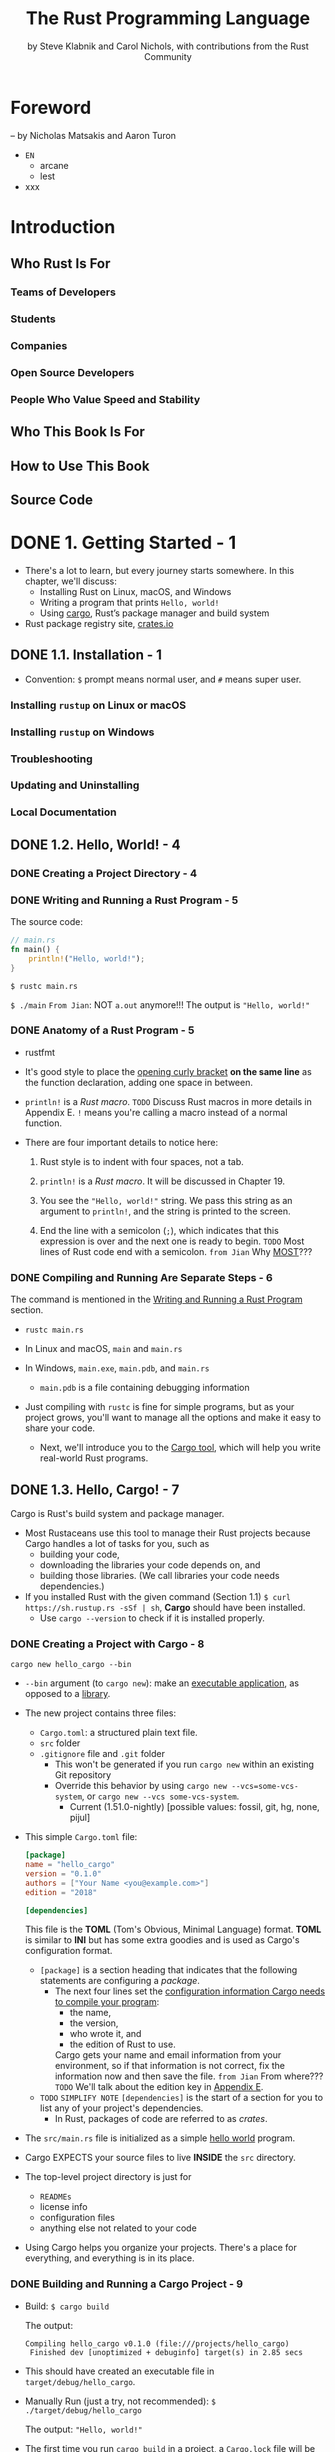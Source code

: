 #+TITLE: The Rust Programming Language
#+VERSION: 1.67.1 (released 2023-02-09)
#+AUTHOR: by Steve Klabnik and Carol Nichols, with contributions from the Rust Community
#+STARTUP: overview
#+STARTUP: entitiespretty

* Foreword
  -- by Nicholas Matsakis and Aaron Turon

  - =EN=
    * arcane
    * lest

  - xxx

* Introduction
** Who Rust Is For
*** Teams of Developers
*** Students
*** Companies
*** Open Source Developers
*** People Who Value Speed and Stability

** Who This Book Is For
** How to Use This Book
** Source Code

* DONE 1. Getting Started - 1
  CLOSED: [2021-01-01 Fri 15:54]
  - There's a lot to learn, but every journey starts somewhere.
    In this chapter, we'll discuss:
    * Installing Rust on Linux, macOS, and Windows
    * Writing a program that prints ~Hello, world!~
    * Using _cargo_, Rust’s package manager and build system

  - Rust package registry site, [[https://crates.io/][crates.io]]

** DONE 1.1. Installation - 1
   CLOSED: [2017-08-16 Wed 00:43]
   - Convention: =$= prompt means normal user, and =#= means super user.

*** Installing =rustup= on Linux or macOS
*** Installing =rustup= on Windows
*** Troubleshooting
*** Updating and Uninstalling
*** Local Documentation

** DONE 1.2. Hello, World! - 4
   CLOSED: [2021-01-01 Fri 01:39]
*** DONE Creating a Project Directory - 4
    CLOSED: [2021-01-01 Fri 01:38]
*** DONE Writing and Running a Rust Program - 5
    CLOSED: [2021-01-01 Fri 01:39]
    The source code:
    #+begin_src rust
      // main.rs
      fn main() {
          println!("Hello, world!");
      }
    #+end_src

    ~$ rustc main.rs~

    ~$ ./main~
    =From Jian=: NOT ~a.out~ anymore!!!
    The output is ="Hello, world!"=

*** DONE Anatomy of a Rust Program - 5
    CLOSED: [2021-01-01 Fri 01:39]
    - rustfmt

    - It's good style to place the _opening curly bracket_ *on the same line* as
      the function declaration, adding one space in between.

    - ~println!~ is a /Rust macro/.
      =TODO= Discuss Rust macros in more details in Appendix E.
      ~!~ means you're calling a macro instead of a normal function.

    - There are four important details to notice here:
      1. Rust style is to indent with four spaces, not a tab.

      2. ~println!~ is a /Rust macro/.
         It will be discussed in Chapter 19.

      3. You see the ~"Hello, world!"~ string. We pass this string as an argument
         to ~println!~, and the string is printed to the screen.

      4. End the line with a semicolon (~;~), which indicates that this expression
         is over and the next one is ready to begin.
         =TODO= Most lines of Rust code end with a semicolon.
         =from Jian= Why _MOST_???

*** DONE Compiling and Running Are Separate Steps - 6
    CLOSED: [2021-01-01 Fri 01:39]
    The command is mentioned in the _Writing and Running a Rust Program_ section.

    - ~rustc main.rs~

    - In Linux and macOS,
      =main= and =main.rs=

    - In Windows,
      =main.exe=, =main.pdb=, and =main.rs=
      * =main.pdb= is a file containing debugging information

    - Just compiling with =rustc= is fine for simple programs,
      but as your project grows, you'll want to manage all the options and make
      it easy to share your code.
      * Next, we'll introduce you to the _Cargo tool_, which will help you write
        real-world Rust programs.

** DONE 1.3. Hello, Cargo! - 7
   CLOSED: [2021-01-01 Fri 15:53]
   Cargo is Rust's build system and package manager.

   - Most Rustaceans use this tool to manage their Rust projects because Cargo
     handles a lot of tasks for you, such as
     * building your code,
     * downloading the libraries your code depends on, and
     * building those libraries. (We call libraries your code needs dependencies.)

   - If you installed Rust with the given command (Section 1.1)
     ~$ curl https://sh.rustup.rs -sSf | sh~, *Cargo* should have been installed.
     * Use ~cargo --version~ to check if it is installed properly.

*** DONE Creating a Project with Cargo - 8
    CLOSED: [2021-01-01 Fri 15:53]
    ~cargo new hello_cargo --bin~
    - ~--bin~ argument (to ~cargo new~):
      make an _executable application_, as opposed to a _library_.

    - The new project contains three files:
      * =Cargo.toml=: a structured plain text file.
      * =src= folder
      * =.gitignore= file and =.git= folder
        + This won't be generated if you run =cargo new= within an existing Git repository
        + Override this behavior by using
          =cargo new --vcs=some-vcs-system=, or
          =cargo new --vcs some-vcs-system=.
          - Current (1.51.0-nightly) [possible values: fossil, git, hg, none, pijul]

    - This simple =Cargo.toml= file:
      #+begin_src toml
        [package]
        name = "hello_cargo"
        version = "0.1.0"
        authors = ["Your Name <you@example.com>"]
        edition = "2018"

        [dependencies]
      #+end_src
      This file is the *TOML* (Tom's Obvious, Minimal Language) format.
      *TOML* is similar to *INI* but has some extra goodies and is used as
      Cargo's configuration format.
      * ~[package]~ is a section heading that indicates that the following
        statements are configuring a /package/.
        + The next four lines set the _configuration information Cargo needs to
          compile your program_:
          - the name,
          - the version,
          - who wrote it, and
          - the edition of Rust to use.

          Cargo gets your name and email information from your environment, so
          if that information is not correct, fix the information now and then
          save the file. =from Jian= From where???
          =TODO= We'll talk about the edition key in _Appendix E_.

      * =TODO= =SIMPLIFY NOTE=
        ~[dependencies]~ is the start of a section for you to list any of your
        project's dependencies.
        + In Rust, packages of code are referred to as /crates/.

    - The =src/main.rs= file is initialized as a simple _hello world_ program.

    - Cargo EXPECTS your source files to live *INSIDE* the =src= directory.

    - The top-level project directory is just for
      * =READMEs=
      * license info
      * configuration files
      * anything else not related to your code

    - Using Cargo helps you organize your projects.
      There's a place for everything, and everything is in its place.

*** DONE Building and Running a Cargo Project - 9
    CLOSED: [2021-01-01 Fri 15:53]
    - Build:
      ~$ cargo build~

      The output:
      #+begin_src text
        Compiling hello_cargo v0.1.0 (file:///projects/hello_cargo)
         Finished dev [unoptimized + debuginfo] target(s) in 2.85 secs
      #+end_src

    - This should have created an executable file in =target/debug/hello_cargo=.

    - Manually Run (just a try, not recommended):
      ~$ ./target/debug/hello_cargo~

      The output:
      ="Hello, world!"=

    - The first time you run ~cargo build~ in a project, a =Cargo.lock= file
      will be added in the top level of this project.
      #+begin_src toml
        [root]
        name = "hello_cargo"
        version = "0.1.0"
      #+end_src

    - Run:
      ~$ cargo run~
      * The output:
        #+begin_src text
             Compiling hello_cargo v0.1.0 (/home/shapeless-cat/Practices/hello_cargo)
              Finished dev [unoptimized + debuginfo] target(s) in 0.42s
               Running `target/debug/hello_cargo`
          Hello, world!
        #+end_src

    - Cargo also provides a command called ~cargo check~.
      This command quickly checks your code to make sure it compiles but doesn’t
      produce an executable:
      ~$ cargo check~
      The output:
      #+begin_src text
        Checking hello_cargo v0.1.0 (file:///projects/hello_cargo)
         Finished dev [unoptimized + debuginfo] target(s) in 0.32 secs
      #+end_src

    - Q :: Why would you not want an executable?
    - A :: Often, ~cargo check~ is much faster than ~cargo build~,
           because it *skips the step of producing an executable.*
      * Many Rustaceans run ~cargo check~ periodically as they write their program
        to make sure it compiles.
          Then they run ~cargo build~ when they're ready to use the executable.

    - Let's recap what we've learned so far about Cargo:
      * We can build a project using ~cargo build~.

      * We can build and run a project in one step using ~cargo run~.

      * We can build a project *without producing a binary* to check for errors
        using ~cargo check~.

      * Instead of saving the result of the build in the same directory as our
        code, Cargo stores it in the =target/debug= directory.

    - An additional advantage of using Cargo is that the commands are the same no
      matter which operating system you're working on.

*** DONE Building for Release - 10
    CLOSED: [2021-01-01 Fri 15:53]
    When your project is finally ready for release, you can use
    ~cargo build --release~ to compile it with optimizations.

    - This command will create an executable in =target/release= instead of
      =target/debug=.

    - The optimizations make your Rust code run faster, but turning them on
      lengthens the time it takes for your program to compile.

    - This is why there are _TWO_ different profiles:
      * _one for development_, when you want to *rebuild quickly and often*, and
      * another for building the final program you'll give to a user that won't
        be rebuilt repeatedly and that will run as fast as possible.

    - If you're _benchmarking_ your code's running time,
      be sure to run ~cargo build --release~ and benchmark with the executable
      in =target/release=.

*** DONE Cargo as Convention - 11
    CLOSED: [2021-01-01 Fri 15:53]
    You can always expect to do this:
    ~$ git clone someurl.com/someproject~
    ~$ cd someproject~
    ~$ cargo build~

** DONE Summary - 11
   CLOSED: [2021-01-01 Fri 15:53]

* DONE 2. Programming a Guessing Game - 13
  CLOSED: [2021-01-02 Sat 01:26]
  Generate a random integer between 1 and 100.
  Try to guess.
  The program tells you if it is right, too low, or to high?
  If not right keep guessing.
  If right print congratulations and exit.

*** DONE Setting Up a New Project - 14
    CLOSED: [2021-01-02 Sat 01:23]
    ~$ cargo new guessing_game~
    ~$ cd guessing_game~

    - Look at the generated =Cargo.toml= file:
      #+begin_src toml
        [package]
        name = "guessing_game"
        version = "0.1.0"
        author = ["Your Name <you@example.com>"]
        edition = "2018"

        [dependencies]
      #+end_src
      If the author information that Cargo obtained from your environment is not
      correct, fix that in the file and save it again.

*** DONE Processing a Guess - 14
    CLOSED: [2021-01-02 Sat 01:24]
    #+begin_src rust
      // src/main.rs

      use std::io;

      fn main() {
          println!("Guess the number!");

          println!("Please input your guess.");

          let mut guess = String::new();

          io::stdin()
              .read_line(&mut guess)
              .expect("Failed to read line");

          println!("You guessed: {}", guess);
      }
    #+end_src

    - ~std~ means the standard library.
      ~io~ library comes from the standard library.

    - Use ~use~ when the required libraries are not in the /prelude/.

    - This code is printing a prompt stating what the game is and requesting input
      from the user.

**** Storing Values with Variables - 15
     - ~String~ is a /string type/ provided by the /standard library/ that is a
       growable, UTF-8 encoded bit of text.

       * The ~::~ syntax in the ~::new~ line indicates that new is an /associated
         function/ of the ~String~ type.

         + /an associated function/ ::
           a function that is implemented *on a /type/,* in this case ~String~,
           _rather than on a particular instance_ of a ~String~ (Some languages
           call this a /static method/).

       * ~String::new()~ create a _NEW, EMPTY string._

       * TO SUMMARIZE,
         the ~let mut guess = String::new();~ line has *created* a
         /mutable variable/ that is currently bound to a NEW, EMPTY /instance/ of
         a ~String~.

     - ~io::stdin~ should be written as ~std::io::stdin~ if you did NOT
       ~use std::io~.

     - The job of ~read_line~ is to
       1. take whatever the user types into standard input
          and
       2. place that into a /string/, so it takes that string as an argument.

     - The /string argument/ of ~read_line~, ~guess~,
       needs to be /mutable/
       so the /method/ can change the _string's content_ by adding the user input.

     - The ~&~ indicates that this argument is a /reference/, which gives you a way
       to let multiple parts of your code access one piece of data _without_ needing
       to copy that data into memory multiple times.

     - /References/ are a COMPLEX feature, and one of Rust's major advantages is
       how safe and easy it is to use /references/.
       * /references/ are *immutable* BY DEFAULT.
         Hence, you need to write ~&mut guess~ rather than ~&guess~ to make it /mutable/.
         =TODO= (Chapter 4 will explain references more thoroughly.)

**** Receiving User Input
**** Handling Potential Failure with ~Result~ - 17
     - ~read_line~ also returns a value -- an ~io::Result~ typed value.

     - Rust has a number of /types/ named ~Result~ in its standard library:
       * a generic ~Rusult~
       * a specific versions for submodules, such as ~io::Result~.

     - The ~Result~ types are /enumerations/, often referred to as ~enums~.
         An enumeration is a type that can have a _fixed_ set of values, and those
       values are called the /enum's variants/.
       =TODO= CHAPTER 6

     - For ~Result~, the /variants/ are ~Ok~ or ~Err~.
       * ~Ok~ indicates the operation was successful, and it contains the success-
         fully generated value.

       * ~Err~ indicates the operation was failed, and it contains info about
         _how_ and _why_ the operation failed.

     - ~io::Result~ has an ~expect~ method that you can call.
       * With an ~Err~ value, ~expect~ will cause the program to crash and
         display the message that you passed as an argument to ~expect~.

       * With an ~Ok~ value, ~expect~ will take the return value that ~Ok~ is
         holding and return just the value to you.

     - If you have a ~Result~ type value, and you don't use ~expect~ method or try
       to catch the error (=TODO= CHAPTER 9), The compiler will issue a warning
       becuase of _unused value_ issue.

     - =TODO=
       Chapter 9 will show how to recover from errors.

**** Printing Values with ~println!~ Placeholders - 18
     The ~{}~ syntax for ~println!~ ......

**** Testing the First Part - 18
     ~cargo run~ and try it (we currently only finished the input part).

     Output:
     #+begin_src text
         Compiling guessing_game v0.1.0 (file:///projects/guessing_game)
          Finished dev [unoptimized + debuginfo] target(s) in 6.44s
           Running `target/debug/guessing_game`
       Guess the number!
       Please input your guess.
       6
       You guessed: 6
     #+end_src

*** DONE Generating a Secret Number - 19
    CLOSED: [2021-01-02 Sat 01:24]
    Not random number functionality in /standard library/, however, the Rust team
    does provide a =rand= /create/.

**** DONE Using a Crate to Get More Functionality - 19
     CLOSED: [2021-01-02 Sat 01:24]
      - /crate/ is a collection of Rust source code files.

        * The project we've been building is a /binary crate/, which is an
          executable.

        * The =rand= /crate/ is a /library crate/, which contains code intended to be
          used in other programs.

      - To use a crate in a Rust project, we need to modify the =Cargo.toml= -- add
        a /dependency/:
        #+begin_src toml
          [dependencies]
          rand = "0.5.5"
        #+end_src

      - Cargo understand [[http://semver.org][Semantic Versioning]] (/SemVer/ for short), which is a
        standard for writing version numbers.
        * The =0.5.5= is a _shorthand_ for =^0.5.5=, which means
          "any version that has a public API compatible with version =0.5.5=".
          =IMPORTANT=

      - /Crates.io/ :: a place people in the Rust ecosystem post their open source
                       Rust projects for others to use.

      - /registry/ :: a copy of data from Crates.io.

      - Now that we have an _external dependency_,
        Cargo fetches the latest versions of everything from the /registry/.

      - ~$ cargo build~
        Output:
        #+begin_src text
            Updating crates.io index
          Downloaded rand v0.5.5
          Downloaded libc v0.2.62
          Downloaded rand_core v0.2.2
          Downloaded rand_core v0.3.1
          Downloaded rand_core v0.4.2
           Compiling rand_core v0.4.2
           Compiling libc v0.2.62
           Compiling rand_core v0.3.1
           Compiling rand_core v0.2.2
           Compiling rand v0.5.5
           Compiling guessing_game v0.1.0 (file:///projects/guessing_game)
            Finished dev [unoptimized + debuginfo] target(s) in 2.53s
        #+end_src
        * Cargo also grabbed =libc= and =rand_core=, because =rand= depends on them.

      - Run ~cargo build~ again, and we can only see the =Finished dev ...= line.
        * Only when we modify =src/main.rs=, we can see the =Compiling ...= lines.

        * Only when we modify the ~[dependencies]~ section,
          we can see the =Downloaded ...= lines.

***** Ensuring Reproducible Builds with the =Cargo.lock= File
      The first time you run ~$ cargo build~ (or ~$cargo run~) Cargo tries to
      figure out the versions of the dependencies that fit the criteria and then
      writes them to the =Cargo.lock= file.

      When you build in the future, Cargo will read =Cargo.lock= rather then tries
      to figure out the verions of dependencies again through parsing =Cargo.toml=.

      _Remember_: the acutally used versions of dependencies (info is in
      =Cargo.lock=) are different from the ones written in =Cargo.toml= -- Cargo
      may choose a higher but can fit version.

***** Updating a Crate to Get a New Version
      - ~$ cargo update~ will help you to update the dependencies to the lastest
        fit version. For instance, 0.5.5 to 0.5.6.

      - If the *first time* you run ~$ cargo build~ it used version _0.5.5_, the
        later ~$ cargo update~ will choose version _exclusively_ between _0.5.5_
        and _0.6.0_.

      - If you want a higher version, like _0.6.0_, you must manually update the
        =Cargo.toml= file.

**** DONE Generating a Random Number - 21
     CLOSED: [2021-01-02 Sat 01:24]
     Update the =src/main.rs=.

     #+BEGIN_SRC rust
       extern crate rand;

       use std::io;
       use rand::Rng;

       fn main() {
           println!("Guess the number!");

           let secret_number = rand::thread_rng().gen_range(1, 101);
           // let secret_number = rand::thread_rng().gen_range(1..101);  // when use rand 0.8

           println!("The secret number is: {}", secret_number);

           println!("Please input your guess.");

           let mut guess = String::new();

           io::stdin().read_line(&mut guess)
               .expect("Failed to read line");

           println!("You guessed: {}", guess);
       }
     #+END_SRC

     - ~Rng~ is a /trait/ that defines /methods/ that /random number generators/
       IMPLEMENT, and this /trait/ MUST BE *in scope* for us to use those /methods/.
       =TODO= CHAPTER 10 =details=

     - ~rand::thread_rng~ function will give us the PARTICULAR /random number generator/
       to be used:
       one that is
       * local to the CURRENT /thread/ of execution
       * *seeded by* the operating system.

     - The ~gen_range~ /method/ is defined by the ~Rng~ trait.

     - Note:
       Run the ~cargo doc --open~ command that will BUILD documentation provided
       by all of your dependencies locally and open it in your browser.
       =IMPORTANT= Then you know what /traits/ you should ~use~.

*** DONE Comparing the Guess to the Secret Number - 23
    CLOSED: [2021-01-02 Sat 01:24]
    #+begin_src rust
      use rand::Rng;
      use std::cmp::Ordering;
      use std::io;

      fn main() {
          // --snip--

          println!("You guessed: {}", guess);

          match guess.cmp(&secret_number) {
              Ordering::Less    => println!("Too small!"),
              Ordering::Greater => println!("Too big!"),
              Ordering::Equal   => println!("You win!"),
          }
      }
    #+end_src

    - ~Ordering~ is a type, and it has three variants:
      ~Less~, ~Greater~, and ~Equal~.

    - A ~match~ expression is made up of /arms/.

    - An /arm/ consists of a /pattern/ and the code that should be run when
      pattern matching can be applied.

    - The code above CANNOT be compiled -- type mismatching:
      ~guess~ should be a number if we want to compare it with ~secret_number~.

    - Integer types: ~i32~, ~u32~, ~i64~.
      Rust defaults to an ~i32~, which is the type of ~secret_number~.
      Here, ~u32~ is more reasonable.

    - The corrected code:
      #+BEGIN_SRC rust
        use rand::Rng;
        use std::cmp::Ordering;
        use std::io;

        fn main() {
            println!("Guess the number!");
            let secret_number = rand::thread_rng().gen_range(1, 101);
            println!("The secret number is: {}", secret_number);
            println!("Please input your guess.");

            let mut guess = String::new();

            io::stdin()
                .read_line(&mut guess)
                .expect("Failed to read line");

            let guess: u32 = guess.trim().parse().expect("Please type a number!");

            println!("You guessed: {}", guess);

            match guess.cmp(&secret_number) {
                Ordering::Less    => println!("Too small!"),
                Ordering::Greater => println!("Too big!"),
                Ordering::Equal   => println!("You win!"),
            }
        }
      #+END_SRC

      * =from Jian= I DO NOT like the /shadow/ feature. Here is what I prefered:
        =TODO= CHAPTER 3 - more about the /shadow/ feature.
        #+BEGIN_SRC rust
          use rand::Rng;
          use std::cmp::Ordering;
          use std::io;

          fn main() {
              println!("Guess the number!");
              let secret_number = rand::thread_rng().gen_range(1, 101);
              println!("The secret number is: {}", secret_number);
              println!("Please input your guess.");

              // `line` can be an alternative name.
              let mut input = String::new();

              io::stdin().read_line(&mut input)
                  .expect("Failed to read line");

              println!("You guessed: {}", input);

              let guess: u32 = input.trim().parse().expect("Please type a number!");

              match guess.cmp(&secret_number) {
                  Ordering::Less    => println!("Too small!"),
                  Ordering::Greater => println!("Too big!"),
                  Ordering::Equal   => println!("You win!"),
              }
          }
        #+END_SRC

      * ~trim~ eliminate any WHITESPACE _at the beginning and end_.

      * The ~parse~ /method/ on /strings/ parses a /string/ into some kind of
        /number/.
        + ~parse~ can parse a variety of /number types/,
          we need to tell Rust the EXACT /number type/ we want by using ~let
          guess: u32~.

      * with the help of ~u32~, ~parse~ knows what's essential type (_essential_
        here means the cotent of the ~Result~ value) of its result.

      * =TODO=
        Need a loop to given the users MULTIPLE choices to guesses.

*** DONE Allowing Multiple Guesses with Looping - 26
    CLOSED: [2021-01-02 Sat 01:25]
    Make a simple forever loop with ~loop~
    #+begin_src rust
      use rand::Rng;
      use std::cmp::Ordering;
      use std::io;

      fn main() {
          println!("Guess the number!");
          let secret_number = rand::thread_rng().gen_range(1, 101);
          println!("The secret number is: {}", secret_number);

          loop {
              println!("Please input your guess.");

              // `line` can be an alternative name.
              let mut input = String::new();

              io::stdin().read_line(&mut input)
                  .expect("Failed to read line");

              println!("You guessed: {}", input);

              let guess: u32 = input.trim().parse()
                  .expect("Please type a number!");

              match guess.cmp(&secret_number) {
                  Ordering::Less    => println!("Too small!"),
                  Ordering::Greater => println!("Too big!"),
                  Ordering::Equal   => println!("You win!"),
              }
          }
      }
    #+end_src

*** DONE Quitting After a Correct Guess - 27
    CLOSED: [2021-01-02 Sat 01:25]
    ~break~ when ="You win!"=.

   #+begin_src rust
     use rand::Rng;
     use std::cmp::Ordering;
     use std::io;

     fn main() {
         println!("Guess the number!");
         let secret_number = rand::thread_rng().gen_range(1, 101);
         println!("The secret number is: {}", secret_number);

         loop {
             println!("Please input your guess.");

             // `line` can be an alternative name.
             let mut input = String::new();

             io::stdin().read_line(&mut input)
                 .expect("Failed to read line");

             println!("You guessed: {}", input);

             let guess: u32 = input.trim().parse()
                 .expect("Please type a number!");

             match guess.cmp(&secret_number) {
                 Ordering::Less    => println!("Too small!"),
                 Ordering::Greater => println!("Too big!"),
                 Ordering::Equal   => {
                     println!("You win!");
                     break;
                 }
             }
         }
     }
   #+end_src

*** DONE Handling Invalid Input - 28
    CLOSED: [2021-01-02 Sat 01:25]
    To further refine the game's behavior, rather than crashing the program when
    the user inputs a non-number, _let's make the game ignore a non-number so the
    user can continue guessing._

    Do that by altering the line where ~guess~ in converted from a ~String~ to a
    ~u32~.

    The final version is:
    #+begin_src rust
      use rand::Rng;
      use std::cmp::Ordering;
      use std::io;

      fn main() {
          println!("Guess the positive integer number!");

          let secret_number = rand::thread_rng().gen_range(1, 101);

          loop {
              println!("Please input your guess.");

              let mut input = String::new();

              io::stdin().read_line(&mut input)
                  .expect("Failed to read line");

              let guess: u32 = match input.trim().parse() {
                  Ok(num) => num,
                  Err(_)  => continue,
              };

              println!("You guessed: {}", guess);

              match guess.cmp(&secret_number) {
                  Ordering::Less    => println!("Too small!"),
                  Ordering::Greater => println!("Too big!"),
                  Ordering::Equal   => {
                      println!("You win!");
                      break;
                  }
              }
          }
      }
    #+end_src
    - Switching from an ~expect~ call to a ~match~ expression is
      how you generally _move from crashing on an error to handling the error._

    - Delete the ~secret_number~ print.

    - =from Jian=
      Add a ~println!~ before ~continue~ to tell one invalid ~guess~ is ignored
      is a good tweak.


** DONE Summary - 30
   CLOSED: [2021-01-02 Sat 01:25]

* DONE 3. Common Programming Concepts - 31
  CLOSED: [2021-01-03 Sun 03:16]
  This chapter covers *concepts* that APPEAR IN ALMOST EVERY programming language
  and how they work in Rust.
    Many programming languages have much in common at their core. _NONE of the
  concepts presented in this chapter are unique to Rust_, but we'll _discuss them
  in the context_ of Rust and explain the conventions around using these concepts.

  - Specifically, you'll learn about
    * variables
    * basic types
    * functions
    * comments
    * control flow

    These foundations will be in every Rust program, and learning them early
    will give you a strong core to start from.

  - *Keywords* See Appendix A =TODO=

** DONE 3.1. Variables and Mutability - 32
   CLOSED: [2021-01-02 Sat 14:02]
*** DONE Constants - 34
    CLOSED: [2021-01-02 Sat 13:54]
    - Rust has ~const~ keyword.

    - /Constants/ *must be* /immutable/.

    - The /type/ of /constant/ (declared with ~const~) *must be* annotated.

    - /Constants/ can be declared in any /scope/, including the /global scope/.

    - A /constant/ can ONLY be set to a /constant expression/,
      (=from Jian= I use *ONLY* here, and WHY does this book use *may be*???)
      NOT
      * the result of a function call
        or
      * any other value that could only be computed at runtime.

    - Example:
      #+begin_src rust
        const MAX_POINTS: u32 = 100_000;
      #+end_src

    - /Constants/ are *valid*
      * for the entire time a program runs,
      * within the scope they were declared in,

      making them a useful choice for values in your application domain that
      multiple parts of the program might need to know about

    - Naming hardcoded values used throughout your program as /constants/ is useful
      in _conveying the meaning of that value to future maintainers of the code._

*** DONE Shadowing - 34
    CLOSED: [2021-01-02 Sat 14:02]
    _I think the /shadowing/ feature is BAD._

    - Shadowing is different from ~mut~.
      * It actually create a new variable (~mut~ or not).
        Since it is NEW, it can have a DIFFERENT /type/.

    =From Jian=
    From my point of view, the only natural way of shadowing is in embeded scope.
    I don't want to see shadowing happend in a flat structure, though it is actually
    a new scope -- start from the point that the shadowing happens.

** DONE 3.2. Data Types - 36
   CLOSED: [2021-01-03 Sun 01:59]
   Look at two data type subsets: /scalar/ and /compound/.

*** DONE Scalar Types - 36
    CLOSED: [2021-01-03 Sun 00:32]
    - /scala type/ :: A type represents a single value.

    - _FOUR_ primary /scalar types/ in Rust:
      + integers
      + floating-point numbers
      + Booleans
      + characters

**** DONE Integer Types
     CLOSED: [2021-01-03 Sun 00:32]
     - integer :: a number WITHOUT a fractional component.

     - Each variant can be either /signed/ or /unsigned/ and has an explicit size.

     - Table 3-1: Integer Types in Rust
       | Length  | Signed | Unsigned |
       |---------+--------+----------|
       | 8-bit   | i8     | u8       |
       | 16-bit  | i16    | u16      |
       | 32-bit  | i32    | u32      |
       | 64-bit  | i64    | u64      |
       | 128-bit | i128   | u128     |
       | arch    | isize  | usize    |

     - Each signed variant range: -(2 ^ (n-1)) to (2 ^ (n-1)) - 1 inclusive.

     - Each unsigned variant can store numbers from 0 to 2^n - 1

     - Signed numbers are stored using /two's complement/ representation.

     - ~isize~ and ~usize~ depend on the architectures:
       32-bit for 32-bit architecture;
       64-bit for 64-bit architecture.

     - All number literals _except the byte literal_ allow a /type suffix/, for
       example: ~57u8~

     - ~_~ as a visual separator, such as ~1_000~. You can put the ~_~ anywhere
       in numbers.

     - Table 3-2: Integer Literals in Rust
       | Number literals | Example       |
       |-----------------+---------------|
       | Decimal         | ~98\under222~      |
       | Hex             | ~0xff~        |
       | Octal           | ~0o77~        |
       | Binary          | ~0b1111\under0000~ |
       | Byte(~u8~ only) | ~b'A'~        |

     - If you don't know which type of integer to use,
       use the default ~i32~. _It is generally the fastest, even on 64-bit systems._

     - The primary situation in which you'd use ~isize~ or ~usize~ is when
       indexing some sort of collection.
       =From Jian= This sounds like the ~size_t~ type in C.

     - *Integer Overflow*
       - Compile in *debug mode*,
         Rust includes checks for /integer overflow/ that cause your program to
         panic at runtime if this behavior occurs.
         * =TODO= "Unrecoverable Errors with panic!" section in Chapter 9.

       - Compile in *release mode* with the ~--release~ flag,
         1. Rust does _not include checks_ for /integer overflow/ that cause
            /panics/.
         2. Instead, if overflow occurs, Rust performs /two's complement wrapping/.
            * The program won't /panic/,
              BUT the variable will have a value that probably isn't what you
              were expecting it to have.

            * *Relying on integer overflow's wrapping behavior is considered an error.*
              If you want to _wrap EXPLICITLY_, you can use the /standard library
              type/ ~Wrapping~.

**** DONE Floating-Point Types
     CLOSED: [2021-01-03 Sun 00:32]
     ~f32~ (IEEE-754 single-precision) and ~f64~ (IEEE-754 double-precision).

     - *By default* the /floating type/ is ~f64~
       because
       on modern CPUs it's *roughly the same speed* as ~f32~
       but is capable of _more precision_.

     - Example:
       #+begin_src rust
         fn main() {
             let x = 2.0; // f64
             let y: f32 = 3.0; // f32
         }
       #+end_src

**** DONE Numeric Operations
     CLOSED: [2021-01-03 Sun 00:32]
     ~+~, ~-~, ~*~, ~/~, ~%~
     Read Appendix B.

**** DONE The Boolean Type
     CLOSED: [2021-01-03 Sun 00:32]
     Type name ~bool~. Its values: ~true~ and ~false~.

**** DONE The Character Type
     CLOSED: [2021-01-03 Sun 00:32]
     In Rust, ~char~ type values are /Unicode Scalar Values/.
     Range: from =U+0000= to =U+D7FF= and =U+E000= to =U+10FFFF= inclusive.

     - However, a "character" is NOT really a concept in Unicode, so your human
       intuition for what a "charactr" is may NOT match up with what a ~char~ is
       in Rust.
       =TODO=
       Discuss this topic in detail in "Strong UTF-8 Encoded Text with Strings"
       in Chapter 8

*** DONE Compound Types - 40
    CLOSED: [2021-01-03 Sun 01:59]
**** DONE The Tuple Type
     CLOSED: [2021-01-03 Sun 01:15]
    - ~let tup: (i32, f64, u8) = (500, 6.4, 1);~
      * Pattern matching is a good way to extract value(s) from a tuple.
        ~let (x, y, z) = tup;~

      * ~.~ syntax
        ~tup.0~ is ~500~.

**** DONE The Array Type
     CLOSED: [2021-01-03 Sun 01:59]
     Rust /arrays/ have a fixed length: once declared, they CANNOT grow or shrink
     in size.
     ~let a: [i32; 5] = [1, 2, 3, 4, 5];~

     - /Arrays/ are useful
       * when you want your data allocated on the /stack/ _rather than_ the
         /heap/ (=TODO= we will discuss the /stack/ and the /heap/ more in
         Chapter 4),
         or
       * when you want to ensure you always have a fixed number of elements.

     - /Arrays/ are not as flexible as /vectors/.
       If you're unsure whether to use an /array/ or a /vector/, you should probably
       use a /vector/.
       =TODO= Chapter 8 discusses /vectors/ in more detail.

     - Create an array that contains the _same_ value for EACH element:
       ~let a = [3; 5];~

***** DONE Accessing Array Elements
      CLOSED: [2021-01-03 Sun 01:59]
      An /array/ is a SINGLE chunk of memory allocated on the /stack/.

      - Acces elements of an /array/ using /indexing/, ~a[0]~.

***** DONE Invalid Array Element Access
      CLOSED: [2021-01-03 Sun 01:59]
      - When this happens,
        Generally speaking, compilation wouldn't produce any errors,
        * BUT when the index info can be known at compile time, errors can be
          reported.

        * When the index info is unknown at compile time (most cases), Rust will
          /panic/ at runtime.

      - /panic/ :: a program exits with an error.

      - =TODO= Chapter 9 error handling.

      - In many low-level languages, such as C, this kind of check is NOT done.

** DONE 3.3. Functions - 43
   CLOSED: [2021-01-03 Sun 02:30]
   - Rust function name convention: /snake case/.

   - /snake case/: all letters are lowercase and underscores separate words.

*** DONE Parameters - 44
    CLOSED: [2021-01-03 Sun 02:04]
    - Technically, the concrete values are called /arguments/.

    - In casual conversation people tend to use the words "parameter" and
      "argument" interchangeably.

    - In /function signatures/, you *must* declare the /type/ of EACH /parameter/.

    - Example:
      #+begin_src rust
        // src/main.rs
        fn main() {
            another_function(5, 6);
        }

        fun another_function(x: i32, y: i32) {
            println!("The value of x is: {}", x);
            println!("The vlaue of y is: {}", y);
        }
      #+end_src

*** DONE Statements and Expressions - 45
    CLOSED: [2021-01-03 Sun 02:24]
    - /Function bodies/ are made up of a series of /statements/ OPTIONALLY ENDING
      in an /expressions/.

    - Because Rust is an /expression-based language/,
      the distinction between /statements/ and /expressions/ is IMPORTANT.

    - /statements/ :: instructions that perform some action and do not return a
                      value.

    - /expressions/ :: evaluate to a resulting value.

    - Calling a _function_ is an expression.

    - Calling a _macro_ is an expression.

    - =IMPORTANT=
      Different from many other languages, a /Rust statement/ does *NOT* have
      /return value/.
      * The ~let x = (let y = 6);~ is *illegal*.
        In many other languages, a similar /statement/ is illegal.
        + In C (Ruby is similar), both ~x~ and ~y~ are ~6~.
          =from Jian= I don't like this way.
          #+begin_src c
            #include <stdio.h>

            int main(void) {
              int y = 4;
              int x = (y = 6);
              printf("x = %d, y = %d\n", x, y);
            }
          #+end_src

        + In Scala, ~x~ is ~()~, a ~Unit~ value. _This is reasonable._
          #+begin_src scala
            var y = 4

            val x = (y = 6)
            // x: Unit = ()
            // y: Int = 6
          #+end_src

    - The _block_ that we use to *create new* /scopes/, ~{}~, is an /expression/.
      #+BEGIN_SRC rust
        let y = {
            let x = 3;
            x + 1
        };
      #+END_SRC

    - =IMPORTANT= =CRITICAL=
      /Expressions/  *MUSTN'T* include ending semicolons.
        If you add a semicolon to the end of an /expression/, you turn it into a
      /statement/, which _will then NOT return a value_.

*** DONE Functions with Return Values - 47
    CLOSED: [2021-01-03 Sun 02:28]
    Anotate the /return value type/ of a function:
    #+begin_src rust
      fn plus_one(x: i32) -> i32 {
          x + 1
          // NO ;
      }

      fn main() {
          let x = plus_one(5);
          println!("The value of x is: {}", x);
      }
    #+end_src

    - GOOD NEWS:
      If you add a ~;~ after the ~x + 1~ in ~plus_one~,
      since no /return value/ from a /statement/, you will see a compile error
      of "mismatch types", and a suggestion:
      =- help: consider removing this semicolon=

** DONE 3.4. Comments - 49
   CLOSED: [2021-01-03 Sun 02:30]
   ~//~

   - Rust also has _another kind_ of /comment/, /documentation comments/,
     =TODO=
     which we'll discuss in the “Publishing a Crate to Crates.io” section of
     _Chapter 14_.

** DONE 3.5. Control Flow - 49
   CLOSED: [2021-01-03 Sun 03:15]
*** DONE ~if~ Expressions - 49
    CLOSED: [2021-01-03 Sun 02:45]
    #+begin_src rust
      if number < 5 {
          println!("condition was true");
      } else {
          println!("condition was false");
      }
    #+end_src

    The _branches_ of a ~if ... else~ structure is also called /arms/.
    Just like the /arms/ in ~match~ /expression/.

**** DONE Handling Multiple Conditions with ~else if~
     CLOSED: [2021-01-03 Sun 02:39]
     In many cases,
     to avoid cluter your code with too many ~else if~ expressions,
     ~match~ is a better way.

     =TODO= CHAPTER 6 describes ~match~.

**** DONE Using ~if~ in a ~let~ Statement
     CLOSED: [2021-01-03 Sun 02:45]
     Because ~if~ is an /expression/,
     we can use it on the right side of a ~let~ /statement/.

     - In this way, all /arms/ *must* have the *same* /type/.

*** DONE Repetition with Loops - 54
    CLOSED: [2021-01-03 Sun 03:15]
    Rust has _THREE_ kinds of /loops/:
    - ~loop~
    - ~while~
    - ~for~

**** DONE Repeating Code with ~loop~
     CLOSED: [2021-01-03 Sun 02:49]
     ~loop~ is like the ~while(true)~ in the C programming language.

     - Use ~break~ to quite programmatically.

     - Use =^C= (Ctrl-C) to quite in terminal at runtime.

**** DONE Returning Values from Loops
     CLOSED: [2021-01-03 Sun 02:52]
     #+begin_src rust
       fn main() {
           let mut counter = 0;

           let result = loop {
               counter += 1;

               if counter == 10 {
                   break counter * 2;
               }
           };

           println!("The result is {}", result);
       }
     #+end_src

     - =from Jian=
       This is a feature that is different from other languages.

**** TODO Loop Labels to Disambiguate Between Multiple Loops
**** DONE Conditional Loops with ~while~
     CLOSED: [2021-01-03 Sun 02:54]
     #+begin_src rust
       while number != 0 {
           println!("{}!", number);

           number -= 1;
       }
     #+end_src

     - ~while~ could be implemented using a combination of ~loop~, ~if~,
       ~else~, and ~break~; you could try that now in a program, if you'd like.
         However, this pattern is so common that Rust has a built-in language
       construct for it. This pattern is eliminate a lot of nesting that would
       be necessary if you used ~loop~, ~if~, ~else~, and ~break~, and it's
       CLEARER.

**** DONE Looping Through a Collection with ~for~
     CLOSED: [2021-01-03 Sun 03:15]
     #+begin_src rust
       fn main() {
           let a = [10, 20, 30, 40, 50];

           for element in a.iter() {
               println!("the value is: {}", element);
           }
       }
     #+end_src

     We prefer ~for~ to ~while~. We use ~for~ to *iterate* a collection of data,
     and no index boundary check is needed.

     - The *safety* and *conciseness* of ~for~ /loops/ make them the _most commonly
       used_ /loop/ construct in Rust.
       * Even in situations in which you want to run some code a certain number
         of times, as in the countdown example that used a ~while~ loop, most
         Rustaceans would use a ~for~ loop, combined with ~Range~.
         #+begin_src rust
           fn main() {
               for number in (1..4).rev() {
                   println!("{}!", number);
               }
               println!("LIFTOFF!!!");
           }
         #+end_src

** DONE Summary - 57
   CLOSED: [2021-01-03 Sun 03:16]

* DONE 4. Understanding Ownership - 59
  CLOSED: [2021-01-05 Tue 15:51]
  /ownership/ is the *MOST UNIQUE feature* of Rust,
  and
  it enables Rust to make
  /memory safety/ guarantees _without_ needing a /garbage collector/.

  This chapter will talk about several related features:
  - /ownership/
  - /borrowing/
  - /slice/
  - how Rust lays data out in memory.

** DONE 4.1. What is Ownership? - 59
   CLOSED: [2021-01-04 Mon 03:27]
   - ~ownership~ is the central feature of Rust.

   - _Most languages_ can be grouped to _TWO_ categories
     if considering _the ways they manage memory_:
     + With garbage collector
     + Explicitly call _allocate_ and _deallocate (free)_ operations to manage
       the memory.

   - HOWEVER,
     Rust is different from these two categories -- it has its own approach to
     manage memory:
       Memory is managed through a system of /ownership/ with a set of rules that
     the compiler checks at compile time.
     * _NO run-time costs_ are incurred for ANY of the /ownership/ features.

   - =TODO=
     This chapter we work through some examples to learn how /ownership/
     works. The examples focus on a very common data structure:
     *strings*.

   - *The Stack and the Heap*
     - In a systems programming language like Rust, whether a value is on the
       /stack/ or the /heap/ has _more of an effect on_
       * HOW the language behaves
       * WHY we have to make certain decision.

     - Here is a brief explanation in preparation
       (We'll describe parts of /ownership/ in relation to the /stack/ and the
        /heap/ _later_ in this chapter).

       * Both the /stack/ and the /heap/ are parts of /memory/ that is available
         to your code _at runtime_.

       * /stack/ -- LIFO.
         /push on to/ and /pop off/

       * Use the data in /stack/ is fast:
         + no need to search (top frame(s))
         + fixed size

       * The process of get space from /heap/ is called /allocating on the heap/.

       * /pointers/ (rather than the data it points to, some of which can be
         fixed size but not all) are known and have *fixed size*. They can be
         stored on the /stack/.

       * Keeping track of what parts of code are using what data on the /heap/,
         _minimizing the amount of duplicate data_ on the /heap/,
         and /cleaning up/ unused data on the /heap/ so we don't run out of space
         are all problems that /ownership/ addresses.
         =IMPORTANT=

         Once you understand /ownership/, you won't need to think about the /stack/
         and the /heap/ very often, but knowing that managing /heap/ data is why
         /ownership/ exists can help explain why it works the way it does.

*** DONE Ownership Rules - 61
    CLOSED: [2021-01-03 Sun 03:31]
    =FIXME= ordered list

    1. _EACH_ value in Rust has a variable that's called its /owner/.
       (/owner/ is one variable)

    2. There can ONLY be ONE /owner/ at a time.

    3. When the /owner/ goes _out of /scope/,_ the value will be *dropped*.

*** DONE Variable Scope - 61
    CLOSED: [2021-01-03 Sun 03:31]
    As in C/C++, the boundaries of a /scope/ is marked with a pair of curly braces.

    =NEXT= Now we'll build on top of this understanding by introducing the ~String~ type.

*** DONE The ~String~ Type - 62
    CLOSED: [2021-01-03 Sun 03:40]
    To illustrate the rules of /ownership/, we need data that stored on the
    /heap/. The data type we mentioned in Chapter 3 are all stored on the
    /stack/ (they will be popped off the /stack/ when their scope is over, NO
    need for /ownership/).

    - /String literals/ are NOT enough.
      /String literals/ are *immutable*, and they have *known size* (of course,
      "literal" indicates they are _hard coded_, and _hard coded_ things are
      ALWAYS of known sizes).

      * Q :: What if we want _immutable_, and _unknow size_ space to store a
             sequence of characters?
      * A :: Then we need ~String~ variables.
             Another /string type/ provided by Rust.
               This type is allocated on the /heap/ and as such is able to store
             an amount of text that is _unknown to us at /compile time/._

    - WHY ~String~ CAN be mutated but literals CANNOT?
      #+BEGIN_SRC rust
        let mut s = String::from("hello");
        s.push_str(", world!");
        println!("{}", s);  // This will print "hello, world!"
      #+END_SRC

      _The difference is how these two types deal with memory._

    - The ~::~ syntax will be discussed more
      in "Method Syntax" section of _Chapter 5_ and
      when we talk about namespacing with modules in
      "Paths for Referring to an item in the Module Tree" in _Chapter 7_.

*** DONE Memory and Allocation - 63
    CLOSED: [2021-01-04 Mon 03:20]
    - Q :: WHY /string literals/ are immutable?
    - A :: All the info about /string literals/ are fixed, they are hardcoded
           directly into the final executable (saved in the /stack/), _making
           /string literals/ *fast* and *efficient*._
      * These properties only come from its /immutability/.

    - With the ~String~ /type/,
      IN ORDER TO support a /mutable/, /growable/ piece of text,
      we need to *allocate* an amount of /memory/ on the /heap/:
      * allocation :: The /memory/ must be requested from the operating system
                      _at runtime_.

      * /deallocation/ :: We need a way of *returning* this /memory/ to the operating
                          system when we're done with our ~String~.

    - /allocation/ is done when we call ~String::from~.
      This is pretty much universal in programming languages.

    - /deallocation/ is different in different languages.
      + Some languages use GC.

      + Without GC, it is usually hard
        * if we forget, we'll waste memory -- _memory leak_.

        * if we do it too early, we'll have an invalid variable. =TODO= segFault???

        * if we do it twice (or more), that's a bug too.

    - We need to _PAIR_
      *exactly one* ~allocate~ with *exactly one* ~free~.

    - Rust does NOT use GC, but it also takes a different path from the tradition
      way of explicitly using /allocation/ and /deallocation/:
        the /memory/ is AUTOMATICALLY returned once the variable that owns it goes
      _out of /scope/._
      * Rust *automatically* calls the special function ~drop~ and *implicitly* at
        the closing ~}~.

    - Note: =TODO= =LEARN from C++=
      In C++, this pattern of deallocating resources at the end of an item's
      /lifetime/ is sometimes called /Resource Acquisition Is Initialization (RAII)/.
        The ~drop~ function in Rust will be familiar to you if you've used RAII
      patterns in C++.

    - =IMPORTANT=
      The Rust way _seems simple_,
      BUT it can be _unexpected in more complicated situations_
      when we want to have multiple variables use the data we've allocated on
      the /heap/.

**** DONE Variables and Data Interacting with /Move/
     CLOSED: [2021-01-04 Mon 03:07]
     #+BEGIN_SRC rust
       let s1 = String::from("hello");
       let s2 = s1;
     #+END_SRC

     - A ~String~ basic info is made up of three parts:
       * a /pointer/ to the (/heap/) memory that _holds_ the contents of the string
       * a /length/
       * a /capacity/

       This group of data is stored on the /stack/.

     - /length/ :: how much memory, in bytes, the contents of the ~String~ is
                   currently using.

     - /capacity/ :: the total amount of memory, in bytes, that the ~String~ has
                     received from the OS.

     - When we _assign_ ~s1~ to ~s2~, the ~String~ info data is copied, meaning
       we copy the /pointer/, the /length/, and the /capacity/ that are on the
       /stack/.

       _We do *NOT copy* the data on the /heap/ that the /pointer/ refers to._

     - For the discussion about the above example till now,
       if ~drop~ is naive, there will be a /double free error/, and it is one of
       the memory safety bugs.
       * Rust does one extra thing, it invalidate ~s1~ after ~s2 = s1;~.

     - /move/ :: when do operations like assignment,
       1. copy the meta info of this varaible (/pointer/ combined with other info)
          that is on /stack/;
       2. invalidate the old one on /stack/.

     - CAUTION:
       Here we discuss /move/, which is unrelated to the stack-only data.

     - The step 1 in /move/ is just like the "shallow copy", a concept we learn
       in almost all languages,
       BUT now we also have the step 2, that's why we have this new concept /move/.

     - In addition, there’s a design choice that's implied by this:
       * Rust will _NEVER automatically_ create “deep” copies of your data.

       Therefore, in Rust, any _automatic copying_ can be assumed to be
       *inexpensive* in terms of runtime performance.

**** DONE Variables and Data Interacting with /Clone/
     CLOSED: [2021-01-04 Mon 03:10]
     If you do want to *copy the heap data* of a an object,
     like the ~String~ in the above example:
     #+BEGIN_SRC rust
       let s1 = String::from("hello");
       let s2 = s1.clone();

       println!("s1 = {}, s2 = {}", s1, s2);
     #+END_SRC

     - This is called /clone/, which might be _expensive_ -- the implementation of
       ~clone~ can be arbitrary code.

     - ~clone~ is a visual indicator that something different is going on.

**** DONE Stack-Only Data: /Copy/
     CLOSED: [2021-01-04 Mon 03:20]
     #+BEGIN_SRC rust
       let x = 5;
       let y = x;

       println!("x = {}, y = {}", x, y);
     #+END_SRC

     - No compile error, ~x~ is still valid in the ~println!~ line.

     - Values of types like integer are stored on /stack/.
       Copy a value in /stack/ is *NOT expensive* (even in the /move/ operation,
       we copy the data in /stack/ which is cheap, we just DID NOT copy the data
       in /heap/ which can be expensive).
       Thus, NO reason to prevent ~x~ from being valid after we create ~y~.

     - ~Copy~ trait:
       * If a type has the ~Copy~ trait, an older variable is still valid after
         assignment.

       * Rust WON'T let us annotate a type with the ~Copy~ /trait/ if the type,
         or any of its parts, has implemented the ~Drop~ /trait/ -- the
         _exclusive property_ between the ~Copy~ /trait/ and the ~Drop~ /trait/.

       * If
         1. a type needs something special to happen when the value goes out of scope
         2. we add ~Copy~ annotation to that /type/, we'll get a /compile time error/.

         =TODO= see Appendix C on _Derivable Traits_ to learn about how to add the
         ~Copy~ annotation to your type.

     - As a general rule, any group of _simple_ /scalar values/ can be ~Copy~.
       =from Jian=
       See below, the /tuples/ case, you will know what does this _simple_ mean.

     - Examples of the types that are ~Copy~:
       * All integer types
       * The boolean type
       * All floating point types
       * Tuples, but ONLY if they contain types that are also ~Copy~:
         Values of type ~(i32, i32)~ are ~Copy~.
         Values of type ~(i32, String)~ are _NOT_.

*** DONE Ownership and Functions - 68
    CLOSED: [2021-01-04 Mon 03:22]
    The semantics for *passing a value to a function* are SIMILAR TO
    *assigning a value to a variable* -- /move/ or /copy/.

*** DONE Return Values and Scope - 68
    CLOSED: [2021-01-04 Mon 03:27]
    /Returning values/ can also *transfer* /ownership/.

    - Example:
      #+begin_src rust
        fn main() {
            let s1 = gives_ownership();         // gives_ownership moves its return
                                                // value into s1

            let s2 = String::from("hello");     // s2 comes into scope

            let s3 = takes_and_gives_back(s2);  // s2 is moved into
                                                // takes_and_gives_back, which also
                                                // moves its return value into s3
        } // Here, s3 goes out of scope and is dropped. s2 goes out of scope but was
          // moved, so nothing happens. s1 goes out of scope and is dropped.

        fn gives_ownership() -> String {             // gives_ownership will move its
                                                     // return value into the function
                                                     // that calls it

            let some_string = String::from("hello"); // some_string comes into scope

            some_string                              // some_string is returned and
                                                     // moves out to the calling
                                                     // function
        }

        // takes_and_gives_back will take a String and return one
        fn takes_and_gives_back(a_string: String) -> String { // a_string comes into
                                                              // scope

            a_string  // a_string is returned and moves out to the calling function
        }
      #+end_src

    - If we pass the value of a variable into a function and we still want to use
      this value after this call, we can return this value back:
      #+BEGIN_SRC rust
        fn main() {
            let s1 = String::from("hello");

            let (s2, len) = calculate_length(s1);

            println!("The length of '{}' is {}.", s2, len);
        }

        fn calculate_length(s: String) -> (String, usize) {
            let length = s.len(); // len() returns the length of a String.

            (s, length)
        }
      #+END_SRC
      *However, this is tedious.
      Luckily for us, Rust has a feature called /references/.*

** DONE 4.2. References & Borrowing - 70
   CLOSED: [2021-01-05 Tue 00:10]
   The last example of the last section, with the help of /reference/:
   #+begin_src rust
     fn main() {
         let s1 = String::from("hello");
         let len = calculate_length(&s1);
         println!("The length of '{}' is {}.", s1, len);
     }

     fn calculate_length(s: &String) -> usize {
         s.len()
     }
   #+end_src

   - These _ampersands_ above are /references/.

   - *NOTE*:
     The opposite of referencing by using ~&~ is /dereferencing/, which is
     accomplished with the /dereference operator/, ~*~.
     =TODO=
     We'll see _some uses of the /dereference operator/ in Chapter 8_ and
     _discuss details of /dereferencing/ in Chapter 15._

   - A /reference/ is essentially a pointer points to the basic info data (a
     pointer, string length, and its capacity) of ~s1~.

   - The name /reference/ indicates _NOT OWN_.
     NO ~drop~ will be applied to the data it refers to when ~s~ goes out of
     scope.
       On the other hand, since /pointers/ are on /stack/, they will be poped
     out automatically.

   - We call _having references as function parameters_ /borrowing/ -- when it's
     done, give it back.

   - If you try to _MODIFY_ the /borrowed value/, the compiler will issue an error
     =error: cannot borrow immutable borrowed content `*some_string` as mutable=
     Just as variables are _immutable BY DEFAULT_, so are /references/.

*** DONE Mutable References - 72
    CLOSED: [2021-01-04 Mon 23:48]
    #+BEGIN_SRC rust
      fn main() {
          let mut s = String::from("hello");
          change(&mut s);
      }

      fn change(some_string: &mut String) {
          some_string.push_str(", world");
      }
    #+END_SRC

    =IMPORATN=
    ONE big _restriction_ to /mutable references/:
    you can ONLY have _one_ /mutable reference/ to a particular piece of data
    _in a particular scope_.

    - Example of fail (CANNOT be compiled):
      =error[E0499]: cannot borrow `s` as mutable more than once at a time=
      #+BEGIN_SRC rust
        let mut s = String::from("hello");

        let r1 = &mut s;
        let r2 = &mut s;
      #+END_SRC

    - This restriction _allows for mutation BUT in a very controlled fashion_.
      * PROS: Rust can prevent /data races/ at compile time
      * CONS: new Rustaceans struggle with this restrictin -- NOT a real cons

    - A /data race/ is a particular type of race condition in which these _THREE_
      behaviors occur:
      1. Two or more /pointers/ access the same data at the same time.
      2. At least one of the /pointers/ is being used to write to the data.
      3. There's NO mechanism being used to synchronize access to the data.

    - /Data races/ cause /undefined behavior/ and can be difficult to diagnose
      and fix when you're trying to track them down at runtime;
        Rust prevents this problem from happening because it won't even compile
      code with data races!

    - As always, we can use curly brackets to create a new scope, allowing for
      multiple mutable references, just NOT simultaneous ones:
      #+BEGIN_SRC rust
        let mut s = String::from("hello");

        {
            let r1 = &mut s;
        } // r1 goes out of scope here, so we can make a new reference with no problems.

        let r2 = &mut s;
      #+END_SRC

    - A similar rule exists for combining mutable and immutable references.
      #+BEGIN_SRC rust
        let mut s = String::from("hello");

        let r1 = &s;  // NO problem
        let r2 = &s;  // NO problem
        let r3 = &mut s;  // BIG PROBLEM
      #+END_SRC
      With compile the error:
      =error[E0502]: cannot borrow `s` as mutable because it is also borrowed as immutable=

    - Some conclusions:
      * _A_ /mutable reference/ is EXCLUSIVE with the other /references/ (both
        mutable or immutable).

      * Any /immutable reference/ are compatible with the other /immutable
        references/.
          This is reasonable. Users of an _immutable references_ don't expect
        the value to suddenly change out from under them.

      * On the other hand, ONLY multiple /immutable references/ is ok.

    - Note that
      a /reference/'s /scope/ starts from where it is introduced and continues
      through the LAST time that /reference/ is used.
      #+begin_src rust
        let mut s = String::from("hello");

        let r1 = &s;  // no problem
        let r2 = &s;  // no problem
        println!("{} and {}", r1, r2);
        // r1 and r2 are no longer used after this point

        let r3 = &mut s;  // no problem
        println!("{}", r3);
      #+end_src
      =IMPORTANT=
      The /scopes/ of the /immutable references/ ~r1~ and ~r2~ end after the
      ~println!~ _where they are LAST used_, which is BEFORE the /mutable reference/
      ~r3~ is created. *These scopes _don't overlap_, so this code is allowed.*

*** DONE Dangling References - 74
    CLOSED: [2021-01-05 Tue 00:10]
    - In languages with /pointers/, it's easy to erroneously create a /dangling
      pointer/.

    - /a dangling pointer/ ::
      a /pointer/ that /references/ a location in memory that may have been given to
      someone else, by _freeing some memory while preserving a pointer to that
      memory._

    - In Rust, by contrast, the compiler *guarantees* that /references/ will never
      be /dangling references/:
      if you have a reference to some data, the compiler will ensure that the
      data will not go out of scope before the reference to the data does.

    - Example of trying to create a /dangling reference/ (but fail when compile):
      #+BEGIN_SRC rust
        fn main() {
            let references_to_nothing = dangle();
        }

        fn dangle() -> &String {
            let s = String::from("hello");
            &s
        }
      #+END_SRC

      The error message:
      #+BEGIN_SRC text
        error[E0106]: missing lifetime specifier
         --> dangle.rs:5:16
          |
        5 | fn dangle() -> &String {
          |                ^^^^^^^
          |
          = help: this function's return type contains a borrowed value, but there is no
            value for it to be borrowed from
          = help: consider giving it a 'static lifetime

        error: aborting due to previous error
      #+END_SRC

      * This error message refers to a feature /lifetimes/ which will be covered
        in Chapter 10.
        =TODO=
        Just disregard this, and read the =help= part, we can know what happened.

      * The way to correct this error:
        #+BEGIN_SRC rust
          fn no_dangle() -> String {
              let s = String::from("hello");
              s
          }
        #+END_SRC

*** DONE The Rules of References - 75
    CLOSED: [2021-01-05 Tue 00:10]
    1. At ANY given time, you can have _either but NOT both_ of:
       * *One* /mutable reference/.
       * *Any number* of /immutable references/.

    2. /References/ *must always* be valid.

    Next, we'll look at a different kind of /reference/: /slices/.

** DONE 4.3. The Slice Type - 75
   CLOSED: [2021-01-05 Tue 15:46]
   - Another data type that does _NOT_ have /ownership/ is the /slice/.

   - /slices/ let you *reference* a /contiguous sequence of elements/
     in a collection rather than the whole collection.

   - Let's use a example to illustrate this:
     * Q ::
       WRITE a /function/ that
       TAKES a /string/ and
       RETURNS the _first word_ it finds in that /string/.
               If no space can be found, return the whole string.

     * A :: The signature should be like ~fn first_word(s: &String) -> ?~.
            We don't want /ownership/, so this is fine.

     * Q :: BUT what should we return?
       1. Since we don't have the /ownership/,
          we don't really have a way to talk about part of a /string/.

       2. However, we could _return the /index/ of the end of the word._
          Let's try that, as shown in Listing 4-7.
          #+begin_src rust
            fn first_word(s: &String) -> usize {
                let bytes = s.as_bytes();

                for (i, &item) in bytes.iter().enumerate() {
                    if item == b' ' {
                        return i;
                    }
                }

                s.len()
            }
          #+end_src
          + =TODO= We'll discuss /iterators/ in more detail in Chapter 13.

          + Since the returned value of ~usize~ is a separate value from the
            ~String~, there's no guarantee that it will still be valid in the
            future. *THIS IS BAD!*
            #+begin_src rust
              fn main() {
                  let mut s = String::from("hello world");
                  let word = first_word(&s);
                  s.clear();

                  // operate `s` with `word` can lead to a crash.
              }
            #+end_src

            - If we want to write a ~second_word~, the /return value type/ is
              ~(usize, usize)~, which is tedious and even more brittle.

   - =NEXT= Rust has a solution to this problem: /string slices/.

*** DONE String Slices - 77
    CLOSED: [2021-01-05 Tue 15:46]
    #+BEGIN_SRC rust
      let s = String::from("hello world");

      let hello = &s[0..5];
      let hello_ = &s[..5]; // for short

      let world = &s[6..11];
      let world_ = &s[6..]; // for short
    #+END_SRC

    - Note:
      /String slice/ _range indices_ *must* occur at _valid /UTF-8 character/
      boundaries_.
        If you attempt to create a /string slice/ in the middle of a multibyte
      character, your program will exit with an error. For the purposes of
      introducing /string slices/, we are assuming ASCII only in this section;
      =TODO=
      a more thorough discussion of UTF-8 handling is in the “Storing UTF-8
      Encoded Text with Strings” section of Chapter 8.

    - Then, let's re-write the ~first_word~ function ("string slice" is written
      as ~&str~):
      #+BEGIN_SRC rust
        fn first_word(s: &String) -> &str {
            let bytes = a.as_bytes();

            for (i, &item) in bytes.iter().enumerate() {
                if item == b' ' {
                    return &s[0..i];
                }
            }

            &s[..]
        }
      #+END_SRC

    - With the help of /string slice/, invalid code cannot be compiled:
      #+BEGIN_SRC rust
        fn main() {
            let mut s = String::from("hello world");
            let word = first_word(&s);
            s.clear();  // error!
            println!("the first word is: {}", word);
        }
      #+END_SRC
      * Compiler error:
        #+begin_src text
             Compiling ownership v0.1.0 (file:///projects/ownership)
          error[E0502]: cannot borrow `s` as mutable because it is also borrowed as immutable
            --> src/main.rs:18:5
             |
          16 |     let word = first_word(&s);
             |                           -- immutable borrow occurs here
          17 |
          18 |     s.clear(); // error!
             |     ^^^^^^^^^ mutable borrow occurs here
          19 |
          20 |     println!("the first word is: {}", word);
             |                                       ---- immutable borrow later used here

          error: aborting due to previous error

          For more information about this error, try `rustc --explain E0502`.
          error: could not compile `ownership`.

          To learn more, run the command again with --verbose.
        #+end_src

      * The error message is:
        #+BEGIN_SRC text
          17:6 error: cannot borrow `s` as mutable because it is also borrowed as
                      immutable [E0502]
              s.clear(); // Error!
              ^
          15:29 note: previous borrow of `s` occurs here; the immutable borrow prevents
                      subsequent moves or mutable borrows of `s` until the borrow ends
              let word = first_word(&s);
                                     ^
          18:2 note: previous borrow ends here
          fn main() {

          }
          ^
        #+END_SRC

      * Explanation to the error message:
        ~clear~ needs to truncate the ~String~, it tries to get a /mutable
        reference/, which fails due to the rule that if we have an /immutable
        reference/ to a variable, we _CANNOT_ also take a /mutable reference/.

**** DONE String Literals as Slices
     CLOSED: [2021-01-05 Tue 15:46]
     Recall that we talked about /string literals/ being stored inside the binary.
     Now that we know about /slices/, we can properly understand /string literals/:
     ~let s = "Hello, world!";~, where the /type/ of ~s~ is ~&str~.
       It's a /slice/ pointing to that specific point of the binary. This is also
     why /string literals/ are *IMMUTABLE*; ~&str~ is an /immutable reference/.

**** DONE String Slices as Parameters
     CLOSED: [2021-01-05 Tue 15:46]
     One move improvement on ~first_word~:
     change its /type signature/
     FROM ~fn first_word(s: &String) -> &str {~
     TO ~fn first_word(s: &str) -> &str {~

     - This change *makes our API more general and useful* WITHOUT losing any
       functionality:
       #+begin_src rust
         fn main() {
             let my_string = String::from("hello world");

             // first_word works on slices of `String`s
             let word_1 = first_word(&my_string[..]);

             let my_string_literal = "hello world";

             // first_word works on slices of string literals
             let word_2 = first_word(&my_string_literal[..]);

             // since string literals *are* string slices already,
             // this works too, without the slice syntax!
             let word_3 = first_word(my_string_literal);
         }
       #+end_src
       * If we have a /string slice/, we can pass that directly.

       * If we have a ~String~, we can pass a /slice/ of the entire ~String~.

**** DONE Other Slices
     CLOSED: [2021-01-05 Tue 15:46]
     /String slices/, as you might imagine, are specific to /strings/.
     BUT there's a _MORE GENERAL_ /slice type/, too.

     - For example (arrays),
       #+begin_src rust
         let a = [1, 2, 3, 4, 5];

         let slice = &a[1..3];
       #+end_src
       * This /slice/ has the type ~&[i32]~.

       * It works the same way as /string slices/ do, by storing a /reference/ to
         the first element and a length.

       * *You'll use this kind of /slice/ for all sorts of other collections.*
         =TODO=
         We'll discuss these collections in detail when we talk about vectors in
         Chapter 8.

** DONE Summary - 81
   CLOSED: [2021-01-05 Tue 15:51]

* DONE 5. Using Structs to Structure Related Data - 83
  CLOSED: [2021-01-06 Wed 02:18]
  - ~struct~ :: a custom data type that lets us
    * *name* and
    * *package* together multiple related values that make up a meaningful group.

  - If you're familiar with an object-oriented language, a /struct/ is like an
    object's data attributes.

  - In this chapter, we'll
    * compare and contrast /tuples/ with /structs/,
      demonstrate how to use /structs/,

    * discuss how to define /methods/ and /associated functions on structs/ to
      specify behavior associated with a struct's data.

  - The /struct/ and /enum/ (which is discussed in Chapter 6 =TODO=) concepts are
    the building blocks for *creasing* NEW /types/ in your program's domain to
    take full advantage of Rust's compile time type checking.

** DONE 5.1. Defining and Instantiating Structs - 83
   CLOSED: [2021-01-06 Wed 00:57]
   #+begin_src rust
     struct User {
         username: String,
         email: String,
         sign_in_count: u64,
         active: bool,
     }
   #+end_src

   - Create an /instance/ of a /struct/ by specifying concrete values for each of
     the fields. The order of fields is not important.
     #+begin_src rust
       let mut user1 = User {
           email: String::from("someone@example.com"),
           username: String::from("someusername123"),
           active: true,
           sign_in_count: 1,
       };
     #+end_src

   - Dot notation:
     * *get* the value of a /field/:
       ~user1.email~

     * if a /field/ is /mutable/:
       ~user1.email = String::from("someone-else@example.com");~
       + Note:
         the *ENTIRE* /instance/ MUST be /mutable/;
         Rust *doesn't allow* us to mark ONLY CERTAIN /fields/ as /mutable/.

   - Define a /function/ to create a new /struct/ with some specified values of
     /fields/:
     #+begin_src rust
       fn build_user(email: String, username: String) -> User {
           User {
               email: email,
               username: username,
               active: true,
               sign_in_count: 1,
           }
       }
     #+end_src
     =NEXT=
     We have a convention shorthand to *simpify* the assignment when /variable
     names/ match /field names/, which can help avoiding repeating the ~email~
     and ~username~ in the example above.

*** DONE Using the Field Init Shorthand - 85
    CLOSED: [2021-01-05 Tue 17:17]
    If some /variables/ have the *SAME names* as /struct fields/, we can do
    /field init shorthand/ syntax
    #+begin_src rust
      fn build_user(email: String, username: String) -> User {
          User {
              email,
              username,
              active: true,
              sign_in_count: 1,
          }
      }
    #+end_src

*** DONE Creating Instances from Other Instances With Struct Update Syntax - 86
    CLOSED: [2021-01-06 Wed 00:43]
    Struct update syntax:

    #+begin_src rust
      // Suppose `user1` is in scope, and
      // the `active` field and `sign_in_count` of `user2` are the same as `user1`
      let user2 = User {
          email: String::from("another@example.com"),
          username: String::from("anotherusername567"),
          ..user1
      };
    #+end_src

    is a shorthand for

    #+begin_src rust
      let user2 = User {
          email: String::from("another@example.com"),
          username: String::from("anotherusername567"),
          ..user1
      };
    #+end_src

*** DONE Using Tuple Structs Without Named Fields to Create Different Types - 86
    CLOSED: [2021-01-06 Wed 00:51]
    - /Tuple structs/ are useful when you want to give the whole /tuple/ a name
      and make the /tuple/ be a different type _from other tuples_.
      * =from Jian=
        Especially for other /tuples/ (named or not) that have the SAME _field
        types combination_.

    #+begin_src rust
      struct Color(i32, i32, i32);
      struct Point(i32, i32, i32);

      // The types in the definitions of `Color` and `Point` are the same,
      // but we can use the *name* to differentiate them.
      let black = Color(0, 0, 0);
      let origin = Point(0, 0, 0);

      println!("origin x coordinate {}", origin.0);
    #+end_src

*** DONE Unit-Like Structs Without Any Fields - 87
    CLOSED: [2021-01-06 Wed 00:57]
    - /unit-like struct/
      * it behave similarly to ~()~, the /unit type/.

      * it is useful in situations such as
        WHEN you need to implement a /trait/ on some /type/,
        BUT you don't have any data you want to store in the type itself.
        =TODO= CHAPTER 10

    - *Ownership of Struct Data*
      * in the examples above, when we define a /struct/, for its /string type
        fields/, we chose ~String~ rather than ~&str~.
          This is a deliberate choice because we want instances of this /struct/
        to own all of its data and for that data to be valid for as long as the
        ENTIRE /struct/ is valid.

      * We can have /structs/ that store /references/, but then we need to specify
        /lifetimes/, but then we need to specify /lifetimes/.
        =TODO= CHAPTER 10.
        For now, we just not use reference.

** DONE 5.2. An Example Program Using Structs - 88
   CLOSED: [2021-01-06 Wed 01:45]
   The evalution of a example
   #+begin_src rust
     // Ver 1
     fn main() {
         let width1 = 30;
         let height1 = 50;

         println!(
             "The area of the rectangle is {} square pixels.",
             area(width1, height1)
         );
     }

     fn area(width: u32, height: u32) -> u32 {
         width * height
     }
   #+end_src
   It would be MORE _readable_ and MORE _manageable_ to group ~width~ and
   ~height~ together.
   =from Jian=
   If not, there is possibility to pass in ~width~ and ~height~ together that
   belongs to different rectangles.
   =NEXT=

*** DONE Refactoring with Tuples - 89
    CLOSED: [2021-01-06 Wed 01:31]
    #+begin_src rust
      fn main() {
          let rect1 = (50, 30);

          println!(
              "The area of the rectangle is {} square pixels.",
              area(rect1)
          );
      }

      fn area(dimensions: (u32, u32)) -> u32 {
          dimensions.0 * dimensions.1
      }
    #+end_src
    It's better if we can have a clearer way to distinguish the _width_ and
    _height_.
    =NEXT=

*** DONE Refactoring with Structs: Adding More Meaning - 89
    CLOSED: [2021-01-06 Wed 01:32]
    #+begin_src rust
      struct Rectangle {
          width: u32,
          height: u32,
      }

      fn main() {
          let rect1 = Rectangle {
              width: 30,
              height: 50,
          };

          println!(
              "The area of the rectangle is {} square pixels.",
              area(&rect1)
          );
      }

      fn area(rectangle: &Rectangle) -> u32 {
          rectangle.width * rectangle.height
      }
    #+end_src

*** DONE Adding Useful Functionality with Derived Traits - 90
    CLOSED: [2021-01-06 Wed 01:45]
    1. If we try to *print* the /struct/ we defined with
       ~println!("rect1 is {}", rect1);~, we will receive an error message:
       #+begin_src text
         error[E0277]: the trait bound `Rectangle: std::fmt::Display` is not satisfied
       #+end_src

       Continue reading the errors, we'll find some helpful note:

       #+begin_src text
         = help: the trait `std::fmt::Display` is not implemented for `Rectangle`
         = note: in format strings you may be able to use `{:?}` (or {:#?} for pretty-print) instead
       #+end_src

    2. Then try ~println!("rect1 is {:?}", rect1);~, the ~{:?}~ tells this /macro
      call/ we want to use an output format called ~Debug~.
       * ~Debug~ is a /trait/ that enables us to print out our /struct/ in a way
         that is useful for developers so we can see its value while we're
         debugging our code.

    3. However, only ~{:?}~ doesn't work, because we also didn't implement it for
       our /struct/.
       #+begin_src text
         error[E0277]: `Rectangle` doesn't implement `std::fmt::Debug`
       #+end_src

    4. Continue reading the errors for hint:
       #+begin_src text
         = help: the trait `std::fmt::Debug` is not implemented for `Rectangle`
         = note: add `#[derive(Debug)]` or manually implement it `std::fmt::Debug`
       #+end_src

    5. Let's try this:
       #+begin_src rust
         #[derive(Debug)]

         struct Rectangle {
             length: u32,
             width: u32,
         }

         fn main() {
             let rect1 = Rectangle { length: 50, width: 30 };

             println!("rect1 is {:?}", rect1);
         }
       #+end_src
       The output is =rect1 is Rectangle { width: 30, height: 50 }=

       * Use ~{:#?}~ instead of ~{:?}~, we can a different style of print:
         #+BEGIN_SRC text
           rect1 is Rectangle {
               width: 30,
               height: 50,
           }
         #+END_SRC

    6. Our ~area~ function is very specific. It would be helpful to tie this
       behavior more closely to our ~Rectangle~ /struct/, because it won't work
       with any other type.
       =NEXT=
       /method/

** DONE 5.3. Method Syntax - 92
   CLOSED: [2021-01-06 Wed 02:17]
   /methods/ are different from /functions/ in that they're defined within the
   context of
   * a struct
   * an enum =TODO= Chapter 6
   * a trait object =TODO= Chapter 17

   Their _FIRST parameter_ is ALWAYS ~self~, which represents the /instance/ of
   the /struct/ the /method/ is being called on.

*** DONE Defining Methods - 92
    CLOSED: [2021-01-06 Wed 02:03]
    Re-write the example in the last section, make ~area~ a /method/ of the
    ~Rectangle~ /struct/.

    #+begin_src rust
      #[derive(Debug)]
      struct Rectangle {
          width: u32,
          height: u32,
      }

      impl Rectangle {
          fn area(&self) -> u32 {
              self.width * self.height
          }
      }

      fn main() {
          let rect1 = Rectangle {
              width: 30,
              height: 50,
          };

          println!(
              "The area of the rectangle is {} square pixels.",
              rect1.area()
          );
      }
    #+end_src

    - ~impl~ block.

    - /Methods/ can, just like any other parameter,
      * take ownership of ~self~,
      * borrow ~self~ immutably as we've done here,
      * borrow ~self~ mutably.

    - Having a /method/ that takes /ownership/ of the /instance/ by using just
      ~self~ as the first parameter is *RARE*:
      this technique is usually used when the /method/
      1. transforms ~self~ into something else
      2. we want to *PREVENT the caller FROM using the original instance AFTER
         the transformation.*

      =TODO= you can imagine -- it's rare to call a method and then the passed in
      object is no longer valid. Of course, this method can return a new object
      and disable the old one (=FROM Jian= a functional way, but I doubt if this
      is often used in Rust).

    - *Where's the -> Operator?* =TODO=
      * In C++,
        if ~object~ is a /pointer/,
        there are two equivalent ways to call a /method/:
        - ~object->something()~
        - ~(*object).something()~

      * Rust does NOT have an equivalent to the ~->~ operator;
        *Rust has a feature called /automatic referencing and dereferencing/.*
        Calling /methods/ is one of the few places in Rust that has this behavior.

        + Here's how it works:
          when calling a /method/ with ~object.something()~,
          Rust AUTOMATICALLY adds in ~&~, ~&mut~, or ~*~ so ~object~ *matches* the
          /signatue/ of the /method/.
          - In other words, the following are the same: =FIXME= =broken textframe=
            * ~p1.distance(&p2);~
            * ~(&p1).distance(&p2);~

      * The first one, ~p1.distance(&p2);~, looks much cleaner.
        This *automatic referencing behavior* works because /methods/ have a CLEAR
        /receiver/ -- the type of ~self~.
        + Given the /receiver/ and name of a /method/, Rust can figure out
          definitively whether the /method/ is *reading* (~&self~), *mutating*
          (~&mut self~), or *consuming* (~self~).

        + The fact that Rust *makes /borrowing/ implicit* for /method receivers/
          is a big part of *making /ownership/ ergonomic* in practice.
          =from Jian= If not, use Rust in practice can be horrible.

*** DONE Methods with More Parameters - 94
    CLOSED: [2021-01-06 Wed 02:07]
    #+begin_src rust
      impl Rectangle {
          fn area(&self) -> u32 {
              self.width * self.height
          }

          fn can_hold(&self, other: &Rectangle) -> bool {
              self.width > other.width && self.height > other.height
          }
      }

      fn main() {
          let rect1 = Rectangle {
              width: 30,
              height: 50,
          };

          let rect2 = Rectangle {
              width: 10,
              height: 40,
          };
          let rect3 = Rectangle {
              width: 60,
              height: 45,
          };

          println!("Can rect1 hold rect2? {}", rect1.can_hold(&rect2));  // true
          println!("Can rect1 hold rect3? {}", rect1.can_hold(&rect3));  // false
      }
    #+end_src

*** DONE Associated Functions - 95
    CLOSED: [2021-01-06 Wed 02:14]
    - associated functions :: functions that don't take ~self~ as the first
      parameter.

    - =from Jian=
      I think this is the /static methods/ in the other OOP languages.
      However, in Rust, we consider /associated functions/ as /functions/, not
      /methods/.

    - /Associated functions/ are often used for constructors (=from Jian= in
      general meaning, including /factory methods/) that will return a NEW
      /instance/ of the /struct/.

    - Example:
      #+begin_src rust
        impl Rectangle {
            fn square(size: u32) -> Rectangle {
                Rectangle {
                    width: size,
                    height: size,
                }
            }
        }
      #+end_src
      Call /associated functions/ with the syntax like ~Rectangle::square(3);~

    - This /function/ is namespaced by the /struct/:
      the ~::~ syntax is used for both
      /associated functions/
      AND
      _namespaces created by modules._
      =TODO= We'll discuss /modules/ in Chapter 7.

*** DONE Multiple ~impl~ Blocks - 96
    CLOSED: [2021-01-06 Wed 02:16]
    Each /struct/ is allowed to have /MULTIPLE ~impl~ blocks/.

    - Of course,
      for the ~Rectangle~ example, there is _no reason to split_ the only ~impl~
      block we created, though that is valid syntax.

    - =TODO=
      We'll see a case in which /MULTIPLE ~impl~ blocks/ are useful in Chapter
      10, where we discuss /generic types/ and /traits/.

** DONE Summary - 96
   CLOSED: [2021-01-06 Wed 02:17]
   - =NEXT=
     Structs are NOT the only way we can create custom types:
     let's turn to Rust's _enum_ feature to add another tool to our toolbox.

* DONE 6. Enums and Pattern Matching - 97
  CLOSED: [2021-01-10 Sun 15:29]
  - enums :: a type that enumerates its possible variants.

  - This chapter will discuss:
    1. DEFINE and USE an /enum/ to show how an /enum/ can encode meaning along
       with data.

    2. EXPLORE a particularly useful /enum/, called ~Option~.

    3. LOOK AT how /pattern matching/ in the /match expression/ makes it easy to
       run different code for different values of an /enum/.

    4. COVER how the ~if let~ construct is another _convenient and concise_ idiom
       available to you to handle /enums/ in your code.

  - /Enums/ are a feature in many languages, but their capabilities _differ_ in
    each language.
      /Rust's enums/ are most similar to algebraic data types in functional
    languages, such as F#, OCaml, and Haskell.

** DONE 6.1. Defining an Enum - 98
   CLOSED: [2021-01-06 Wed 13:56]
   For example, define a data type that can be used to anotate all IP v4 and
   IP v6 addresses.
   #+begin_src rust
     enum IpAddrKind {
         V4,
         V6,
     }
   #+end_src

*** DONE Enum Values - 98
    CLOSED: [2021-01-06 Wed 10:58]
    - Use the TWO variants of ~IpAddrKind~ in the syntax
      #+begin_src rust
        let four = IpAddrKind::V4;
        let six = IpAddrKind::V6;
      #+end_src
      Both values ~IpAddrKind::V4~ and ~IpAddrKind::V6~ are of the *SAME* /type/:
      ~IpAddrKind~.

    - Example:
      #+BEGIN_SRC rust
        // The definition of `IpAddrKind` is in scope

        struct IpAddr {
            kind: IpAddrKind,
            address: String,
        }

        let home = IpAddr {
            kind: IpAddrKind::V4,
            address: String::from("127.0.0.1"),
        };

        let loopback = IpAddr {
            kind: IpAddrKind::V6,
            address: String::from("::1"),
        };
      #+END_SRC

    - _Usually we *don't* use /enums/ in the way above._
      Here is a concise and practical way to use /enums/ only (with its usages):
      #+BEGIN_SRC rust
        enum IpAddr {
            V4(String),
            V6(String),
        }

        let home = IpAddr::V4(String::from("127.0.0.1"));
        let loopback = IpAddr::V6(String::from("::1"));
      #+END_SRC

      * This better than the way of composing ~enum~ and ~struct~ together:
        + more concise
        + No limitations about the address info
          - Since ipv4 always have four numeric components that will have values
            between 0 and 255, we want to store ~V4~ addresses as four ~u8~ values,
            and keep the ~V4~ addresses as one ~String~ value.
              This is not applicable if we use ~struct~:
            #+begin_src rust
              // Illegal syntax, just a illustration.
              struct IpAddr {
                  kind: IpAddrKind,
                  address: if kind is V6 then String else (u8, u8, u8, u8),
              }
            #+end_src

            /Enums/ can handle this case with ease:
            #+begin_src rust
              // We can do
              enum IpAddr {
                  V4(u8, u8, u8, u8),
                  V6(String),
              }

              let home = IpAddr::V4(127, 0, 0, 1);
              let loopback = IpAddr::V6(String::from("::1"));
            #+end_src

      * The standard library ~std::new~ has a /enum/ ~IpAddr~, its definition is:
        #+BEGIN_SRC rust
          struct Ipv4Addr {
              // details elided
          }

          struct Ipv4Addr {
              // details elided
          }

          enum IpAddr {
              V4(Ipv4Addr),
              V6(Ipv6Addr),
          }
        #+END_SRC
        The standard library also define a specific ~struct~ for ~Ipv6Addr~ to
        make sure its content is legal for the ipv6 standard.

    - Another example:
      #+BEGIN_SRC rust
        // Use `enum`, all variants have the same type.
        // Write a function with this type of parameter(s) is simple.
        enum Message {
            Quit,  // no data
            Move { x: i32, y: i32 },  // include an anonymous struct
            Write(String),  // a single `String`
            ChangeColor(i32, i32, i32),  // include three `i32` values
        }

        // If we use `struct`'s. There will be four types.
        //   It's hard to define a function to take any of these kinds of messages
        // as we could easily do with the `Message` enum.
        struct QuitMessage; // unit struct
        struct MoveMessage {
            x: i32,
            y: i32,
        }
        struct WriteMessage(String); // tuple struct
        struct ChangeColorMessage(i32, i32, i32); // tuple struct
      #+END_SRC

    - There is one _more similarity_ between /enums/ and /structs/:
      we're also able to define /methods/ on /enums/.
      * Here's a /method/ named ~call~ that we could define on our ~Message~ /enum/:
        #+begin_src rust
          impl Message {
              fn call(&self) {
                  // method body would be defined here
              }
          }

          let m = Message::Write(String::from("hello"));
          m.call();
        #+end_src

*** DONE The ~Option~ Enum and Its Advantages Over Null Values - 101
    CLOSED: [2021-01-06 Wed 13:56]
    A case study:
    the ~Option~ enum in the standard library.

    As Tony Hoare, the inventor of null, mentioned, introduce /null/ to programming
    languages is a big mistake. However, the concept that /null/ is trying to
    express is still a useful one: a /null/ is a value that is currently invalid
    or absent for some reason. A new design is required! Here it is in Rust:
    #+BEGIN_SRC rust
      // Defined in the standard library (the prelude).
      // NO `Option::` prefix required.
      enum Option<T> {
          Some(T),
          None,
      }
    #+END_SRC
    - It is so useful that it's even included in the /prelude/.
      So do its variants -- no need to use ~Option::~ prefix to reference them.

    - The ~<T>~ part, /generics/, =TODO= Chapter 10

    - If we use ~None~ rahter than ~Some~, we need to tell Rust what type of
      ~Option<T>~ we have, because the compiler _CANNOT_ infer the type that the
      type that the ~Some~ variant will hold by looking only at a ~None~ value.

    - Discussion about WHY the ~Option<T>~ is better than ~null~.

** DONE 6.2. The ~match~ Control Flow Construct - 104
   CLOSED: [2021-01-06 Wed 14:19]
   =TODO= Chapter 18 will cover all the different kinds of patterns and what they do.

   - Example:
     #+begin_src rust
       enum Coin {
           Penny,
           Nickel,
           Dime,
           Quarter,
       }

       fn value_in_cents(coin: Coin) -> i32 {
           match coin {
               Coin::Penny   => 1,
               Coin::Nickel  => 5,
               Coin::Dime    => 10,
               Coin::Quarter => 25,
           }
       }
     #+end_src

     * Curly braces is only used when you want multiple lines in a match arm.
       #+begin_src rust
         fn value_in_cents(coin: Coin) -> i32 {
             match coin {
                 Coin::Penny   => {
                     println!("Lucky penny!");
                     1
                 },  // This , is optional
                 Coin::Nickel  => 5,
                 Coin::Dime    => 10,
                 Coin::Quarter => 25,
             }
         }
       #+end_src
       =TODO=
       =from Jian=
       I'm not sure the reason why the ~,~ is optional when curly braces is there
       in the => RHS of a /match arm/.

*** DONE Patterns That Bind to Values - 106
    CLOSED: [2021-01-06 Wed 14:13]
    #+begin_src rust
      #[derive(Debug)] // So we can inspect the state in a minute
      enum UsState {
          Alabama,
          Alaska,
          // --snip--
      }

      enum Coin {
          Penny,
          Nickel,
          Dime,
          Quarter(UsState),
      }

      fn value_in_cents(coin: Coin) -> i32 {
          match coin {
              Coin::Penny          => 1,
              Coin::Nickel         => 5,
              Coin::Dime           => 10,
              Coin::Quarter(state) => {
                  println!("State quarter from {:?}!", state);
                  25
              }
          }
      }
    #+end_src

*** DONE Matching with ~Option<T>~ - 107
    CLOSED: [2021-01-06 Wed 14:16]
    =From Jian=
    In other languages, /pattern matching/ is NOT the best (the most concise)
    way to process ~Option<T>~ type values when there is a chaining call on it
    -- too verbose.

    #+begin_src rust
      fn plus_one(x: Option<i32>) -> Option<i32> {
          match x {
              None    => None,
              Some(i) => Some(i + 1),
          }
      }

      let five = Some(5);
      let six = plus_one(five);
      let none = plus_one(None);
    #+end_src

*** DONE Matches Are Exhaustive - 108
    CLOSED: [2021-01-06 Wed 14:17]
    Rust Compiler has /exhaustive check/ for pattern matching.
    Non-exhaustive result in an error, rather than warning as in other languages.
    #+begin_src rust
      fn plus_one(x: Option<i32>) -> Option<i32> {
          match x {
              Some(i) => Some(i + 1),
          }
      }

      // error[E0004]: non-exhaustive patterns: `None` not covered.
      //  -->
      //   |
      // 6 |         match x {
      //   |               ^ pattern `None` not covered
    #+end_src

    - =from Jian= =TODO=
      There should be a walkaround as in other languages, right?

*** DONE Catch-all Patterns and the ~_~ Placeholder - 108
    CLOSED: [2021-01-06 Wed 14:18]
    ~_~ is a pattern that can match all values, and it ALWAYS shows up as the
    last pattern (or other patterns can never be matched).
    #+begin_src rust
      let some_u8_value = 0u8;
      match some_u8_value {
          1 => println!("one"),
          3 => println!("three"),
          5 => println!("five"),
          7 => println!("seven"),
          _ => (),
      }
    #+end_src

** DONE 6.3. Concise Control Flow with ~if let~ - 109
   CLOSED: [2021-01-06 Wed 14:22]
   The ~if let~ syntax lets you combine ~if~ and ~let~ into a less verbose way to
   handle values that match one pattern and ignore the rest.
   #+begin_src rust
     let some_u8_value = Some(0u8);
     match some_u8_value {
         Some(3) => println!("three"),
         _ => (),
     }

     // With `if let`
     if let Some(3) = some_u8_value {
         println!("three");
     }
   #+end_src
   * With ~if let~ we *lose* /exhaustive checking/, but more concise.
     Choose ~if let~ or ~match~ is a trade-off.

   + ~if let~ can have an ~else~ branch.
     #+begin_src rust
       let mut count = 0;
       match coin {
           Coin::Quarter(state) => println!("State quarter from {:?}!", state),
           _ => count += 1,
       }
     #+end_src

     Or use ~if let~ and ~else~

     #+begin_src rust
       let mut count = 0;
       if let Coin::Quarter(state) = coin {
           println!("State quarter from {:?}!", state);
       } else {
           count += 1;
       }
     #+end_src

** Summary - 110

* DONE 7. Managing Growing Projects with Packages, Crates, and Modules - 111
  CLOSED: [2021-01-10 Sun 02:29]
  As you write large programs, organizing your code will be important because
  keeping track of your entire program in your head will become impossible.

  - By grouping related functionality and separating code with distinct features,
    you'll clarify where to find code that implements a particular feature and
    where to go to change how a feature works.

  - The programs we've written SO FAR have been _in *one* /module/ in *one* file._

    1. As a project grows, you can organize code by splitting it into *multiple*
       /modules/ and then *multiple* /files/.

    2. A /package/ can contain *multiple* /binary crates/ and _OPTIONALLY_ *one*
       /library crate/.
       * As a /package/ grows, you can extract parts into SEPARATE /crates/ that
         become /external dependencies/.

  - This chapter covers all these techniques.
    For very large projects of a set of INTERRELATED /packages/ that evolve
    together, Cargo provides /workspaces/, which we'll cover in the “Cargo
    Workspaces” section in Chapter 14. =TODO=

  - Rust has a number of features that allow you to manage your code's organization,
    including
    * which details are *exposed*,
    * which details are *private*, and
    * what _names_ are in each /scope/ in your programs.

  - These features, sometimes collectively referred to as the /module system/,
    include:
    * Packages :: A Cargo feature that lets you *build*, *test*, and *share* /crates/
    * Crates :: A tree of /modules/ that produces a /library/ or /executable/
    * Modules AND use :: Let you control the _organization_, /scope/, and _PRIVACY of paths_
    * Paths :: A way of naming an item, such as a /struct/, /function/, or /module/

  - In this chapter, we'll cover all these features,
    1. discuss how they interact, and

    2. explain how to use them to manage scope.

    3. By the end, you should have a solid understanding of the /module system/
       and be able to work with scopes like a pro!

** DONE 7.1. Packages and Crates - 112
   CLOSED: [2021-01-07 Thu 15:21]
   The first parts of the /module system/ we'll cover are /packages/ and /crates/.

   - A /crate/ is a /binary/ OR /library/.
     The /crate root/ is a source file that the Rust compiler starts from and
     makes up the /root module/ of your /crate/ (=TODO= we'll explain /modules/
     in depth in the “Defining Modules to Control Scope and Privacy” section). A
     /package/ is one or more /crates/ that provide a set of functionality. A
     /package/ contains a =Cargo.toml= file that _describes how to build_ those
     /crates/.

   - Several rules determine what a /package/ can contain.
     * A /package/ *must* contain zero or one /library crates/, and no more.

     * It can contain as many /binary crates/ as you'd like,
       but it *must* contain _at least one_ /crate/ (either /library/ or
       /binary/).

   - Let's walk through what happens when we create a /package/.
     1. =cargo new my-project=.
        Cargo created a =Cargo.toml= file, giving us a /package/.

        * Looking at the contents of =Cargo.toml=, there's no mention of
          =src/main.rs= because Cargo follows a convention that =src/main.rs= is
          the /crate root/ of a /binary crate/ with the *same name* as the
          /package/.

        * Likewise, Cargo knows that if the /package directory/ contains
          =src/lib.rs=, the /package/ contains a /library crate/ with the *same
          name* as the /package/, and =src/lib.rs= is its /crate root/. Cargo
          passes the /crate root/ files to =rustc= to *build* the /library/ or
          /binary/.

        * Here, we have a /package/ that only contains =src/main.rs=, meaning it
          ONLY contains a /binary crate/ named =my-project=.
            If a /package/ contains =src/main.rs= and =src/lib.rs=, it has *two*
          /crates/: a /library/ and a /binary/, both with the *same name* as the
          /package/.

        * A /package/ can have *multiple* /binary crates/ by placing files in
          the =src/bin= directory: _each file_ will be a separate /binary crate/.

   - A /crate/ will group related functionality together in a scope so the
     functionality is easy to share between *multiple* projects.

   - Keeping a /crate/'s functionality in its own scope clarifies whether particular
     functionality is defined in our /crate/ or the =rand= /crate/ and prevents
     potential conflicts.

   - =TODO= Let's move on and talk about the /module system/!

** DONE 7.2. Defining Modules to Control Scope and Privacy - 113
   CLOSED: [2021-01-08 Fri 15:51]
   - In this section,
     * we'll talk about
       + /modules/
       + other parts of the /module system/, namely
         - /paths/ that allow you to name items
         - the ~use~ /keyword/ that brings a /path/ into /scope/
         - the ~pub~ /keyword/ to make items public

     * We'll also discuss
       + the ~as~ /keyword/
       + /external packages/
       + the /glob operator/ =???= =TODO=

*** Modules Cheat Sheet - =TODO: re-org=
*** Grouping Related Code in Modules - =TODO: re-org=
    - /Modules/ let us _organize code within a /crate/ into groups_ for readability
      and easy reuse.

    - /Modules/ also _control the PRIVACY of items_.

    - As an example,
      let's write a library crate that provides the functionality of a
      restaurant.

      * In the restaurant industry,
        some parts of a restaurant are referred to as _front of house_ and others
        as _back of house_.

        + Front of house ::
          where customers are; this is where hosts seat customers, servers take
          orders and payment, and bartenders make drinks.

        + Back of house ::
          where the chefs and cooks work in the kitchen, dishwashers clean up,
          and managers do administrative work.

      * To structure our /crate/ in the same way that a real restaurant works,
        we can organize the /functions/ into /nested modules/:
        Create a new library named restaurant by running
        =cargo new --lib restaurant=; then put the code in
        #+begin_src rust
          // Listing 7-1:
          // into src/lib.rs to define some modules and function signatures.
          mod front_of_house {
              mod hosting {
                  fn add_to_waitlist() {}

                  fn seat_at_table() {}
              }

              mod serving {
                  fn take_order() {}

                  fn serve_order() {}

                  fn take_payment() {}
              }
          }
        #+end_src

    - Earlier, we mentioned that =src/main.rs= and =src/lib.rs= are called /crate
      roots/.
        The reason for their name is that the contents of either of these two
      files form a /module named crate/ at the root of the _crate's module
      structure_, known as the _module tree_.
      #+begin_src text
        Listing 7-2 shows the module tree for the structure in Listing 7-1.

        crate
         └── front_of_house
             ├── hosting
             │   ├── add_to_waitlist
             │   └── seat_at_table
             └── serving
                 ├── take_order
                 ├── serve_order
                 └── take_payment
      #+end_src
      * This tree shows
        + how some of the /modules/ nest inside one another (for example, hosting
          nests inside ~front_of_house~).

        + some /modules/ are siblings to each other, meaning they're defined in
          the *same* /module/ (~hosting~ and ~serving~ are defined within
          ~front_of_house~).
          - Notice that the entire /module tree/ is rooted under the _implicit_
            /module named crate/.

** DONE 7.3. Paths for Referring to an Item in the Module Tree - 115
   CLOSED: [2021-01-09 Sat 01:52]
   To show Rust where to find an item in a /module tree/, we use a /path/ in the
   same way we use a /path/ when navigating a filesystem.

   - If we want to call a /function/, we need to know its /path/.

   - A /path/ can take *TWO* forms:
     * An /absolute path/
       starts from a /crate root/ by using
       + a _crate name_
         OR
       + a literal ~crate~.

     * A /relative path/
       starts from the CURRENT /module/ and uses
       + ~self~
       + ~super~, or
       + an identifier in the CURRENT /module/.

   - BOTH /absolute and relative paths/ are followed by one or more identifiers
     _SEPARATED_ by double colons (~::~).

   - Let's return to the example in Listing 7-1.
     * Q :: How do we call the ~add_to_waitlist~ function?
            This is the same as asking, what's the path of the ~add_to_waitlist~
            function?

     * A :: We'll show _TWO_ ways to call the ~add_to_waitlist~ /function/ from a
            new function ~eat_at_restaurant~ defined in the /crate root/.
       *Note*: _this example *won't compile* just yet; =TODO= we'll explain why
               in a bit._
       #+begin_src rust
         // In Listing 7-3: we simplified our code a bit by removing some of the
         //                 modules and functions.
         mod front_of_house {
             mod hosting {
                 fn add_to_waitlist() {}
             }
         }

         pub fn eat_at_restaurant() {
             // Absolute path
             crate::front_of_house::hosting::add_to_waitlist();

             // Relative path
             front_of_house::hosting::add_to_waitlist();
         }
       #+end_src
       + The ~eat_at_restaurant~ function is part of our /library crate's public
         API/, so we mark it with the ~pub~ keyword.

       + =NEXT= In the ”Exposing Paths with the ~pub~ Keyword” section, we'll go
         into more detail about ~pub~.
         =FIXME= - =open quote use close quote character=.

   - The first time we call the ~add_to_waitlist~ function in ~eat_at_restaurant~,
     we use an absolute path. The ~add_to_waitlist~ function is defined in the same
     crate as ~eat_at_restaurant~, which means we can use the ~crate~ keyword to
     start an absolute path.

   - Choosing whether to use a /relative or absolute path/ is a decision you'll
     make based on your project. The decision should depend on
     * WHETHER you're more likely to move item /definition/ code *separately* from
     * OR *together* with
     the code that uses the item.

   - For example,
     * if we move the ~front_of_house~ /module/ and the ~eat_at_restaurant~
       /function/ into ~mod customer_experience~,
       we'd need to *update* the /absolute path/ to ~add_to_waitlist~,
       BUT the /relative path/ would *still be valid*.

     * However,
       if we moved the ~eat_at_restaurant~ /function/ *SEPARATELY* into
       ~mod dining~,
       the /absolute path/ to the ~add_to_waitlist~ call would *stay the same*,
       BUT the /relative path/ would need to be *updated*.

     Our preference is to specify /absolute paths/ because it's more likely to
     move code /definitions/ and item calls *independently* of each other.

   - /Modules/ aren't useful only for organizing your code.
     They also define Rust's /privacy boundary/.

   - The way /privacy/ works in Rust is that *ALL items (/functions/, /methods/,
     /structs/, /enums/, /modules/, and /constants/) are private by default*.
     * Same level object can use each other.
     * /parent module/ can't use the _private_ items inside /child modules/
     * items in /child modules/ can use the items in their /ancestor modules/

*** DONE Exposing Paths with the ~pub~ Keyword - 117
    CLOSED: [2021-01-09 Sat 01:29]
    Add ~pub~ to ~hosting~ and ~add_to_waitlist~.
    #+begin_src rust
      mod front_of_house {
          pub mod hosting {
              pub fn add_to_waitlist() {}
          }
      }

      pub fn eat_at_restaurant() {
          // Absolute path
          crate::front_of_house::hosting::add_to_waitlist();

          // Relative path
          front_of_house::hosting::add_to_waitlist();
      }
    #+end_src

*** DONE Starting Relative Paths with ~super~ - 119
    CLOSED: [2021-01-09 Sat 01:32]
    ~super~ is like the ~..~ syntax in filesystem.

    #+begin_src rust
      fn serve_order() {}

      mod back_of_house {
          fn fix_incorrect_order() {
              cook_order();
              super::serve_order();
          }

          fn cook_order() {}
      }
    #+end_src

*** DONE Making Structs and Enums Public - 120
    CLOSED: [2021-01-09 Sat 01:52]
    We can also use ~pub~ to designate /structs/ and /enums/ as _public_, but
    there are a few extra details.

    - If we use ~pub~ before a /struct definition/,
      we _make the /struct/ public_, but the /struct's fields/ will STILL be _private_.
      We can make each field public or not on a case-by-case basis.
      The ~pub~ on ~struct~ *dosen't affect* the privacy of this /struct fields/.
      #+begin_src rust
        mod back_of_house {
            pub struct Breakfast {
                pub toast: String,
                seasonal_fruit: String,
            }

            impl Breakfast {
                pub fn summer(toast: &str) -> Breakfast {
                    Breakfast {
                        toast: String::from(toast),
                        seasonal_fruit: String::from("peaches"),
                    }
                }
            }
        }

        pub fn eat_at_restaurant() {
            // Order a breakfast in the summer with Rye toast
            let mut meal = back_of_house::Breakfast::summer("Rye");
            // Change our mind about what bread we'd like
            meal.toast = String::from("Wheat");
            println!("I'd like {} toast please", meal.toast);

            // The next line won't compile if we uncomment it; we're not allowed
            // to see or modify the seasonal fruit that comes with the meal
            // meal.seasonal_fruit = String::from("blueberries");
        }
      #+end_src
      * If there is no the associated ~summer~ function, we can't construct a
        an instance of ~Breakfast~ -- ~Breakfast~ has /a private field/.


    - In contrast, if we make _an /enum/ PUBLIC_,
      _all of its /variants/ are then PUBLIC._
      We only need the ~pub~ before the ~enum~ keyword, as shown in Listing 7-10.
      #+begin_src rust
        // Listing 7-10: Designating an enum as public makes all its variants public
        mod back_of_house {
            pub enum Appetizer {
                Soup,
                Salad,
            }
        }

        pub fn eat_at_restaurant() {
            let order1 = back_of_house::Appetizer::Soup;
            let order2 = back_of_house::Appetizer::Salad;
        }
      #+end_src

    - =TODO=
      There's one more situation involving ~pub~ that we haven't covered, and
      that is our LAST /module system/ feature: the ~use~ keyword.
        We'll cover ~use~ by itself first, and then we'll show how to *combine*
      ~pub~ and ~use~.

** DONE 7.4. Bringing Paths into Scope with the ~use~ Keyword - 121
   CLOSED: [2021-01-10 Sun 01:08]
   - Use ~use~ and an /absolute path/:
     #+begin_src rust
       mod front_of_house {
           pub mod hosting {
               pub fn add_to_waitlist() {}
           }
       }

       use crate::front_of_house::hosting;

       pub fn eat_at_restaurant() {
           hosting::add_to_waitlist();
           hosting::add_to_waitlist();
           hosting::add_to_waitlist();
       }
     #+end_src

   - Use ~use~ and a /relative path/:
     #+begin_src rust
       // Listing 7-12: Bringing a module into scope with use and a relative path
       mod front_of_house {
           pub mod hosting {
               pub fn add_to_waitlist() {}
           }
       }

       use self::front_of_house::hosting;

       pub fn eat_at_restaurant() {
           hosting::add_to_waitlist();
           hosting::add_to_waitlist();
           hosting::add_to_waitlist();
       }
     #+end_src

*** DONE Creating Idiomatic ~use~ Paths - 123
    CLOSED: [2021-01-10 Sun 00:25]
    - _CONVENTION 1_:
      See Listing 7-11 in the last section, which is the idiomatic way to bring
      /functions/ into scope with ~use~:
      Bringing the /function's parent module/ into /scope/ with ~use~ so we have
      to specify the /parent module/ when calling the /function/ makes it clear
      that the /function/ isn't locally defined while still *minimizing*
      repetition of the /full path/.

    - _CONVENTION 2_:
      When bringing in /structs/, /enums/, and other items with ~use~, it's
      idiomatic to specify the /full path/.
      #+begin_src rust
        // Listing 7-14: shows the _idiomatic way_ to bring the standard library's
        //               HashMap struct into the scope of a binary crate.
        use std::collections::HashMap;

        fn main() {
            let mut map = HashMap::new();
            map.insert(1, 2);
        }
      #+end_src

      * There's no strong reason behind this idiom:
        it's just the *convention* that has emerged, and folks have gotten used to
        reading and writing Rust code this way.

      * _The *EXCEPTION* to this idiom:_
        if we're bringing two items with the _SAME name_ into /scope/ with ~use~
        statements, because Rust doesn't allow that.
        #+begin_src rust
          use std::fmt;
          use std::io;

          fn function1() -> fmt::Result {
              // --snip--
          }

          fn function2() -> io:Result<()> {
              // --snip--
          }
        #+end_src

*** DONE Providing New Names with the ~as~ Keyword - 124
    CLOSED: [2021-01-10 Sun 00:29]
    Alias one of the _SAME name_ to distinguish them:
    #+begin_src rust
      // Listing 7-16: Renaming a type when it’s brought into scope with the `as` keyword
      use std::fmt::Result;
      use std::io::Result as IoResult;

      fn function1() -> Result {
          // --snip--
      }

      fn function2() -> IoResult<()> {
          // --snip--
      }
    #+end_src

*** DONE Re-exporting Names with ~pub use~ - 124
    CLOSED: [2021-01-10 Sun 00:42]
    Use ~pub use~ to pull names into a /module/ while simultaneously *exposing
    those names outside* of that /module/.
    #+begin_src rust
      mod front_of_house {
          pub mod hosting {
              pub fn add_to_waitlist() {}
          }
      }

      pub use crate::front_of_house::hosting;

      pub fn eat_at_restaurant() {
          hosting::add_to_waitlist();
          hosting::add_to_waitlist();
          hosting::add_to_waitlist();
      }
    #+end_src

    - /Re-exporting/ is useful when the internal structure of your code is
      _DIFFERENT from_ how programmers calling your code would think about the
      domain.
      * For example, in this _restaurant metaphor_,
        + the _people running the restaurant_ think about “front of house” and
          “back of house.”

        + BUT _customers_ visiting a restaurant probably won't think about the
          parts of the restaurant in those terms.
            With ~pub use~, we can *write our code with one structure but expose
          a different structure.* Doing so makes our library well organized for
          programmers working on the library and programmers calling the library.

*** DONE Using External Packages - 125
    CLOSED: [2021-01-10 Sun 00:53]
    - Members of the Rust community have made many packages available at
      crates.io, and pulling any of them into your package involves these same
      steps:
      listing them in your package's =Cargo.toml= file and using ~use~ to bring
      items _from their /crates/ into /scope/._ For example,
      #+begin_src toml
        [dependencies]
        rand = "0.5.5"
      #+end_src

    - Note that the /standard library (~std~)/ is also a /crate/ that's external
      to our /package/.
        Because the /standard library/ is shipped with the Rust language, _we don't
      need to change =Cargo.toml= to include ~std~._ BUT we do need to refer to it
      with use to bring items from there into our /package's scope/. For example,
      with ~HashMap~ we would use this line:
      #+begin_src rust
        use std::collections::HashMap;
      #+end_src

*** DONE Using Nested Paths to Clean Up Large ~use~ Lists - 126
    CLOSED: [2021-01-10 Sun 01:08]
    If we're using multiple items defined in the same /crate/ or same /module/,
    listing each item on its own line can take up a lot of vertical space in
    our files. We can use /nested paths/ to simplify this:

    - Import items in the same level:
      #+begin_src rust
        // --snip--
        use std::cmp::Ordering;
        use std::io;
        // --snip--
      #+end_src

      can be simplified as

      #+begin_src rust
        // Listing 7-18: Specifying a nested path to bring multiple items with the same
        //               prefix into scope
        // --snip--
        use std::{cmp::Ordering, io};
        // --snip--
      #+end_src

    - Import items in different levels:
      #+begin_src rust
        // Listing 7-19: Two use statements where one is a subpath of the other
        use std::io;
        use std::io::Write;
      #+end_src

      can be simplified as

      #+begin_src rust
        // Listing 7-20: Combining the paths in Listing 7-19 into one use statement
        use std::io::{self, Write};
      #+end_src

*** DONE The Glob Operator - 127
    CLOSED: [2021-01-10 Sun 01:08]
    Bring *all* /public items/ defined in a path into scope.
    #+begin_src rust
      use std::collections::*;
    #+end_src

    - Be careful when using the /glob operator/!
      /Glob/ can *make it harder to tell*
      * what names are in scope and
      * where a name used in your program was defined.

    - The /glob operator/
      * It is often used
        WHEN testing to bring everything under _test_ into the /tests module/;
        =TODO=
        we'll talk about that in the “How to Write Tests” section in Chapter 11.

      * =TODO= =TODO= =TODO=
        It is also sometimes used as part of the /prelude pattern/:
        see the standard library documentation for more information on that
        pattern.

** DONE 7.5. Separating Modules into Different Files - 127
   CLOSED: [2021-01-10 Sun 02:28]
   So far, all the examples in this chapter _defined MULTIPLE /modules/ in ONE
   /file/._
     _When /modules/ get *large*,_ you might want to *MOVE their definitions TO a
   _separate file_ to make the code easier to navigate.*

   - For example,
     1. Let's start from the code in Listing 7-17
        #+begin_src rust
          // Listing 7-17

          // src/lib.rs
          mod front_of_house {
              pub mod hosting {
                  pub fn add_to_waitlist() {}
              }
          }

          pub use crate::front_of_house::hosting;

          pub fn eat_at_restaurant() {
              hosting::add_to_waitlist();
              hosting::add_to_waitlist();
              hosting::add_to_waitlist();
          }
        #+end_src

     2. Move the ~front_of_house~ /module/ to its own file =src/front_of_house.rs=
        by changing the /crate root/ file so it contains the code shown in
        Listing 7-21.
        *In this case, the /crate root file/ is =src/lib.rs=, but this procedure
        also works with /binary crates/ whose /crate root file/ is =src/main.rs=.*
        #+begin_src rust
          // Listing 7-21: Declaring the front_of_house module whose body will be in
          //               src/front_of_house.rs
          mod front_of_house;

          pub use crate::front_of_house::hosting;

          pub fn eat_at_restaurant() {
              hosting::add_to_waitlist();
              hosting::add_to_waitlist();
              hosting::add_to_waitlist();
          }
        #+end_src
        =src/front_of_house.rs= gets the definitions FROM _the body of the
        ~front_of_house~ /module/._
        #+begin_src rust
          // Listing 7-22: Definitions inside the front_of_house module in
          //               src/front_of_house.rs
          pub mod hosting {
              pub fn add_to_waitlist() {}
          }
        #+end_src
        Use ~mod front_of_house;~ RATHER THAN using a /block/ tells Rust to
        *load the contents of the /module/ from another file with the same
        name as the /module/.*

     3. To continue with our example and extract the ~hosting~ /module/ to its
        own file as well, we change =src/front_of_house.rs= to contain only the
        declaration of the ~hosting~ /module/:
        #+begin_src rust
          pub mod hosting;
        #+end_src
        Then we create a =src/front_of_house= directory and a file
        =src/front_of_house/hosting.rs= to contain the definitions made in
        the ~hosting~ /module/:
        #+begin_src rust
          pub fn add_to_waitlist() {}
        #+end_src

   - _The /module tree/ remains the SAME, and the /function/ calls in
     ~eat_at_restaurant~ will work *WITHOUT ANY MODIFICATION*,_ even though the
     definitions live in different files.
     * This technique lets you move modules to new files as they grow in size.

   - Note that the ~pub use crate::front_of_house::hosting~ statement in
     =src/lib.rs= also *HASN'T CHANGED*, nor does use have any impact on what
     files are compiled as part of the /crate/.

** DONE Summary - 128
   CLOSED: [2021-01-10 Sun 02:28]

* DONE 8. Common Collections - 131 - =TODO= =PRACTICE=
  CLOSED: [2021-01-11 Mon 22:26]
  Rust's standard library includes a number of very useful data structures called
  /collections/.

  - *Unlike* the built-in /array/ and /tuple/ types,
    the data these collections point to is *stored on the /heap/,*
    which means the amount of data does _not need to be known at compile time_ and
    can *grow or shrink* as the program runs.

  - In this chapter, we'll discuss *THREE* /collections/ that are used very often
    in Rust programs:
    * A /vector/ allows you to store a _variable number of values_
      *next to each other*.

    * A /string/ is a _collection of characters_.
      We've mentioned the ~String~ type previously,
      BUT in this chapter we'll talk about it in depth.

    * A /hash map/ allows you to _associate a value with a particular key_.
      It's a particular implementation of the more general data structure called
      a map.

  - We'll discuss
    * how to *create* and *update*
      + /vectors/
      + /strings/
      + /hash maps/,
      as well as
    * what makes each special.

** DONE 8.1 Storing Lists of Values with Vectors - 132
   CLOSED: [2021-01-06 Wed 16:59]
   - /vector/ :: ~Vec<T>~.

*** DONE Creating a New Vector - 132
    CLOSED: [2021-01-06 Wed 15:24]
    - Create an empty /vector/: ~let v: Vec<i32> = Vec::new();~
      The /type annotation/ is required.

    - Use /macro/ ~vec!~ to create a /vector/ with _initial values_:
      ~let v = vec![1, 2, 3];~

*** DONE Updating a Vector - 132
    CLOSED: [2021-01-06 Wed 15:25]
    #+BEGIN_SRC rust
      let mut v = Vec::new();

      v.push(5);
      v.push(6);
      // Rust can infer that the type of `v` is `Vec<i32>`
    #+END_SRC
    The ~mut~ is for the inside of this /vector/.

    - =From Jian=
      The book doesn't mention if this ~mut~ is for the ~v~ itself.
      However, since Rust has /shadow/ feature, I'm pretty sure that ~mut~ is
      NOT for ~v~ itself

*** DONE Reading Elements of Vectors - 133
    CLOSED: [2021-01-06 Wed 15:57]
    - Two ways:
      #+begin_src rust
        let v = vec![1, 2, 3, 4, 5];

        let third: &i32 = &v[2];
        println!("the third element is {}", third);

        match v.get(2) {
            Some(third) => println!("The third element is {}", third),
            None        => println!("There is no third element.")
        }
      #+end_src

    - When the program has a valid reference, the borrow checker enforces the
      /ownership/ and /borrowing rules/ (covered in Chapter 4) to ensure THIS
      /reference/ and ANY OTHER /references/ to the contents of the /vector/
      remain valid.
        Recall the rule that states you *can't* have /mutable and immutable
      references/ in the SAME /scope/. That rule applies in Listing 8-7, where we
      hold an /immutable reference/ to the first element in a /vector/ and try to
      add an element to the end, *which won't work if we also try to refer to
      that element later in the function*:
      =TODO= =RE-NOTE=
      #+begin_src rust
        // Listing 8-7:
        // Attempting to add an element to a vector while holding a reference to an item

        let mut v = vec![1, 2, 3, 4, 5];

        let first = &v[0];
        v.push(6);

        println!("The first element is: {}", first);
      #+end_src

      Compiling this code will result in this error (~cargo run~):
      #+begin_src text
           Compiling collections v0.1.0 (file:///projects/collections)
        error[E0502]: cannot borrow `v` as mutable because it is also borrowed as immutable
         --> src/main.rs:6:5
          |
        4 |     let first = &v[0];
          |                  - immutable borrow occurs here
        5 |
        6 |     v.push(6);
          |     ^^^^^^^^^ mutable borrow occurs here
        7 |
        8 |     println!("The first element is: {}", first);
          |                                          ----- immutable borrow later used here

        error: aborting due to previous error

        For more information about this error, try `rustc --explain E0502`.
        error: could not compile `collections`.

        To learn more, run the command again with --verbose.
      #+end_src
      The code in Listing 8-7 might look like it should work:
      * Q ::
        why should a /reference/ to the first element care about what changes at
        the end of the vector?

      * A ::
        This error is due to the way /vectors/ work:
        adding a new element onto the end of the /vector/ *might require allocating
        new memory and copying the old elements to the new space*, if there isn't
        enough room to put all the elements next to each other where the /vector/
        currently is.
          In that case, the /reference/ to the first element would be pointing to
        /deallocated memory/. The /borrowing rules/ *prevent* programs from
        ending up in that situation.

    - =TODO=
      *Note*:
      For more on the implementation details of the ~Vec<T>~ type, see “The
      Rustonomicon”.

*** DONE Iterating over the Values in a Vector - 135
    CLOSED: [2021-01-06 Wed 16:16]
    - We can iterate through all of the elements of a /vector/
      RATHER THAN use indices to access one at a time.
      #+begin_src rust
        // Listing 8-8:
        // Printing each element in a vector by iterating over the elements using a `for` loop

        let v = vec![100, 32, 57];
        for i in &v {
            println!("{}", i);
        }
      #+end_src

    - Iterate over /mutable references/ to each element in a /mutable vector/ in
      order to make changes to all the elements.
      #+begin_src rust
        // Listing 8-9:
        // Iterating over mutable references to elements in a vector

        let mut v = vec![100, 32, 57];
        for i in &mut v {
            *i += 50;
        }
      #+end_src
      To change the value that the /mutable reference/ refers to,
      we have to use the /dereference operator/ (~*~) to get to the value in ~i~
      before we can use the ~+=~ operator.
        =TODO= We'll talk more about the /dereference operator/ in the “Following
      the Pointer to the Value with the Dereference Operator” section of Chapter 15.

*** DONE Using an Enum to Store Multiple Types - 136
    CLOSED: [2021-01-06 Wed 16:59]
    Combine /enum/ with /vectors/ to effectively save values of DIFFERENT /types/
    in to one /vector/, meanwhile keep the safety -- combine /enum/ with ~match~
    exhaustive checking feature can guarantee this.

    - For example,
      #+begin_src rust
        // Listing 8-10:
        // Defining an enum to store values of different types in one vector

        enum SpreadsheetCell {
            Int(i32),
            Float(f64),
            Text(String),
        }

        let row = vec![
            SpreadsheetCell::Int(3),
            SpreadsheetCell::Text(String::from("blue")),
            SpreadsheetCell::Float(10.12),
        ];
      #+end_src

    - Rust needs to know what /types/ will be in the /vector/ _at compile time_
      so it knows *exactly how much /memory/ on the /heap/ will be needed* to
      store each element.

    - =TODO= =???=
      When you're writing a program, if you don't know the exhaustive set of
      types the program will get _at runtime_ to store in a /vector/, the /enum/
      technique won't work.
      =TODO= =???=
      Instead, you can use a /trait object/, which we'll cover in Chapter 17.

    - Now that we've discussed some of the most common ways to use /vectors/,
      =TODO= be sure to review the API documentation for all the many useful methods
      defined on ~Vec<T>~ by the standard library.
        For example, in addition to push, a pop method removes and returns the
      last element. Let’s move on to the next collection type: ~String~!

*** DONE Dropping a Vector Drops Its Elements
    CLOSED: [2021-01-06 Wed 15:26]
    #+BEGIN_SRC rust
      {
          let v = vec![1, 2, 3, 4];

          // do stuff with `v`

      }  // <- `v` goes out of scope and is freed here
    #+END_SRC
    =TODO=
    This may seem like a straightforward point, but can get a little more
    complicated once we start to introduce /references/ to the elements of the
    /vector/. Let's tackle that next!

** DONE 8.2 Storing UTF-8 Encoded Text with Strings - 137
   CLOSED: [2021-01-06 Wed 22:36]
   - Strings are an area that new Rustaceans commonly get stuck on.
     This is due to a combination of three things:  =???= =TODO=
     * Rust's propensity for making sure to expose possible errors,

     * strings being a more complicated data structure than many programmers give
       them credit for, and

     * UTF-8

   - It's useful to discuss /strings/ in the context of collections
     because
     /strings/ are implemented
     * as a /collection/ of /bytes/,
     * plus some /methods/ to provide useful functionality
       when those /bytes/ are interpreted as text.

   - In this section, we'll talk about the operations on ~String~ that every
     collection type has, such as *creating*, *updating*, and *reading*.

   - We'll also discuss the ways in which ~String~ is different from the other
     collections, namely how indexing into a ~String~ is complicated by the
     differences between how people and computers interpret String data.

*** DONE What Is a String? - 137 - =RE-READ=
    CLOSED: [2021-01-06 Wed 19:46]
   Rust _actually_ *only has one* /string type/ in the _core language_ itself:
   ~str~, the /string slice/, which is usually seen in its /borrowed form/, ~&str~.

   - ~String~ is provided in the standard library of Rust, rather than coded into
     the *core language*, and is a _growable_, _mutable_, _owned_, _UTF-8 encoded_
     /string type/.

   - When Rustaceans talk about "strings", they usually mean both the ~String~
     and the /string slice/ ~&str~ types.

   - Alghough this section is largely about ~String~, both /types/ are used
     heavily in Rust's standard library.

   - Both ~String~ and /string slices/ are UTF-8 encoded.

   - =TODO=
     Read the API doc to get more details about the other /string types/,
     * standard library:
       + ~OsString~
       + ~OsStr~
       + ~CString~
       + ~CStr~

     * /library crates/ can provide even more options for storing string data.

     * See how those _names_ all end in ~String~ or ~Str~?
         They _refer to_ /owned and borrowed variants/, just like the ~String~ and
       ~str~ types you've seen previously.

     * These /string types/ can store text *in different encodings* OR *be
       represented in memory in a different way*, for example. We won't discuss
       these OTHER /string types/ in this chapter; =TODO= see their API
       documentation for more about how to use them and when each is
       appropriate.

*** DONE Creating a New String - 137
    CLOSED: [2021-01-06 Wed 22:36]
    - Many of the same operations available with ~Vec<T>~ are available with
      ~String~ as well, starting with the ~new~ function to create a /string/:
      #+begin_src rust
        // Listing 8-11: Creating a new, empty `String`
        let mut s = String::new();
      #+end_src
      This line creates a NEW /empty string/ called ~s~, which we can then *load*
      data into.

    - Often, we'll have some initial data that we want to start the string with.
      For that, we use the ~to_string~ /method/, which is available on any type
      that implements the ~Display~ /trait/, as /string literals/ do. Listing
      8-12 shows two examples.
      #+begin_src rust
        // Listing 8-12:
        // Using the `to_string` method to create a `String` from a string literal

        let data = "initial contents";
        let s = data.to_string();

        // the method also works on a literal directly:
        let s = "initial contents".to_string();
      #+end_src

    - Two equivalent ways to get a ~String~ from a /string literal/.
      * ~let s = "initial contents".to_string();~
      * ~let s = String::from("initial contents");~
      Which you choose is a matter of style.

    - Remember that /strings/ are *UTF-8 encoded*, so we can include any properly
      encoded data in them, as shown in Listing 8-14.
      #+begin_src rust
        let hello = String::from("السلام عليكم");
        let hello = String::from("Dobrý den");
        let hello = String::from("Hello");
        let hello = String::from("שָׁלוֹם");
        let hello = String::from("नमस्ते");
        let hello = String::from("こんにちは");
        let hello = String::from("안녕하세요");
        let hello = String::from("你好");
        let hello = String::from("Olá");
        let hello = String::from("Здравствуйте");
        let hello = String::from("Hola");
      #+end_src

*** DONE Updating a String - 138
    CLOSED: [2021-01-06 Wed 20:26]
    A ~String~ can *grow* in _size_ and its _contents_ can change,
    just like the contents of a ~Vec<T>~, if you push more data into it.

    - Update ~String~'s with ~+~ or ~format!~.

**** DONE Appending to a String with ~push_str~ and ~push~ - 139
     CLOSED: [2021-01-06 Wed 20:09]
     #+BEGIN_SRC rust
       let mut s = String::from("foo");
       s.push_str("bar");

       let mut s1 = String::from("foo");
       let s2 = "bar";
       s1.push_str(s2);
       // s2 is still valid

       let mut s3 = String::from("lo");
       s.push('l');
     #+END_SRC

**** DONE Concatenation with the ~+~ Operator or the ~format!~ Macro - 139
     CLOSED: [2021-01-06 Wed 20:26]
     - ~+~
       #+BEGIN_SRC rust
         let s1 = String::from("Hello, ");
         let s2 = String::from("world!");
         let s3 = s1 + &s2; // Note that s1 has been moved here and can no longer be used.
         // this is due to what does `+` do under the hood
         // `fn add(self, s: &str) -> String`.
       #+END_SRC
       ~fn add(self, s: &str) -> String~ is not the exact signature in the standard
       library. It is just a specific version that the /generics/ part is replaced
       with a concrete type ~String~.

       1. The ~&s2~ is ~&String~, and the ~add~ method requires ~&str~.
          * Q :: What happened makes this right?
          * A :: The compiler can /coerce/ the ~&String~ argument into a ~&str~.

          * When the ~add~ /method/ is called, Rust uses /deref coercion/, which
            here turns ~&s2~ into ~&s2[..]~.

          * =TODO= - =TODO= - =TODO=
            Discuss /deref coercion/ in more depth in Chapter 15.

          * Because ~add~ does NOT take /ownership/ of the ~s~ parameter, ~s2~ will still
            be a valid ~String~ after this operation.

       2. We can see the signature of ~add~ takes /ownership/ of ~self~, because
          ~self~ does NOT have an ~&~.
            This means s1 in Listing 8-18 will be moved into the add call and no
          longer be valid after that. So although let s3 = s1 + &s2; looks like it
          will copy both strings and create a new one, this statement actually
          takes ownership of s1, appends a copy of the contents of s2, and then
          returns ownership of the result. In other words, it looks like it’s
          making a lot of copies but isn’t; the implementation is more efficient
          than copying.

     - Concatenate multiple strings:
       * The behavior of the ~+~ operator gets unwieldy (=from Jian= because of
         ~+~ is not symmetric to its LHS and RHS):
         #+begin_src rust
           let s1 = String::from("tic");
           let s2 = String::from("tac");
           let s3 = String::from("toe");

           let s = s1 + "-" + &s2 + "-" + &s3;
         #+end_src

       * Use the ~format!~ macro:
         #+begin_src rust
           let s = format!("{}-{}-{}", s1, s2, s3);
         #+end_src
         This doesn't take /ownership/ of any of its parameters.
         The format string part of ~format!~ is the same as the ~println!~.

*** DONE Indexing into Strings - 141
    CLOSED: [2021-01-06 Wed 22:22]
    Try the indexing operation (as in other languages).
    You'll get an error message:
    #+BEGIN_SRC text
         Compiling collections v0.1.0 (file:///projects/collections)
      error[E0277]: the type `std::string::String` cannot be indexed by `{integer}`
       --> src/main.rs:3:13
        |
      3 |     let h = s1[0];
        |             ^^^^^ `std::string::String` cannot be indexed by `{integer}`
        |
        = help: the trait `std::ops::Index<{integer}>` is not implemented for `std::string::String`

      error: aborting due to previous error

      For more information about this error, try `rustc --explain E0277`.
      error: could not compile `collections`.

      To learn more, run the command again with --verbose.
    #+END_SRC
    - This indicate that *Rust strings do _NOT_ support indexing.*

    - Q :: WHY?

    - A :: In order to answer that, we have to talk a bit about
           _HOW Rust stores /strings/ in memory._

**** DONE Internal Representation - 141
     CLOSED: [2021-01-06 Wed 22:22]
     A ~String~ is a wrapper over a ~Vec<u8>~.

     1. Let's look at some of our properly encoded UTF-8 example strings from
        Listing 8-14.
        #+begin_src rust
          let hello = String::from("Hola");  // 4 letters, 4 bytes long

          let hello = String::from("Здравствуйте");  // 12 letters, 24 bytes long
        #+end_src
        From these two examples we know index into the string's bytes will *NOT
        ALWAYS* correlate to a valid /Unicode scalar value/.

     2. The above example can illustrate that
        index a UTF-8 string is completely different from indexing the bytes in
        a string.
          To avoid returning an unexpected value and causing bugs that might
        not be discovered immediately, Rust doesn't allow index a /string/.

**** DONE Bytes and Scalar Values and Grapheme Clusters! Oh My! - 142
     CLOSED: [2021-01-06 Wed 22:22]
     - Another point about UTF-8 is that there are actually *THREE* relevant ways
       to look at /strings/ from Rust's perspective:
       * bytes,
       * scalar values,
       * /grapheme clusters/ (the closest thing to what we would call /letters/).

     - If we look at the Hindi word “नमस्ते” written in the Devanagari script, it
       is stored as a /vector/ of ~u8~ values that looks like this:
       #+begin_src text
         [224, 164, 168, 224, 164, 174, 224, 164, 184, 224, 165, 141, 224, 164, 164,
         224, 165, 135]
       #+end_src
       * That's 18 bytes and is how computers ultimately store this data.
         If we look at them as /Unicode scalar values/, which are what /Rust's
         ~char~ type/ is, those bytes look like this:
         #+begin_src text
           ['न', 'म', 'स', '्', 'त', 'े']
         #+end_src
         + There are six char values here, but the fourth and sixth are *not*
           /letters/ -- they're /diacritics/ that don't make sense on their own.

       * Finally, if we look at them as /grapheme clusters/, we'd get what a
         person would call the *four* /letters/ that make up the Hindi word:
         #+begin_src text
           ["न", "म", "स्", "ते"]
         #+end_src

     - Rust provides different ways of interpreting the raw string data that
       computers store so that each program can choose the interpretation it
       needs, no matter what human language the data is in.

     - *A final reason Rust doesn't allow us to index into a ~String~ to get a
       character*:
       indexing operations are expected to always take constant time O(1).
       But *it isn't possible to guarantee that performance with a ~String~,*
       because Rust would have to walk through the contents from the beginning
       to the index to determine how many valid characters there were.

*** DONE Slicing Strings - 142
    CLOSED: [2021-01-06 Wed 22:34]
    - Indexing into a string is often a bad idea because it's not clear what the
      return type of the string-indexing operation should be:
      * a byte value?
      * a character?
      * a grapheme cluster?
      * a string slice?

    - *THEREFORE*,
      Rust asks you to be more specific if you really need to use indices to
      create /string slices/.
        To be more specific in your indexing and indicate that you want a /string
      slice/,
      RATHER THAN indexing using ~[]~ with a single number,
      you can *use ~[]~ with a range* to create a /string slice/ containing
      particular bytes:
      #+begin_src rust
        let hello = "Здравствуйте";

        let s = &hello[0..4];
      #+end_src
      Here, ~s~ will be a ~&str~ that contains the _first 4 bytes_ of the /string/.
      Earlier, we mentioned that each of these characters was _2 bytes_, which
      means s will be ~Зд~.

    - Q :: What would happen if we used ~&hello[0..1]~?
    - A :: Rust would /panic/ _at runtime_
           in the same way as if an invalid index were accessed in a /vector/
      * ~cargo run~:
        #+begin_src text
             Compiling collections v0.1.0 (file:///projects/collections)
              Finished dev [unoptimized + debuginfo] target(s) in 0.43s
               Running `target/debug/collections`
          thread 'main' panicked at 'byte index 1 is not a char boundary; it is inside 'З' (bytes 0..2) of `Здравствуйте`', src/libcore/str/mod.rs:2069:5
          note: run with `RUST_BACKTRACE=1` environment variable to display a backtrace.
        #+end_src
        =IMPORTANT=
        *You should use /ranges/ to create /string slices/ with caution, because
        doing so can crash your program.*

*** DONE Methods for Iterating over Strings - 143
    CLOSED: [2021-01-06 Wed 20:53]
    Fortunately, you can access elements in a /string/ in other ways.

    - Perform operations on individual /Unicode scalar/ values, the
      best way to do so is to use the ~chars~ /method/:
      #+begin_src rust
        for c in "नमस्ते".chars() {
            println!("{}", c);
        }
      #+end_src

      Output:

      #+begin_src text
        न
        म
        स
        ्
        त
        े
      #+end_src

    - Iterate bytes in a ~String~:
      #+begin_src rust
        for b in "नमस्ते".bytes() {
            println!("{}", b);
        }
      #+end_src

      Output:

      #+begin_src text
        224
        164
        // --snip--
        165
        135
      #+end_src

    - Getting /grapheme clusters/ from /strings/ is *complex*,
      so this functionality is *not provided* by the /standard library/.
      * Crates are available on crates.io if this is the functionality you need.

*** DONE Strings Are Not So Simple - 144
    CLOSED: [2021-01-06 Wed 22:36]
    *To summarize, /strings/ are complicated.*

    Different programming languages make different choices about how to present
    this complexity to the programmer.
      Rust has chosen to make the correct handling of ~String~ data the default
    behavior for all Rust programs, which means programmers have to put more
    thought into handling UTF-8 data upfront.
    - This trade-off
      * exposes more of the complexity of /strings/ than is apparent in other
        programming languages,
      * BUT it prevents you from having to handle errors involving non-ASCII
        characters later in your development life cycle.

** DONE 8.3 Storing Keys with Associated Values in Hash Maps - 144
   CLOSED: [2021-01-06 Wed 17:58]
   ~HashMap<K, V>~

   - Many programming languages support this kind of data structure,
     but they often use a DIFFERENT NAME, such as
     * hash
     * map
     * object
     * hash table
     * dictionary
     * associative array
     * ... just to name a few

*** DONE Creating a New Hash Map - 144
    CLOSED: [2021-01-06 Wed 17:29]
    - *Create* an /EMPTY hash map/ with ~new~ and add elements with insert.
      #+begin_src rust
        // Listing 8-20:
        // Creating a new hash map and inserting some keys and values

        use std::collections::HashMap;

        let mut scores = HashMap::new();

        scores.insert(String::from("Blue"), 10);
        scores.insert(String::from("Yellow"), 50);
      #+end_src
      * Of our three common collections (mentioned in this chapter),
        this one is the least often used, so it's *not* included in the features
        brought into scope automatically in the /prelude/.

      * /Hash maps/ also have *less* support from the standard library;
        there's *no* built-in /macro/ to construct them, for example.
        =TODO= =TODO= =TODO=

    - Just like /vectors/, /hash maps/ store their data on the /heap/.

    - /Hash maps/ are *homogeneous*.

    - Another way of constructing a hash map is by using /iterators/ and the
      ~collect~ method on a /vector/ of /tuples/, where each /tuple/ consists of
      a key and its value.

    - =TODO=
      We'll be going into more detail about /iterators/ and their associated
      /methods/ in the ”Processing a Series of Items with Iterators” section of
      Chapter 13.

    - The ~collect~ /method/ gathers data into _a number of /collection types/,_
      including ~HashMap~. =from Jian= NOT only ~HashMap~.
      * For example,
        #+begin_src rust
          // Listing 8-21:
          // Creating a hash map from a list of teams and a list of scores

          use std::collections::HashMap;

          let teams = vec![String::from("Blue"), String::from("Yellow")];
          let initial_scores = vec![10, 50];

          let mut scores: HashMap<_, _> =
              teams.into_iter().zip(initial_scores.into_iter()).collect();
        #+end_src
        Since ~collect~ can generate multiple types of collections, the /type
        annotation/ for ~scores~ must be given to tell what type of result it
        wants. However, the types of keys and values can be inferred, and this is
        why we can put two ~_~'s in the type parameters sites of ~HashMap~.

*** DONE Accessing Values in a Hash Map
    CLOSED: [2021-01-06 Wed 17:48]
    #+BEGIN_SRC rust
      use std::collections::HashMap;

      let mut scores = HashMap::new();

      scores.insert(String::from("Blue"), 10);
      scores.insert(String::from("Yellow"), 50);

      // #1. The `get` method (the return value is `Option<&V>`):
      let team_name = String::from("Blue");
      let score = scores.get(&team_name);

      // #2. Iterate over each key/value pair in a hash map in a similar manner
      //     as we do with vectors:
      for (key, value) in &scores {
          println!("{}: {}", key, value);
      }
    #+END_SRC

*** DONE Hash Maps and Ownership
    CLOSED: [2021-01-06 Wed 17:47]
    #+begin_src rust
      use std::collections::HashMap;

      let field_name = String::from("Favorite color");
      let field_value = String::from("Blue");

      let mut map = HashMap::new();
      map.insert(field_name, field_value);
      // `field_name` and `field_value` are invalid at this point.
      // The _move_ is done by the `insert` method.
    #+end_src
    - For /types/ that implement the ~Copy~ /trait/, like ~i32~,
      the values are _copied into_ the /hash map/.

    - For /owned values/ like ~String~,
      the values will be moved and the /hash map/ will be the owner of those
      values.

    - If we insert /references/ to /values/ into the /hash map/,
      the values _won't be moved into_ the /hash map/.
        The values that the /references/ point to *must be valid for at least as
      long as the hash map is valid.*
      =TODO= =TODO= =TODO=
      We'll talk more about these issues in the “Validating References with
      Lifetimes” section in Chapter 10.

*** DONE Updating a Hash Map - 147
    CLOSED: [2021-01-06 Wed 17:58]
**** DONE Overwriting a Value - 147
     CLOSED: [2021-01-06 Wed 17:49]
     Do ~insert~ more than one times for one key.

**** DONE Adding a Key and Value Only If a Key Isn't Present - 147
     CLOSED: [2021-01-06 Wed 17:50]
     #+BEGIN_SRC rust
       use std::collections::HashMap;

       let mut scores = HashMap::new();
       scores.insert(String::from("Blue"), 10);

       scores.entry(String::from("Yellow")).or_insert(50);
       scores.entry(String::from("Blue")).or_insert(50);

       println!("{:?}", scores);
       // Only "Blue" and its value
     #+END_SRC

     - ~entry~ returan a value of enum, ~Entry~.

     - The ~or_insert~ method on ~Entry~ returns
       * the value for the corresponding ~Entry~ key if it exists, and
       * if not, inserts its argument as the new value for this key and returns
         the modified ~Entry~.

       This is much cleaner than writing the logic ourselves, and in addition,
       plays more nicely with the borrow checker.

**** DONE Updating a Value Based on the Old Value - 148
     CLOSED: [2021-01-06 Wed 17:55]
     #+BEGIN_SRC rust
       use std::collections::HashMap;

       let text = "hello world wonderful world";

       let mut map = HashMap::new();

       for word in text.split_whitespace() {
           let count = map.entry(word).or_insert(0);
           *count += 1;
       }

       println!("{:?}", map);
     #+END_SRC
     1. The ~or_insert~ method actually returns a /mutable reference/ (~&mut V~).
     2. We save it in the ~count~ variable, so in order to *assign to* that value
        we must first *dereference* ~count~ using the ~*~.

**** DONE Hashing Functions - 149
     CLOSED: [2021-01-06 Wed 17:58]
     1. _By default_, ~HashMap~ uses a *"cryptographically strong" hashing function*
        that can provide resistance to Denial of Service (DoS) attacks.

     2. _This default is not the fastest hashing algorithm out there_, but the
        tradeoff for _better security_ that comes with the drop in performance
        is *worth it*.

     3. You can switch to another function by specifying a different /hasher/.
        - /hasher/ :: a type that implements the ~BuildHasher~ trait.

** TODO Summary - 149
   - Given a list of integers, use a vector and return the mean (average),
     median (when sorted, the value in the middle position), and mode (the
     value that occurs most often; a hash map will be helpful here) of the
     list.
     =TODO=

   - Convert strings to Pig Latin, where the first consonant of each word is
     moved to the end of the word with an added “ay”, so “first” becomes
     “irst-fay”. Words that start with a vowel get “hay” added to the end
     instead (“apple” becomes “apple-hay”). Remember about UTF-8 encoding!
     =TODO=

   - Using a hash map and vectors, create a text interface to allow a user to
     add employee names to a department in the company. For example, “Add
     Sally to Engineering” or “Add Amir to Sales”. Then let the user retrieve
     a list of all people in a department or all people in the company by
     department, sorted alphabetically.
     =TODO=

* DONE 9. Error Handling - 151
  CLOSED: [2021-01-13 Wed 03:09]
  - Rust groups errors into TWO major categories:
    * recoverable errors
    * unrecoverable errors - always symptoms of bugs

  - Most languages don't distinguish between these TWO kinds of errors and
    handle both in the same way, using mechanisms such as /exceptions/.

  - Rust doesn't have exceptions.
    Instead, it has
    * the type ~Result<T, E>~ for recoverable errors.
    * the ~panic!~ macro that stops execution when it encounters unrecoverable
      errors.

** DONE 9.1. Unrecoverable Errors with ~panic!~ - 152
   CLOSED: [2021-01-07 Thu 01:25]
   - When this /macro/ executes, your program will:
     1. print a failure message
     2. unwind and clean up the stack
     3. quit

   - This most commonly occurs when a bug of some kind has been detected and
     it's _not clear_ to the programmer how to handle the error.

   - *Unwinding the Stack or Aborting in Response to a Panic*
     * /unwinding/ :: walks back up the /stack/ and cleans up the data from each
                      function it encounters, but this walking and cleanup is a
                      lot of work.


     * the alternative is to _immediately abort_.
       1. No cleanup by the program.
       2. Memory need to be cleaned up by the OS.

     * If you want to make your _resulting binary as small as possible_,
       you can switch from /unwinding/ to /aborting/ on /panic/ by adding
       ~panic = 'abort'~ to the appropriate ~[profile]~ sections in the =Cargo.toml=.
       For example, if you want to abort on /panic/ in release mode, add this:
       #+BEGIN_SRC toml
         [profile.release]
         panic = 'abort'
       #+END_SRC

    - We can use the backtrace of the functions the ~panic!~ call came from to
      figure this out.

*** DONE Using a ~panic!~ Backtrace - 153
    CLOSED: [2021-01-07 Thu 01:25]
    - /buffer overread/
      * In Rust will trigger a /panic/
      * In C/C++ will trigger an /undefined behavior/.

    - A example:
      #+BEGIN_SRC rust
        fn main() {
            let v = vec![1, 2, 3];

            v[100];
        }
      #+END_SRC

      * Command ~cargo run~
        #+BEGIN_SRC text
             Compiling panic v0.1.0 (file:///projects/panic)
              Finished dev [unoptimized + debuginfo] target(s) in 0.27 secs
               Running `target/debug/panic`
          thread 'main' panicked at 'index out of bounds: the len is 3 but the index is
          100', /stable-dist-rustc/build/src/libcollections/vec.rs:1362
          note: Run with `RUST_BACKTRACE=1` for a backtrace.
          error: Process didn't exit successfully: `target/debug/panic` (exit code: 101)
        #+END_SRC

      * Command ~RUST_BAKTRACE=1 cargo run~
        #+BEGIN_SRC text
          $ RUST_BACKTRACE=1 cargo run
          thread 'main' panicked at 'index out of bounds: the len is 3 but the index is 99', /rustc/5e1a799842ba6ed4a57e91f7ab9435947482f7d8/src/libcore/slice/mod.rs:2806:10
          stack backtrace:
             0: backtrace::backtrace::libunwind::trace
                       at /Users/runner/.cargo/registry/src/github.com-1ecc6299db9ec823/backtrace-0.3.40/src/backtrace/libunwind.rs:88
             1: backtrace::backtrace::trace_unsynchronized
                       at /Users/runner/.cargo/registry/src/github.com-1ecc6299db9ec823/backtrace-0.3.40/src/backtrace/mod.rs:66
             2: std::sys_common::backtrace::_print_fmt
                       at src/libstd/sys_common/backtrace.rs:84
             3: <std::sys_common::backtrace::_print::DisplayBacktrace as core::fmt::Display>::fmt
                       at src/libstd/sys_common/backtrace.rs:61
             4: core::fmt::ArgumentV1::show_usize
             5: std::io::Write::write_fmt
                       at src/libstd/io/mod.rs:1426
             6: std::sys_common::backtrace::_print
                       at src/libstd/sys_common/backtrace.rs:65
             7: std::sys_common::backtrace::print
                       at src/libstd/sys_common/backtrace.rs:50
             8: std::panicking::default_hook::{{closure}}
                       at src/libstd/panicking.rs:193
             9: std::panicking::default_hook
                       at src/libstd/panicking.rs:210
            10: std::panicking::rust_panic_with_hook
                       at src/libstd/panicking.rs:471
            11: rust_begin_unwind
                       at src/libstd/panicking.rs:375
            12: core::panicking::panic_fmt
                       at src/libcore/panicking.rs:84
            13: core::panicking::panic_bounds_check
                       at src/libcore/panicking.rs:62
            14: <usize as core::slice::SliceIndex<[T]>>::index
                       at /rustc/5e1a799842ba6ed4a57e91f7ab9435947482f7d8/src/libcore/slice/mod.rs:2806
            15: core::slice::<impl core::ops::index::Index<I> for [T]>::index
                       at /rustc/5e1a799842ba6ed4a57e91f7ab9435947482f7d8/src/libcore/slice/mod.rs:2657
            16: <alloc::vec::Vec<T> as core::ops::index::Index<I>>::index
                       at /rustc/5e1a799842ba6ed4a57e91f7ab9435947482f7d8/src/liballoc/vec.rs:1871
            17: panic::main
                       at src/main.rs:4
            18: std::rt::lang_start::{{closure}}
                       at /rustc/5e1a799842ba6ed4a57e91f7ab9435947482f7d8/src/libstd/rt.rs:67
            19: std::rt::lang_start_internal::{{closure}}
                       at src/libstd/rt.rs:52
            20: std::panicking::try::do_call
                       at src/libstd/panicking.rs:292
            21: __rust_maybe_catch_panic
                       at src/libpanic_unwind/lib.rs:78
            22: std::panicking::try
                       at src/libstd/panicking.rs:270
            23: std::panic::catch_unwind
                       at src/libstd/panic.rs:394
            24: std::rt::lang_start_internal
                       at src/libstd/rt.rs:51
            25: std::rt::lang_start
                       at /rustc/5e1a799842ba6ed4a57e91f7ab9435947482f7d8/src/libstd/rt.rs:67
            26: panic::main
        #+END_SRC
        * In order to get /backtraces/ with this information, /debug symbols/
          *must be enabled.*

        * /Debug symbols/ *are enabled by default* when
          + using ~cargo build~ or ~cargo run~ *without* the ~--release~ flag,
            as we have here.

    - backtrace :: a list of all the /functions/ that have been called to get to
                   this point.

    - /Backtraces/ in Rust work like they do in other languages:
      the key to reading the backtrace is to _start from_ the top and read _until_
      you see files you wrote.
      1. The lines above the lines mentioning your files are code that your code
         called;
      2. the lines below are code that called your code.

** DONE 9.2. Recoverable Errors with ~Result~ - 155
   CLOSED: [2021-01-12 Tue 16:39]
   Most errors aren't serious enough to require the program to stop entirely.
   Sometimes, when a function fails, it's for a reason that you can easily
   interpret and respond to.

   - Definition
     #+BEGIN_SRC rust
       enum Result<T, E> {
           Ok(T),
           Err(E),
       }
     #+END_SRC

   - Note that, like the ~Option~ /enum/, the ~Result~ /enum/ and its /variants/
     have been brought into /scope/ by the /prelude/, so we don't need to specify
     ~Result::~ before the ~Ok~ and ~Err~ /variants/ in the /match arms/.

   - Example:
     #+begin_src rust
       // Listing 9-4: Using a match expression to handle the Result variants that might
       //              be returned
       use std::fs::File;

       fn main() {
           let f = File::open("hello.txt");

           let f = match f {
               Ok(file)   => file,
               Err(error) => panic!("Problem opening the file: {:?}", error),
           };
       }
     #+end_src

*** DONE Matching on Different Errors - 158
    CLOSED: [2021-01-07 Thu 01:40]
    #+BEGIN_SRC rust
      // Listing 9-5: Handling different kinds of errors in different ways

      use std::fs::File;
      use std::io::ErrorKind;

      fn main() {
          let f = File::open("hello.txt");

          let f = match f {
              Ok(file) => file,
              Err(error) => match error.kind() {
                  ErrorKind::NotFound => match File::create("hello.txt") {
                      Ok(fc) => fc,
                      Err(e) => panic!("Problem creating the file: {:?}", e),
                  },
                  other_error => panic!("Problem opening the file: {:?}", other_error),
              },
          };
      }
    #+END_SRC

    - That's a lot of ~match~!
      The ~match~ expression is very useful but also very much a primitive.
      * =from Jian=
        The readability of nested ~match~ expressions can be bad.
        This means we need to consider some other better ways to do chained
        error handlings.

    - A more seasoned Rustacean might write
      #+begin_src rust
        use std::fs::File;
        use std::io::ErrorKind;

        fn main() {
            let f = File::open("hello.txt").unwrap_or_else(|error| {
                if error.kind() == ErrorKind::NotFound {
                    File::create("hello.txt").unwrap_or_else(|error| {
                        panic!("Problem creating the file: {:?}", error);
                    })
                } else {
                    panic!("Problem opening the file: {:?}", error);
                }
            });
        }
      #+end_src

*** DONE Shortcuts for Panic on Error: ~unwrap~ and ~expect~ - 159
    CLOSED: [2021-01-07 Thu 01:44]
    /Pattern matching/ is NOT always concise and communicate intent well.

    - ~unwrap~:
      ~let f = File::open("hello.txt").unwrap();~
      If the value is the ~Ok~ /variant/, the inside value will be returned.
      If the value is the ~Err~ /variant/, a ~panic!~ /macro/ will be called.

    - ~expect~:
      Similar as ~unwrap~, but can take a message for the ~panic!~
      ~let f = File::open("hello.txt").expect("Failed to open hello.txt");~

    - If we call ~unwrap~ in multiple places, it will take time to find out
      which one is /panic/. For ~expect~, since different ones have different
      error messages, distinguish them is simple.

*** DONE Propagating Errors - 160
    CLOSED: [2021-01-12 Tue 16:38]
    Propagate errors, and give the control to the caller:

    - Example:
      #+BEGIN_SRC rust
        // Listing 9-6: A function that returns errors to the calling code using `match`
        use std::fs::File;
        use std::io;
        use std::io::Read;

        fn read_username_from_file() -> Result<String, io::Error> {
            let f = File::open("hello.txt");

            let mut f = match f {
                Ok(file) => file,
                Err(e)   => return Err(e),
            };

            let mut s = String::new();

            match f.read_to_string(&mut s) {
                Ok(_)  => Ok(s),
                Err(e) => Err(e),
            }
        }
      #+END_SRC
      * The ~return~ above is imporatant!
        If NO ~return~, that ~Err(e)~ will be assigned to ~f~, rather than being
        returned. With this ~return~, we achieve "propagating errors".

    - This pattern of _propagating errors_ is so common in Rust that there is
      _dedicated syntax to make this easier_: ~?~.

**** DONE A Shortcut for Propagating Errors: the ~?~ Operator - 162
     CLOSED: [2021-01-07 Thu 02:06]
     #+BEGIN_SRC rust
       // Listing 9-7:
       // A function that returns errors to the calling code using the `?` operator
       use std::fs::File;
       use std::io;
       use std::io::Read;

       fn read_username_from_file() -> Result<String, io::Error> {
           let mut f = File::open("hello.txt")?;
           let mut s = String::new();
           f.read_to_string(&mut s)?;
           Ok(s)
       }
     #+END_SRC

     - ~?~ expressions can be chained
       #+begin_src rust
         use std::fs::File;
         use std::io;
         use std::io::Read;

         fn read_username_from_file() -> Result<String, io::Error> {
             let mut s = String::new();
             File::open("hello.txt")?.read_to_string(&mut s)?;
             Ok(s)
         }
       #+end_src

     - /error values/ that have the ~?~ operator called on them go through /the
       ~from~ function/, defined in the ~From~ /trait/ in the standard library,
       which is used to _CONVERT errors FROM one type INTO another._

       * When the ~?~ operator calls the ~from~ function, the /error type/
         received is converted into the /error type/ defined in the /return
         type/ of _the CURRENT function_.

       * This is useful when a /function/ returns *one* /error type/ to represent
         all the ways a function might fail, even if parts might fail for many
         different reasons.
           As long as each error type implements the ~from~ function to define
         how to convert itself to the returned /error type/, then the ~?~ operator
         _takes care of the *conversion* AUTOMATICALLY._

     - The functions ~read_username_from_file~ of different versions in this
       ~Result<T, E>~ section are designed for illustrating error handling.
       If we don't care about this illustration, there is a standard library
       fucntion can do this with a single line:
       #+begin_src rust
         use std::fs;
         use std::io;

         fn read_username_from_file() -> Result<String, io::Error> {
             fs::read_to_string("hello.txt")
         }
       #+end_src

**** DONE Where The ~?~ Operator Can Be Used
     CLOSED: [2021-01-12 Tue 16:38]
     We're *only allowed* to use the ~?~ operator in a function that returns
     ~Result~ or ~Option~ or another type that implements ~std::ops::Try~.

     - We will see _compilation error_ when we use the ~?~ operator in
       ~fn main() { }~, because its return type is ~()~, not ~Result<T, E>~.
       * However, ~main~ function is special, its another valid return type is
         ~Result<T, E>~. For example,
         #+begin_src rust
           use std::error::Error;
           use std::fs::File;

           fn main() -> Result<(), Box<dyn Error>> {
               let f = File::open("hello.txt")?;
               Ok(())
           }
         #+end_src

** DONE 9.3. To ~panic!~ or Not To ~panic!~ - 164
   CLOSED: [2021-01-13 Wed 03:09]
   - Q :: So how do you decide
     * when you should call ~panic!~ and
     * when you should return ~Result~?

   - A :: When code /panics/, there's no way to recover.

   - You could call ~panic!~ for any error situation, whether there's a possible
     way to recover or not,
     BUT then *you're making the decision on behalf of the code calling your
     code that a situation is unrecoverable.*
     * When you choose to return a ~Result~ value, you give the calling code
       options rather than making the decision for it.
         Therefore, *returning ~Result~ is a default choice* when you're defining
       a function that might fail.

   - In rare situations, it's more appropriate to write code that /panics/ instead
     of returning a ~Result~. =NEXT= Let's explore why it's appropriate to panic in
     * examples
     * prototype code
     * tests.

   - =NEXT=
     Then we'll discuss situations in which the compiler can't tell that failure
     is impossible, but you as a human can.

   - =NEXT=
     The chapter will conclude with
     _some general guidelines on how to decide whether to *panic* in library
     code._

*** DONE Examples, Prototype Code, and Tests - 165
    CLOSED: [2021-01-13 Wed 01:00]
    - *EXAMPLES*:
      Have _robust error-handling code_ in the example
      as well can make the example _less clear_.

    - *PROTOTYPING*:
      the ~unwrap~ and ~expect~ /methods/ are very handy *when prototyping*,
      _BEFORE you're ready to decide how to handle errors._
        They leave clear markers in your code for when you're ready to make
      your program more robust.

    - *TESTS*
      You'd want the whole test to fail, even if that method isn't the
      functionality under test. Because ~panic!~ is how a test is marked as a
      failure, calling ~unwrap~ or ~expect~ is exactly what should happen.

*** DONE Cases in Which You Have More Information Than the Compiler -  165
    CLOSED: [2021-01-13 Wed 01:22]
    Sometimes, you may use a function that returns ~Result<T, E>~ values in such
    a specific context that you have more information than the compiler that you
    know the result is always a ~Ok<T>~ value. Then you can use ~unwrap~.

    - =from Jian=
      If the function you are using *ALWAYS* can do this, it means the design
      choice of your /function signature/ is wrong, and you should change your
      function return type from ~Result<T, E>~ to ~T~.

    - Example:
      #+begin_src rust
        use std::net::IpAddr;

        let home: IpAddr = "127.0.0.1".parse().unwrap();
      #+end_src
      * Here you provide a _string literal representation_ of a valid IP.
        You know the parse should and must be success.

      * However, when the data is _from the input_, there is _no promise to ~Ok~._

*** DONE Guidelines for Error Handling - 166 - =Re-READ=
    CLOSED: [2021-01-13 Wed 03:09]
    - It's advisable to have your code /panic/ =IMPORTANT= =RE-READ= =RE-READ= =RE-READ=
      when it's possible that your code could end up in a *bad state*.
      * bad state (in this context) :: when some _assumption_, _guarantee_,
        _contract_, or _invariant_ has been *broken*, such as
        + when /invalid values/, /contradictory values/, or /missing values/ are
          passed to your code -- plus one or more of the following:
          - The _bad state_ is
            *NOT* something that's EXPECTED to happen OCCASIONALLY.

          - Your code *after this point* needs
            to rely on *NOT* being in this _bad state_.

          - There's *NOT* a good way to
            encode this information in the /types/ you use.

    - _Your library,
      the others call functions defined inside your library:_
      1. Some well typed but invalid inputs are passed in;
      2. Use ~panic!~ to alert the person using your library to the bug in their code,
         so they can fix it during development.

    - Your are calling _external code_ that is _out of your control_ and
      it returns an _invalid state_ that you have no way of fixing.

    - However, _when failure is expected_, it's more appropriate to return a
      ~Result~ than to make a ~panic!~ call.
      * Examples:
        + a parser being given malformed data
        + an HTTP request returning a status that indicates you have hit a rate
          limit

      * In these cases, returning a ~Result~ indicates that _failure_ is an
        _EXPECTED POSSIBILITY_ that
        *the calling code must decide how to handle.*

    - When your code performs operations on values,
      your code should
      1. *verify* the values are _VALID_
      2. *panic* if the values are _NOT VALID_.

    - This is mostly for safety reasons:
      attempting to operate on _INVALID data_ can expose your code to
      *vulnerabilities*.

      * This is the main reason the _standard library_ will call ~panic!~ if you
        ATTEMPT an /out-of-bounds memory access/:
        trying to access memory that doesn't belong to the current data
        structure is a *common security problem*.

    - /Functions/ often have /contracts/:
      their behavior is only guaranteed if the inputs meet particular
      requirements.

      * *Panicking* when the /contract/ is VIOLATED makes sense
        because
        *a _contract violation_ ALWAYS INDICATES a /caller-side bug/ and it's not
        a kind of error you want the calling code to have to explicitly handle.*

        + In fact, there's no reasonable way for calling code to recover;
          the calling programmers need to fix the code.

        + /Contracts/ for a /function/, especially when a VIOLATION will cause a
          /panic/, should be explained in _the API documentation_ for the function.

    - However, having lots of /error checks/ in all of your /functions/ would be
      _VERBOSE and ANNOYING_.

      1. /Rust's type system/ (and thus the type checking the compiler does) to
         do many of the checks for you.

      2. /Function/ has a _particular type_ as a /parameter/, you can proceed
         with your code's logic knowing that the compiler has already ensured
         you have a valid value.

*** DONE Creating Custom Types for Validation - 167 - =RE-READ=
    CLOSED: [2021-01-13 Wed 03:03]
    In the "guessing game" in Chapter 2, we never validate the user's guess
    before before checking it against our secret number; we only validated
    that the guess was positive.

    - It would be a useful enhancement to guide the user toward valid guesses and
      have different behavior when a user guesses a number that's out of range
      versus when a user types, for example, letters instead.

    - One way to do this would be to parse the _guess_ as an ~i32~ instead of only
      a ~u32~ to allow potentially negative numbers, and then add a check for the
      number being in range, like so:
      #+begin_src rust
        loop {
            // --snip--

            let guess: i32 = match guess.trim().parse() {
                Ok(num) => num,
                Err(_) => continue,
            };

            if guess < 1 || guess > 100 {
                println!("The secret number will be between 1 and 100.");
                continue;
            }

            match guess.cmp(&secret_number) {
                // --snip--
            }
        }
      #+end_src
      * However, _this is *not* an ideal solution_:
        if it was absolutely critical that the program only operated on values
        between 1 and 100, and it had many functions with this requirement,
        having a check like this in every function would be tedious (and might
        impact performance).

    - Instead, we can
      _make a new type_ and
      _put the validations in a function to create an instance of the type
      rather than repeating the validations everywhere._ Then
      1. it's safe for functions to use the new type in their signatures
      2. confidently use the values they receive.
      #+begin_src rust
        // Listing 9-10: A Guess type that will only continue with values between 1 and 100
        pub struct Guess {
            value: i32,
        }

        impl Guess {
            pub fn new(value: i32) -> Guess {
                if value < 1 || value > 100 {
                    panic!("Guess value must be between 1 and 100, got {}.", value);
                }

                Guess { value }
            }

            pub fn value(&self) -> i32 {
                self.value
            }
        }
      #+end_src
      * Remember, the non-~pub~ /field/ of a /struct/ is *private*.

      * Implement an /associated function/ named ~new~ on ~Guess~ that
        _creates instances of ~Guess~ values._
        + If value doesn't pass the range check, we make a ~panic!~ call, which
          will alert the programmer who is author of the calling code that they
          have a bug they need to fix,
          because _creating a ~Guess~ with a value outside this range would
          violate the contract that ~Guess::new~ is relying on._

        + The conditions in which ~Guess::new~ might *panic* should be discussed
          in its public-facing API documentation;
          =TODO= we'll cover documentation conventions indicating the possibility
          of a ~panic!~ in the API documentation that you create in Chapter 14.

      * The /public method/ ~value~ is a getter, which is used to get the value
        of the /private field/ ~value~ of ~Guess~ /struct/.
        + code _outside the module_ *must* use the ~Guess::new~ /function/ to
          create an /instance/ of ~Guess~,
          thereby ENSURING _there's *no way* for a ~Guess~ to have a value that
          hasn't been checked by the conditions in the ~Guess::new~ function._

      * Use ~Guess~ as a /parameter/ or /returns/ of a /function/
        CAN GUARANTEE
        the ~value~ in it is in the range from 1 to 100 exclusive.
        Then there is not need to do any additional checks in its body.

** DONE Summary - 169
   CLOSED: [2017-08-23 Wed 18:46]

* DONE 10. Generic Types, Traits, and Lifetimes - 171
  CLOSED: [2021-01-11 Mon 22:24]
  In this chapter, you'll explore how to *DEFINE your own /types/, /functions/,
  and /methods/ with /generics/!*
  1. code duplication --> functions --> generic function
     * Explain how to use /generic types/ in ~struct~ and ~enum~ definitions.

  2. Learn how to use /traits/ to define behavior _in a generic way_.
     * Combine /traits/ with /generic types/ to *constrain* a /generic type/ to
       only those types/ /that have a particular behavior, as opposed to just
       ANY /type/.

  3. Discuss /lifetimes/, a variety of generics that give the compiler
     information about _how /references/ relate to each other._
     * /Lifetimes/ allow us to borrow values in many situations
       while still enabling the compiler to check that the /references/ are
       _VALID_.

*** DONE Removing Duplication by Extracting a Function - 172
    CLOSED: [2021-01-10 Sun 02:44]

** DONE 10.1 Generic Data Types - 174
   CLOSED: [2021-01-11 Mon 22:19]
*** DONE In Function Definitions - 174
    CLOSED: [2021-01-11 Mon 22:11]
    #+begin_src rust
      use std::cmp::PartialOrd;

      fn largest<T: PartialOrd>(list: &[T]) -> &T {
          let mut largest = &list[0];

          for item in list {
              if item > largest {
                  largest = item;
              }
          }

          largest
      }

      fn main() {
          let number_list = vec![34, 50, 25, 100, 65];

          let result = largest(&number_list);
          println!("The largest number is {}", result);

          let char_list = vec!['y', 'm', 'a', 'q'];

          let result = largest(&char_list);
          println!("The largest char is {}", result);
      }
    #+end_src
    =from Jian=
    The original code example of this Listing 10-5 doesn't include the
    ~PartialOrd~ /trait bound/.

*** DONE In Struct Definitions - 177
    CLOSED: [2021-01-11 Mon 22:12]
    Examples:

    - Single type variable
      #+BEGIN_SRC rust
        struct Point<T> {
            x: T,
            y: T,
        }

        fn main() {
            let integer = Point { x: 5, y: 10 };
            let float = Point { x: 1.0, y: 4.0 };
        }
      #+END_SRC

    - Double type variables
      #+BEGIN_SRC rust
        struct Point<T, U> {
            x: T,
            y: U,
        }

        fn main() {
            let both_integer = Point { x: 5, y: 10 };
            let both_float = Point { x: 1.0, y: 4.0 };
            let integer_and_float = Point { x: 5, y: 4.0 };
        }
      #+END_SRC

*** DONE In Enum Definitions - 178
    CLOSED: [2021-01-11 Mon 22:12]
    #+BEGIN_SRC rust
      enum Option<T> {
          Some(T),
          None,
      }

      enum Result<T, E> {
          Ok(T),
          Err(E),
      }
    #+END_SRC

*** DONE In Method Definitions - 179
    CLOSED: [2021-01-11 Mon 22:15]
    #+BEGIN_SRC rust
      struct Point<T> {
          x: T,
          y: T,
      }

      impl<T> Point<T> {
          fn x(&self) -> &T {
              &self.x
          }
      }

      fn main() {
          let p = Point { x: 5, y: 10 };
          println!("p.x = {}", p.x());
      }
    #+END_SRC

    The methods can have different generic types:
    #+BEGIN_SRC rust
      // src/main.rs

      struct Point<T, U> {
          x: T,
          y: U,
      }

      impl<T, U> Point<T, U> {
          fn mixup<V, W>(self, other: Point<V, W>) -> Point<T, W> {
              Point {
                  x: self.x,
                  y: other.y,
              }
          }
      }

      fn main() {
          let p1 = Point { x: 5, y: 10.4 };
          let p2 = Point { x: "Hello", y: 'c' };

          let p3 = p1.mixup(p2);

          println!("p3.x = {}, p3.y ={}", p3.x, p3.y);
      }
    #+END_SRC

*** DONE Performance of Code Using Generics - 181
    CLOSED: [2021-01-11 Mon 22:19]
    - Rust generics has no runtime cost if you had specified concrete types.

    - Rust accomplishes this by performing /monomorphization/ of the code that is
      using /generics/ _at compile time._

    - /monomorphization/ :: the process of turning generic code into specific
         code with the concrete types that are actually used filled in.
      * The _monomorphized version of the code_ looks like the following:
        #+begin_src rust
          // You write the code below in `main`:
          //
          // let integer = Some(5);
          // let float = Some(5.0);

          enum Option_i32 {
              Some(i32),
              None,
          }

          enum Option_f64 {
              Some(f64),
              None,
          }

          fn main() {
              let integer = Option_i32::Some(5);
              let float = Option_f64::Some(5.0);
          }
        #+end_src

** DONE 10.2 Traits: Defining Shared Behavior - 182
   CLOSED: [2021-01-10 Sun 23:56]
   - We can use /traits/ to DEFINE _shared behavior_ _in an abstract way_.

   - We can use /trait bounds/ to specify that a /generic/ can be any /type/ that
     has _certain behavior_.

*** DONE Defining a Trait - 182
    CLOSED: [2017-08-23 Wed 22:54]
    - /Trait definitions/ are a way to _group /method signatures/ together_ to
      DEFINE _a set of behaviors_ necessary to accomplish some purpose.

    - Description:
      #+BEGIN_SRC rust
        // Listing 10-12
        pub trait Summary {
            fn summarize(&self) -> String;
        }
      #+END_SRC

*** DONE Implementing a Trait on a Type - 183
    CLOSED: [2021-01-10 Sun 03:03]
    #+begin_src rust
      // lib.rs
      pub struct NewsArticle {
          pub headline: String,
          pub location: String,
          pub author: String,
          pub content: String,
      }

      impl Summary for NewsArticle {
          fn summarize(&self) -> String {
              format!("{}, by {} ({})", self.headline, self.author, self.location)
          }
      }

      pub struct Tweet {
          pub username: String,
          pub content: String,
          pub reply: bool,
          pub retweet: bool,
      }

      impl Summary for Tweet {
          fn summarize(&self) -> String {
              format!("{}: {}", self.username, self.content)
          }
      }
    #+end_src

    - _Restriction_: =IMPORTANT=
      We can implement a /trait/ on a /type/ ONLY IF
      _either_ the /trait/ _or_ the /type/ are local to our crate.
      * This restriction is part of a property of programs called /coherence/, and
        more specifically the /orphan rule/, *so named because the parent type is
        not present.*
        + This rule ensures that other people's code can't break your code and
          vice versa.

        + Without the rule, two /crates/ could implement the SAME /trait/
          for the SAME /type/, and Rust wouldn't know which implementation to
          use.
          =TODO=
          =CONSIDER MORE and Write some code that violate this to check the details=

*** DONE Default Implementations - 185
    CLOSED: [2021-01-10 Sun 15:42]
    Sometimes it's useful to have /default behavior/ for some or all of the
    /methods/ in a /trait/ instead of requiring implementations for ALL
    /methods/ on EVERY /type/.
      Then, as we implement the /trait/ _on a PARTICULAR /type/,_ we can keep or
    *override* each /method's default behavior/.

    - A /trait definition/ that includes a /default implemention/,
      #+begin_src rust
        // Listing 10-14: Definition of a Summary trait with a default implementation of
        //                the summarize method
        pub trait Summary {
            fn summarize(&self) -> String {
                String::from("(Read more...)")
            }
        }
      #+end_src
      * To implement a /trait/ for a /type/, and use the /default implementation/
        that included in this /trait/:
        #+begin_src rust
          impl Summary for NewArticle {}
        #+end_src

    - The syntax for overriding a default implementation is exactly _the same as_
      the syntax for implementing a trait method that doesn't have a /default
      implementation/.
      * This is why even if we include a /default implemention/ in ~Summary~,
        this won't affect the code in 10-13 about ~Tweet~.

    - /Default implementations/ are allowed to call the other methods in the same
      trait, even if those other methods don't have a /default implementation/.
      #+BEGIN_SRC rust
        pub trait Summary {
            fn summarize_author(&self) -> String;

            fn summarize(&self) -> String {
                format!("(Read more from {}...)", self.summarize_author())
            }
        }
      #+END_SRC
      In order to use this version of ~Summary~, we're _only_ required to define
      ~summarize_author~ when we implement the /trait/ on a /type/:
      #+BEGIN_SRC rust
        // This implementation of `Tweet` use the default implementation of `summarize`
        impl Summary for Tweet {
            fn summarize_author(&self) -> String {
                format!("@{}", self.username)
            }
        }
      #+END_SRC

    - Note:
      that it is _not possible_ to call the default implementation from an
      overriding implementation.
      =TODO=
      _Kind of reasonable, but not always good. Why with this restriction???_

*** DONE Trait as Parameters - 186
    CLOSED: [2021-01-10 Sun 16:14]
    We can explore how to use /traits/ to define functions that _accept many
    different types._
    #+begin_src rust
      pub fn notify(item: &impl Summary) {
          println!("Breaking news! {}", item.summarize());
      }
    #+end_src

**** DONE Trait Bound Syntax - 187
     CLOSED: [2021-01-10 Sun 15:57]
     The ~impl Trait~ syntax works for straightforward cases but is _actually
     syntax sugar for a longer form, which is called a /trait bound/;_ it looks
     like this:
     #+begin_src rust
       pub fn notify<T: Summary>(item: &T) {
           println!("Breaking news! {}", item.summarize());
       }
     #+end_src

     - The ~impl Trait~ syntax is _convenient_ and makes for _more concise_ code
       _in simple cases._
       The /trait bound/ syntax _can express more complexity_ in other cases.

       Here is a example:
       #+begin_src rust
         pub fn notify(item1: &impl Summary, item2: &impl Summary) {}
       #+end_src
       * If ~item1~ and ~item2~ have *different types*, using ~impl Trait~ would
         be appropriate.

       * If we wanted to _FORCE BOTH parameters to have the *same type*,_
         that's only possible to express using a /trait bound/, and we _MUST_
         re-write the above example as:
         #+begin_src rust
           pub fn notify<T: Summary>(item1: &T, item2: &T) {}
         #+end_src

**** DONE Specifying Multiple Trait Bound with the ~+~ Syntax  - 187
     CLOSED: [2021-01-10 Sun 15:59]
     - Use the ~impl Trait~ syntax:
       #+begin_src rust
         pub fn notify(item: &(impl Summary + Display)) {}
       #+end_src

     - Use the /trait bound/ syntax:
       #+begin_src rust
         pub fn notify<T: Summary + Display>(item: &T) {}
       #+end_src

**** DONE Clearer Trait Bounds with ~where~ Clauses - 188
     CLOSED: [2021-01-10 Sun 16:04]
     Rust has _ALTERNATE syntax_ for specifying /trait bounds/ inside a ~where~
     clause after the /function signature/.
       This syntax is less cluttered than the syntax we see before this section
     when using *many* /trait bounds/:
     #+begin_src rust
       fn some_function<T: Clone + Display , U: Clone + Debug>(t: &T, u: &U) -> i32 {}
     #+end_src

     can be written with ~where~ as:

     #+begin_src rust
       fn some_function<T, U>(t: &T, u: &U) -> i32
           where T: Clone + Display,
                 U: Clone + Debug {
       }
     #+end_src

**** DONE Returning Types that Implement Traits - 188
     CLOSED: [2021-01-10 Sun 16:14]
     We can also use the ~impl Trait~ syntax in the _return position_ to return a
     value of some /type/ that implements a /trait/.

     - Example:
       #+BEGIN_SRC rust
         pub fn return_summarizable() -> impl Summary {
             Tweet {
                 username: String::from("horse_ebooks"),
                 content: String::from("of course, as you probably already know, people"),
                 reply: false,
                 retweet: false
             }
         }
       #+END_SRC

     - =TODO=
       The ability to _return a /type/ that is only specified by the /trait/ it
       implements_ is especially useful in the context of /closures/ and /iterators/,
       =TODO= which we cover in Chapter 13.

       * /Closures/ and /iterators/ create /types/ that _only the compiler knows_
         or _types that are very long to specify_.
           The ~impl Trait~ syntax lets you concisely specify that a function
         returns some type that implements the ~Iterator~ /trait/ *WITHOUT
         needing to write out a very LONG /type/.*

     - However, you can only use ~impl Trait~ if you're returning a single type.
       For example, this code that returns either a ~NewsArticle~ or a ~Tweet~
       with _the /return type/ specified as ~impl Summary~ *wouldn't work*:_
       #+begin_src rust
         // DOESN'T COMPILE!!!

         fn returns_summarizable(switch: bool) -> impl Summary {
             if switch {
                 NewsArticle {
                     headline: String::from(
                         "Penguins win the Stanley Cup Championship!",
                     ),
                     location: String::from("Pittsburgh, PA, USA"),
                     author: String::from("Iceburgh"),
                     content: String::from(
                         "The Pittsburgh Penguins once again are the best \
                          hockey team in the NHL.",
                     ),
                 }
             } else {
                 Tweet {
                     username: String::from("horse_ebooks"),
                     content: String::from(
                         "of course, as you probably already know, people",
                     ),
                     reply: false,
                     retweet: false,
                 }
             }
         }
       #+end_src
       This is due to the restrictions around how the ~impl Trait~ syntax is
       implemented in the compiler.
       =TODO= =TODO= =TODO=
         We'll cover how to write a function with this behavior in the “Using
       Trait Objects That Allow for Values of Different Types” section of
       Chapter 17.

**** TODO Using Trait Bounds to Conditionally Implement Methods

*** DONE (REMOVED) Fixing the ~largest~ Function with Trait Bounds - 189
    CLOSED: [2021-01-10 Sun 16:25]
    - Wrong version:
      * Without the /trait bounds/ ~std::cmp::PartialOrd~

      * Only ~std::cmp::PartialOrd~ is OK, but the /type signature/ should be
        ~&[T] -> &T~ and some change(s) should be make to the body of this
        function (Check the last implementation in this section of this note,
        which is not given in this book).

    - ~+ Copy~ version
      #+BEGIN_SRC rust
        use std::cmp::PartialOrd;

        fn largest<T: PartialOrd + Copy>(list: &[T]) -> T {
            let mut largest_item = list[0];

            for &item in list {
                if item > largest_item {
                    largest_item = item;
                }
            }

            largest_item
        }

        fn main() {
            let number_list = vec![34, 50, 25, 100, 65];

            let result = largest(&number_list);
            println!("The largest number is {}", result);

            let char_list = vec!['y', 'm', 'a', 'q'];

            let result = largest(&char_list);
            println!("The largest char is {}", result);
        }
      #+END_SRC

    - ~+ Clone~ version
      Using the ~clone~ /function/ means we're potentially making more /heap
      allocations/ in the case of _types that own heap data_ like ~String~, and
      /heap allocations/ can be slow if we're working with large amounts of data.

    - Return ~&T~ version (least /trait bounds/):
      #+BEGIN_SRC rust
        fn largest<T: PartialOrd>(list: &[T]) -> &T {
            let mut largest_item = &list[0];
            // 1. precedence:
            //    `&list[0]` means `&(list[0])` (type `&T`)
            //    rather than `(&list)[0]` (type `T`).
            //
            // 2. Use `&` ONLY here is the simplest way to implement a function
            //    of this type signature.

            for item in list {
            // `iter()` of a &[T] returns `&T`, which is the type of `item`
                if item > largest_item {
                    largest_item = item;
                }
            }

            largest_item
        }
      #+END_SRC

*** DONE (REMOVED) Using Trait Bounds to Conditionally Implement Methods - 191
    CLOSED: [2021-01-10 Sun 23:56]
    - We can
      implement some /methods/ for all kind of /type parameters/, and
      *conditionally* implement some /methods/ for /type parameters/ that satisfy
      some /trait bound(s)/.
      * Here we use multiple ~impl~ blocks.

      * For example,
        #+begin_src rust
          // Listing 10-16: Conditionally implement methods on a generic type
          //                depending on trait bounds

          use std::fmt::Display;

          struct Pair<T> {
              x: T,
              y: T,
          }

          impl<T> Pair<T> {
              fn new(x: T, y: T) -> Self {
                  Self { x, y }
              }
          }

          impl<T: Display + PartialOrd> Pair<T> {
              fn cmp_display(&self) {
                  if self.x >= self.y {
                      println!("The largest member is x = {}", self.x);
                  } else {
                      println!("The largest member is y = {}", self.y);
                  }
              }
          }
        #+end_src

    - We can
      *conditionally* implement a /trait/ for _ANY_ /type/ that implements ANOTHER
      /trait/.
      * blanket implementations :: implementations of a /trait/ on any /type/ that
        satisfies the /trait bounds/.

      * /blanket implementations/ are extensively used in the Rust standard library.

      * For example, the standard library implements the ~ToString~ /trait/ on
        ANY /type/ that implements the ~Display~ /trait/.
        The ~impl~ block in the standard library looks similar to this code:
        #+begin_src rust
          impl<T: Display> ToString for T {
              // --snip--
          }
        #+end_src

      * /Blanket implementations/ appear in the documentation for the /trait/ in
        the “Implementors” section.

** DONE 10.3 Validating References with Lifetimes - 192
   CLOSED: [2021-01-11 Mon 03:55]
   - One detail we didn't discuss in
     _the “References and Borrowing” section in Chapter 4_
     is that EVERY /reference/ in Rust has a /lifetime/, which is the /scope/ for
     which that /reference/ is VALID.
     * =from Jian=
       This is a completion of the “References and Borrowing” section.
       Go back to read this seciton again.

   - MOST of the time /lifetimes/ are _implict_ and _inferred_, just like most of
     the time /types/ are inferred.

   - Since there are cases that the /lifetimes/ of /references/ could be related
     in a few DIFFERENT WAYS, Rust needs us to annotate the relationships using
     /generic lifetime parameters/ so that it can make sure the actual references
     used at runtime will definitely be valid.

   - Although we won't cover /lifetimes/ in their entirety in this chapter, we'll
     discuss common ways you might encounter /lifetime/ syntax so you can become
     familiar with the concepts.
     =TODO= =Learn more about the comprehensive knowledge=

*** DONE Preventing Dangling References with Lifetimes - 193
    CLOSED: [2021-01-11 Mon 00:27]
    - Example:
      #+BEGIN_SRC rust
        // NOT compilable
        {
            let r;

            {
                let x = 5;
                r = &x;
            }

            println!("r: {}", r);
        }
      #+END_SRC

      Compile error:
      #+begin_src text
           Compiling chapter10 v0.1.0 (file:///projects/chapter10)
        error[E0597]: `x` does not live long enough
          --> src/main.rs:7:17
           |
        7  |             r = &x;
           |                 ^^ borrowed value does not live long enough
        8  |         }
           |         - `x` dropped here while still borrowed
        9  |
        10 |         println!("r: {}", r);
           |                           - borrow later used here

        error: aborting due to previous error

        For more information about this error, try `rustc --explain E0597`.
        error: could not compile `chapter10`.

        To learn more, run the command again with --verbose.
      #+end_src

    - *Uninitialized Variables Cannot Be Used*
      At the first glance, code like
      #+begin_src rust
        {
            let r: i32;
            {
                let r = 3;
            }
            println!("r: {}", r);
        }
      #+end_src
      is conflict with Rust's having no null values.
      However, it isn't. The compiler can detect the use of /uninitialized
      variables/. The ~r~ above is initialized before being used.

    - Q :: How does Rust determine that this code is invalid?
    - A :: It uses a /borrow checker/.

*** DONE The Borrow Checker - 194
    CLOSED: [2021-01-11 Mon 00:31]
    - /borrow checker/ :: a part of the Rust compiler, which compares /scopes/ to
                          determine that all borrows are valid.

    - An example of lifetime:
      #+BEGIN_SRC rust
        {
            let r;         // ---------+-- 'a
                           //          |
            {              //          |
                let x = 5; // -+-- 'b  |
                r = &x;    //  |       |
            }              // -+       |
                           //          |
            println!("r: {}", r); //   |
                           //          |
                           // ---------+
        }
      #+END_SRC

    - Fix the example above by *removing* the /inner scope boundary/:
      #+BEGIN_SRC rust
        {
            let x = 5;            // ----------+-- 'b
                                  //           |
            let r = &x;           // --+-- 'a  |
                                  //   |       |
            println!("r: {}", r); //   |       |
                                  // --+       |
        }                         // ----------+
      #+END_SRC

*** DONE Generic Lifetimes in Functions - 195
    CLOSED: [2021-01-11 Mon 01:39]
    #+BEGIN_SRC rust
      // NOT compilable
      fn longest(x: &str, y: &str) -> &str {
          if x.len() > y.len() {
              x
          } else {
              y
          }
      }
    #+END_SRC

    Compile error:
    #+begin_src text
         Compiling chapter10 v0.1.0 (file:///projects/chapter10)
      error[E0106]: missing lifetime specifier
       --> src/main.rs:9:33
        |
      9 | fn longest(x: &str, y: &str) -> &str {
        |                                 ^ expected lifetime parameter
        |
        = help: this function's return type contains a borrowed value, but the signature does not say whether it is borrowed from `x` or `y`

      error: aborting due to previous error

      For more information about this error, try `rustc --explain E0106`.
      error: could not compile `chapter10`.

      To learn more, run the command again with --verbose.
    #+end_src

    - When we're defining this function,
      * we _DON'T KNOW_ the CONCRETE /values/ that will be passed into this function,
        so we *don't* know whether the ~if~ case or the ~else~ case will execute.

      * we also _DON'T KNOW_ the CONCRETE /lifetimes/ of the /references/ that
        will be passed in, so we *can't* look at the /scopes/ as we did in
        Listings 10-18 and 10-19 to determine whether the /reference/ we return
        will always be VALID.
          The _borrow checker_ *can't* determine this either,
        because it _DOESN'T KNOW_ HOW the /lifetimes/ of ~x~ and ~y~ relate to
        the /lifetime/ of the _return value_.

      * To fix this error,
        we'll add /generic lifetime parameters/ that define _the relationship
        between the /references/_ so the /borrow checker/ can perform its
        analysis.

*** DONE Lifetime Annotation Syntax - 196
    CLOSED: [2021-01-11 Mon 00:46]
    - /Lifetime/ annotations DO NOT change how long any of the /references/
      involved live.

    - Just as /functions/ can accept _ANY /type/_ when the /signature/ specifies
      a /generic TYPE parameter/, functions can accept /references/ with _ANY
      /lifetime/_ by specifying a /generic LIFETIME parameter/.
      * This means *isolated single* /lifetime annotation/ deesn't have much
        meaning.

    - /lifetime annotations/ *relate* the /lifetimes/ of multiple /references/ to
      each other.

    - /Lifetime annotation/ syntax:
      * start with ~'~
      * usually all lowercase
      * usually very short
      * after the ~&~ of a reference, and
      * a space *separates* the /lifetime annotation/ from the /reference's type/.

    - Examples:
      * a reference: ~&i32~
      * a reference with an explicit lifetime: ~&'a i32~
      * a mutable reference with an explicit lifetime: ~&'a mut i32~

*** DONE Lifetime Annotations in Function Signatures - 197
    CLOSED: [2021-01-11 Mon 03:55]
    Now let's examine /lifetime annotations/ in the context of the ~longest~
    /function/.
    #+BEGIN_SRC rust
      fn longest<'a>(x: &'a str, y: &'a str) -> &'a str {
          if x.len() > y.len() {
              x
          } else {
              y
          }
      }
    #+END_SRC
    - The /function signature/ now tells Rust that
      for some /lifetime/ ~'a~,
      * the function takes two /parameters/, both of which are /string slices/
        that *live at least as long as /lifetime/ ~'a~.*

      * the /string slice/ returned from the /function/ will
        *live at least as long as /lifetime/ ~'a~.*

    - In practice, the /function signature/ means that
      the /lifetime/ of the _returned /reference/_ is *the same as the smaller*
      of the /lifetimes/ of the _passed-in /references/._ -- these constraints
      are what we want Rust to enforce.

    - Remember,
      when we specify the /lifetime parameters/ in a /function signature/,
      we're *NOT* changing the /lifetimes/ of any values passed in or returned.
        Rather, we're specifying that the _borrow checker_ should *reject* _any
      values that don't adhere to these /constraints/._

    - Note:
      the ~longest~ /function/
      * *doesn't need to know* EXACTLY how long ~x~ and ~y~ will live,
      * ONLY that some /scope/ can be substituted for ~'a~ that will satisfy this
        /signature/.

    - When annotating /lifetimes/ in /functions/,
      * the annotations go in the /function signature/,
      * *not* in the /function body/.

    - Rust can analyze the code *within* the function without any help.
    - However, when a /function/ has /references/ *to or from code outside* that
      /function/, it becomes *ALMOST IMPOSSIBLE* for Rust to figure out _the
      /lifetimes/ of the parameters_ or _return values_ on its own.
      The /lifetimes/ might be different each time the /function/ is called.
      * =from Jian=
        This is why we need manually annotated /lifetime/ relationship, which can
        help providing extra info to eliminate ambiguity.

    - When we pass /concrete references/ to ~longest~, the /concrete lifetime/
      that is substituted for ~'a~ is the part of the /scope/ of ~x~ that overlaps
      with the /scope/ of ~y~.
        In other words, the /generic lifetime/ ~'a~ will get the /concrete
      lifetime/ that _is EQUAL to_ *the _SMALLER_ of the /lifetimes/ of ~x~ and
      ~y~.*

        Because we've annotated the /returned reference/ with the SAME /lifetime
      parameter/ ~'a~, *the /returned reference/ will also be valid for the
      length of the _SMALLER_ of the /lifetimes/ of ~x~ and ~y~.*

    - Let's look at how the lifetime annotations restrict the longest function by
      passing in references that have different concrete lifetimes. Listing
      10-23 is a straightforward example.
      #+begin_src rust
        // Listing 10-23: Using the longest function with references to String values
        //                that have different concrete lifetimes
        fn main() {
            let string1 = String::from("long string is long");
            {
                let string2 = String::from("xyz");
                let result = longest(string1.as_str(), string2.as_str());
                println!("The longest string is {}", result);
            }
        }
      #+end_src
      * In this compilable (approved by /borrow checker/) example,
        1. ~string1~ is _VALID until_ the end of the /outer scope/,
        2. ~string2~ is _VALID until_ the end of the /inner scope/, and
        3. ~result~ references something that is _VALID until_ the end of the
           /inner scope/.

    - In this *NOT* compilable (rejected by /borrow checker/) example,
      #+begin_src rust
        // NOT compilable

        // List 10-24: Attempting to use `result` after `string2` has gone out of scope
        fn main() {
            let string1 = String::from("long string is long");
            let result;
            {
                let string2 = String::from("xyz");
                result = longest(string1.as_str(), string2.as_str());
            }
            println!("The longest string is {}", result);
        }
      #+end_src

      Compile error:
      #+begin_src text
           Compiling chapter10 v0.1.0 (file:///projects/chapter10)
        error[E0597]: `string2` does not live long enough
         --> src/main.rs:6:44
          |
        6 |         result = longest(string1.as_str(), string2.as_str());
          |                                            ^^^^^^^ borrowed value does not live long enough
        7 |     }
          |     - `string2` dropped here while still borrowed
        8 |     println!("The longest string is {}", result);
          |                                          ------ borrow later used here

        error: aborting due to previous error

        For more information about this error, try `rustc --explain E0597`.
        error: could not compile `chapter10`.

        To learn more, run the command again with --verbose.
      #+end_src
      * Since we human know the value of ~string1~ and ~string2~ here,
        we know this is a piece of workible code if the borrow checker is turned
        off.
          However, the compiler can't do this -- the passed in values will change
        in other call sites. The compiler must use the /borrow checker/ to do a
        general check according to the /lifetime annotations/.

*** DONE Thinking in Terms of Lifetimes - 199
    CLOSED: [2021-01-11 Mon 01:20]
    The way in which you need to specify /lifetime parameters/ depends on _what
    your /function/ is doing._

    - For example,
      if the result is only related to some parameters, just annotate those
      parameters.
      #+BEGIN_SRC rust
        // Of course, `y` does NOT have any relationship with the lifetime of `x`
        // or the return value.
        fn longest<'a>(x: &'a str, y: &str) -> &'a str {
            x
        }
      #+END_SRC
      * Actually, you CANNOT annotate the unrelated lifetime:
        ~fn longest<'a>(x: &'a str, y: &'b str) -> &'a str {~ cannot be accepted
        by the compiler -- the /lifetime/ of ~y~ does not have any relationship
        with the /lifetime/ of ~x~ or the _return value_.

    - You _CANNOT_ do this:
      #+BEGIN_SRC rust
        fn longest<'a>(x: &str, y: &str) -> &'a str {
            let result = String::from("really long string");
            result.as_str()  // this is a string slice
        }
      #+END_SRC

      Compile error:
      #+begin_src text
           Compiling chapter10 v0.1.0 (file:///projects/chapter10)
        error[E0515]: cannot return value referencing local variable `result`
          --> src/main.rs:11:5
           |
        11 |     result.as_str()
           |     ------^^^^^^^^^
           |     |
           |     returns a value referencing data owned by the current function
           |     `result` is borrowed here

        error: aborting due to previous error

        For more information about this error, try `rustc --explain E0515`.
        error: could not compile `chapter10`.

        To learn more, run the command again with --verbose.
      #+end_src
      The problem is that ~result~ _goes out of scope_ and _gets cleaned up at the
      end of the ~longest~ function._ There is no way we can specify /lifetime
      parameters/ that would change the /dangling reference/, and Rust won't let
      us create a /dangling reference/.
      * In this case, the best fix would be return an /owned data type/:
        ~String~.

    - Ultimately, _lifetime syntax_ is about *connecting* the /lifetimes/ of _various
      arguments_ *and* _return values_ of functions.
        Once they're connected, Rust has enough information to allow memory-safe
      operations and disallow operations that would create /dangling pointers/ or
      _otherwise violate memory safety_.

*** DONE Lifetime Annotations in Struct Definitions - 200
    CLOSED: [2021-01-11 Mon 01:31]
    _Till now_, we've only defined _/structs/ to hold owned types_.
      It is also possible for /structs/ to hold /references/, but we need to add
    a /lifetime annotation/ on *EVERY* /reference/ in the _struct's definition_.

    #+BEGIN_SRC rust
      // Listing 10-25: A struct that holds a reference, so its definition needs a
      //                lifetime annotation
      struct ImportantExcerpt<'a> {
          part: &'a str,
      }

      fn main() {
          let novel = String::from("Call me Ishmael. Some years ago...");
          let first_sentence = novel.split('.').next().expect("Could not find a '.'");
          let i = ImportantExcerpt {
              part: first_sentence
          };
      }
    #+END_SRC
    - Struct definition:
      * This /struct/ has one /field/, ~part~, that holds a /string slice/, which
        is a /reference/.

      * The /generic lifetime parameter/ in this _struct definition_ means an
        /instance/ of ~ImportantExcerpt~ can't outlive the /reference/ it holds
        in its ~part~ /field/.
        =IMPORTANT=

    - Usage:
      In the ~main~ function, the data in ~novel~ exists before the
      ~ImportantExcerpt~ /instance/ is created, and ~novel~ _DOESN'T go out of
      scope UNTIL AFTER the ~ImportantExcerpt~ goes out of scope,_ so the
      /reference/ in the ~ImportantExcerpt~ /instance/ is VALID.

*** DONE Lifetime Elision - 201
    CLOSED: [2021-01-11 Mon 02:04]
    - EVERY /reference/ has a /lifetime/, and /lifetime parameters/ need to be
      specified for /functions/ or /structs/ that use /references/.
      _However, here "specify" *doesn't* always mean "manually specify"._
      #+BEGIN_SRC rust
        // Listing 10-26: A function we defined in Listing 4-9 that compiled without
        //                lifetime annotations, even though the parameter and return type
        //                are references
        fn first_word(s: &str) -> &str {
            let bytes = s.as_bytes();

            for (i, &item) in bytes.iter().enumerate() {
                if item == b' ' {
                    return &s[0..i];
                }
            }

            &s[..]
        }
      #+END_SRC
      * Pre-1.0 Rust wouldn't have this program compiled.
        EVERY /reference/ needed an EXPLICIT /lifetime/.

      * After coding a lot, the Rust team found there are some situations that
        were predictable and followed a few deterministic patterns.
          Then the Rust team code programmed these patterns into the compiler's
        code so the _borrow checker_ could infer the /lifetimes/ in these
        situations and wouldn't need EXPLICIT annotations.

      * This piece of Rust history is relevant
        BECAUSE it's possible that more deterministic patterns will emerge and
        be added to the compiler. In the future, even fewer lifetime annotations
        might be required.

    - /lifetime elision rules/ ::
      a set of particular cases that the compiler will consider, and if your
      code fits these cases, you don't need to write the /lifetimes/ EXPLICITLY.

    - The /elision rules/ do *NOT* provide _FULL_ inference:
      if there is still ambiguity after applying these rules, Rust will issue an
      error.

    - /input lifetimes/: lifetimes on function parameters or method parameters.

    - /output lifetimes/: lifetimes on return values.

    - The compiler uses _THREE_ rules to figure out what /lifetimes/ /references/
      have when there aren't EXPLICIT annotations.
      * The _first_ rule applies to /input lifetimes/
      * the _second and third_ rules apply to /output lifetimes/.

      If the compiler gets to the end of the _THREE_ rules and there are still
      /references/ for which it can't figure out /lifetimes/, the compiler will
      stop with an error. These rules apply to ~fn~ definitions as well as ~impl~
      blocks.

    - /Elision Rules/:
      1. Each parameter that is a /reference/ gets its _OWN_ /lifetime parameter/.
         In other words,
         * a function with one parameter gets one /lifetime parameter/:
           #+begin_src rust
             fn foo<'a>(x: &'a i32)
           #+end_src
         * a function with two arguments gets two separate lifetime parameters:
           #+begin_src rust
             fn foo<'a, 'b>(x: &'a i32, y: &'b i32)
           #+end_src
         * and so on.

      2. If there is *exactly one* /input lifetime parameter/, that /lifetime/ is
         assigned to *ALL* /output lifetime parameters/:
         #+begin_src rust
           fn foo<'a>(x: &'a i32) -> &'a i32
         #+end_src

      3. If there are MULTIPLE /input lifetime parameters/, but one of them is
         ~&self~ or ~&mut self~ because this is a /method/, then the /lifetime/
         of ~self~ is assigned to *all* /output lifetime parameters/.
         _This makes /methods/ much nicer to read and write because it gets rid of
         cluter symbols._

    - Let's practice to apply these rules:
      * ~fn first_word(s: str) -> &str {~
        + rule 1 - ~fn first_word<'a>(s: &'a str) -> &str {~
        + rule 2 - ~fn first_word<'a>(s: &'a str) -> &'a str {~

      * ~fn longest(x: &str, y: &str) -> &str {~
        + rule 1 - ~fn longest<'a, 'b>(x: &'a str, y: &'b str) -> &str {~
        + rule 2 - NOT *exactly one* /input parameter/, can't apply this rule
        + rule 2 - NOT a /method/, can't apply this rule

    - =NEXT=
      Because the _third rule_ only really applied in /method signatures/,
      let's look at /lifetimes/ in that context now, and see why the _third rule_
      means we don't have to annotate /lifetimes/ in /method signatures/ very often.

*** DONE Lifetime Annotations in Method Definitions - 203
    CLOSED: [2021-01-11 Mon 02:54]
    - Apply rule 1
      #+BEGIN_SRC rust
        // The lifetime parameter declaration
        // after `impl` and
        // use after the type name is required, but we're not required to
        // annotate the lifetime of the first elition rule.
        //
        // first elison rule
        impl<'a> ImportantExcerpt<'a> {
            fn level<'b>(&self: &'b Self) -> i32 {
                3
            }
        }
      #+END_SRC

    - Apply rule 3
      #+BEGIN_SRC rust
        impl<'a> ImportantExcerpt<'a> {
            fn announce_and_return_part<'b, 'c>(&self: &'b Self,
                                                announcement: &'c str) -> &'b str {
                pinntln!("Attention please: {}", announcement);
                self.part
            }
        }
      #+END_SRC

*** DONE The Static Lifetime - 204
    CLOSED: [2021-01-11 Mon 01:08]
    - ~'stack~ :: the entire duration of the program.

    - Example:
      #+begin_src rust
        let s: &'static str = "I have a static lifetime.";
      #+end_src
      The text of this /string/ is _stored directly in the binary of your program_
      and the binary of your program is always available.
      Therefore, *the lifetime of all /string literals/ is ~'static~.*

    - Sometimes compiler suggests you to use ~'static~ somewhere. =IMPORTANT=
      * But before specifying ~'static~ as the /lifetime/ for a /reference/,
        Ask yourself
        + Q :: WHETHER the /reference/ you have actually lives the ENTIRE /lifetime/
                of your program or not.

        + You might consider whether you want it to live that long, even if it
          could.

        + _MOST of the time,_
          the problem results from attempting to /create a dangling reference/
          or _a mismatch of the available /lifetimes/._
            In such cases, the solution is fixing those problems, not specifying
          the ~'static~ /lifetime/ to walkaround.

*** DONE Generic Type Parameters, Trait Bounds, and Lifetimes Together - 205
    CLOSED: [2021-01-11 Mon 02:58]
    Let's briefly look at the syntax of specifying /generic type parameters/,
    /trait bounds/, and /lifetimes/ ALL in one /function/!
    #+BEGIN_SRC rust
      use std::fmt::Display;

      fn longest_with_an_announcement<'a, T>(
          x: &'a str,
          y: &'a str,
          ann: T,
      ) -> &'a str
      where
          T: Display,
      {
          println!("Announcement! {}", ann);
          if x.len() > y.len() {
              x
          } else {
              y
          }
      }
    #+END_SRC

** DONE Summary - 205
   CLOSED: [2021-01-11 Mon 02:59]

* DONE 11. Writing Automated Tests - 207
  CLOSED: [2021-01-15 Fri 03:46]
  - We'll discuss the mechanics of Rust's testing facilities.
    We'll talk about
    * the /annotations/ and /macros/
      available to you when *writing* your tests,

    * the _default behavior_ and _options_
      provided for *running* your tests,

    * how to *organize* tests *into* /unit tests/ and /integration tests/.

** DONE 11.1. How to Write Tests - 208
   CLOSED: [2021-01-15 Fri 02:21]
   The features Rust provides specifically for writing tests:
   - the ~test~ /attribute/
   - a few /macros/
   - the ~should_panic~ /attribute/.

*** DONE The Anatomy of a Test Function - 208
    CLOSED: [2021-01-15 Fri 01:46]
    - At its simplest,
      a /test/ in Rust is a /function/ that's annotated with the ~test~
      /attribute/.

    - attributes :: metadata about pieces of Rust code.
      * Examples:
        + The ~derive~ we see in Chapter 5
        + The ~test~ we will see in this Chapter

    - When you run your _tests_ with the =cargo test= command,
      Rust builds a /test runner binary/ that
      1. *runs* the functions annotated with the ~test~ /attribute/
        and
      2. *reports* on whether each _test function_ passes or fails.

    - TEST
      1. Use =cargo new addr --lib= to
         create a new library project called =adder=.
         In its =src/lib.rs=
         #+BEGIN_SRC rust
           #[cfg(test)]
           mod tests {
               #[test]
               fn it_works() {
                   assert_eq!(2 + 2, 4);
               }
           }
         #+END_SRC
         * For now, ignore the first twolines and focus on the function to see how
           it works. =TODO=

         * The ~#[test]~ /attribute/ indicates this is a _test function_.
           + There are _non-test helper functions_ in the ~tests~ /module/,
             so we need to *indicate* which /functions/ are _tests_ with the
             ~#[test]~ /attribute/.

      2. Use ~cargo test~ to run the test(s).
         * test 1: one test, should be ok
           #+BEGIN_SRC rust
             #[cfg(test)]
             mod tests {
                 #[test]
                 fn exploration() {
                 }
             }
           #+END_SRC

           + =cargo test= result
             #+begin_src text
                  Compiling adder v0.1.0 (file:///projects/adder)
                   Finished test [unoptimized + debuginfo] target(s) in 0.57s
                    Running target/debug/deps/adder-92948b65e88960b4

               running 1 test
               test tests::exploration ... ok

               test result: ok. 1 passed; 0 failed; 0 ignored; 0 measured; 0 filtered out

                  Doc-tests adder

               running 0 tests

               test result: ok. 0 passed; 0 failed; 0 ignored; 0 measured; 0 filtered out
             #+end_src

         * test 2: two tests, one should be ok, and the other should fail
           #+BEGIN_SRC rust
             #[cfg(test)]
             mod tests {
                 #[test]
                 fn exploration() {
                 }

                 #[test]
                 fn another() {
                     panic!("Make this test fail");
                 }
             }
           #+END_SRC

           + =cargo test= result
             #+begin_src text
                  Compiling adder v0.1.0 (file:///projects/adder)
                   Finished test [unoptimized + debuginfo] target(s) in 0.72s
                    Running target/debug/deps/adder-92948b65e88960b4

               running 2 tests
               test tests::another ... FAILED
               test tests::exploration ... ok

               failures:

               ---- tests::another stdout ----
               thread 'main' panicked at 'Make this test fail', src/lib.rs:10:9
               note: run with `RUST_BACKTRACE=1` environment variable to display a backtrace.


               failures:
                   tests::another

               test result: FAILED. 1 passed; 1 failed; 0 ignored; 0 measured; 0 filtered out

               error: test failed, to rerun pass '--lib'
             #+end_src
             - The second to the last line mentioned statistics of _different kind_
               of tests.
               * =TODO= Talk about =ignored= and =filtered= later.
               * =TODO= =measured= is for benchmark tests.

*** DONE Checking Results with the ~assert!~ Macro - 211
    CLOSED: [2021-01-15 Fri 01:52]
    - ~assert!~ is useful when you want to ensure that some condition in a test
      evaluates to ~true~.
      * If is ~true~, do nothing
      * If is ~false~, it calls the ~panic!~

    - In Chapter 4, Listing 5-15, we have =src/lib.rs=:
      #+begin_src rust
        #[derive(Debug)]
        pub struct Rectangle {
            width: u32,
            height: u32,
        }

        impl Rectangle {
            pub fn can_hold(&self, other: &Rectangle) -> bool {
                self.width > other.width && self.height > other.height
            }
        }
      #+end_src

      We can add tests like:
      #+begin_src rust
        #[cfg(test)]
        mod tests {
            use super::*;

            #[test]
            fn larger_can_hold_smaller() {
                let larger = Rectangle {
                    width: 8,
                    height: 7,
                };
                let smaller = Rectangle {
                    width: 5,
                    height: 1,
                };

                assert!(larger.can_hold(&smaller));
            }
        }
      #+end_src

*** DONE Testing Equality with the ~assert_eq!~ and ~assert_ne!~ Macros - 214
    CLOSED: [2021-01-15 Fri 02:04]
    - ~assert_eq!~ and ~assert_ne!~ also print out the two compared values
      if the assertion fails, which makes it easier to see WHY the test failed.

    - Example:
      #+BEGIN_SRC rust
        pub fn add_two(a: i32) -> i32 {
            a + 2
        }

        #[cfg(test)]
        mod tests {
            use super::*;

            #[test]
            fn it_adds_two() {
                assert_eq!(4, add_two(2));
            }
        }

        // ...
        // running 1 test
        // test tests::it_adds_two ... ok
        //
        // test result: ok. 1 passed; 0 failed; 0 ignored; 0 measured; 0 filtered out
        // ...
      #+END_SRC
      * If we define the ~add_two~ as ~a + 3~, when testing we will see:
        #+begin_src text
          ...
          running 1 test
          test tests::it_adds_two ... FAILED

          failures:

          ---- tests::it_adds_two stdout ----
          thread 'main' panicked at 'assertion failed: `(left == right)`
            left: `4`,
           right: `5`', src/lib.rs:11:9
          note: run with `RUST_BACKTRACE=1` environment variable to display a backtrace.


          failures:
              tests::it_adds_two

          test result: FAILED. 0 passed; 1 failed; 0 ignored; 0 measured; 0 filtered out
          ...
        #+end_src
        + ~assert_eq!~ and ~assert_ne!~ take arguments with no order constraints:
          In some languages test framework, there is =expected= and =actual=,
          while Rust doesn't -- it uses the terms =left= and =right=.

    - ~assert_ne!~ is most useful for cases
      when we're not sure what a value will be,
      but we know what the value definitely won't be if our code is functioning
      as we intend.

    - ~assert_eq!~ and ~assert_ne!~ /macros/ can only compare values whoes types
      implement
      * ~PartialEq~, because under the surface these /macros/ uses ~==~ and ~!=~.
      * ~Debug~, because when the _assertions fail_, these /macros/ *print* their
        arguments using /debug formatting/.

*** DONE Adding Custom Failure Messages - 216
    CLOSED: [2021-01-15 Fri 02:10]
    - Additional optional arguments as _failure message_ can be passed to ~assert!~,
      ~assert_eq!~, and ~assert_ne!~.
      * *Any* arguments specified _AFTER_
        the one required argument to ~assert!~
        OR
        the two required arguments to ~assert_eq!~ and ~assert_ne!~
        are passed along to the ~format!~ /macro/,
        so you can pass a /format string/ that contains ~{}~ placeholders and
        values to go in those placeholders.

    - Example:
      #+BEGIN_SRC rust
        pub fn greeting(name: &str) -> String {
            format!("Hello {}!", name)
        }

        #[cfg(test)]
        mod tests {
            use super::*;

            #[test]
            fn greeting_contains_name() {
                let result = greeting("Carol");
                assert!(
                    result.constants("Carol"),
                    "Greeting did not contain name, value was `{}`", result
                );
            }
        }
      #+END_SRC

*** DONE Checking for Panics with ~should_panic~ - 218
    CLOSED: [2021-01-15 Fri 02:18]
    #+begin_src rust
      // Listing 11-8: Testing that a condition will cause a panic!
      struct Guess {
          value: u32,
      }

      impl Guess {
          pub fn new(value: u32) -> Guess {
              if value < 1 || value > 100 {
                  panic!("Guess value must be between 1 and 100, got {}", value);
              }

              Guess { value }
          }
      }

      #[cfg(test)]
      mod tests {
          use super::*;

          #[test]
          #[should_panic]
          fn greater_than_100() {
              Guess::new(200);
          }
      }
    #+end_src

    - ~#[should_panic]~ goes *after* ~#[test]~ and *before* the function.

    - We can create a bug by removing the ~|| value > 100~ part,
      and the test will fail. We will see the message is _NOT very useful_.
      * The above ~should_panic~ can be imprecise:
        ANY /panic/ can satisfy it, even though it's not what we expect.
        We can add an _optional ~expected~ parameter_ to the ~should_panic~
        /attribute/. A _substring_ of the /panic message/ is enough.
        #+BEGIN_SRC rust
          struct Guess {
              value: u32,
          }

          impl Guess {
              pub fn new(value: u32) -> Guess {
                  if value < 1 {
                      panic!("Guess value must be greater than or equal to 1, got {}.",
                             value);
                  } else value > 100 {
                      panic!("Guess value must be less than or equal to 100, got {}.",
                             value);
                  }

                  Guess {
                      value
                  }
              }
          }

          #[cfg(test)]
          mod tests {
              use super::*;

              #[test]
              #[should_panic(expected = "Guess value must be less than or equal to 100")]
              fn greater_than_100() {
                  Guess::new(200);
              }
          }
        #+END_SRC
        + If we create a bug by swap the /panic messages/ in the ~new~ function,
          we can see the test failure messages when ~expected~ /panic messages/
          can't match.

*** DONE Using ~Result<T, E>~ in Tests - 221
    CLOSED: [2021-01-15 Fri 02:21]
    - We can also write tests taht use ~Result<T, E>~!

    - Example:
      #+begin_src rust
        #[cfg(test)]
        mod tests {
            #[test]
            fn it_works() -> Result<(), String> {
                if 2 + 2 == 4 {
                    Ok(())
                } else {
                    Err(String::from("two plus two does not equal four"))
                }
            }
        }
      #+end_src

    - You *can't* use the ~#[should_panic]~ /annotation/ on tests that use
      ~Result<T, E>~.
      Instead, you should *return an ~Err~ value directly* when the test _should
      fail_.

** DONE 11.2. Controlling How Tests Are Run - 221
   CLOSED: [2021-01-15 Fri 02:58]
   - Just as =cargo run= compiles your code and then *runs* the _resulting binary_,
     =cargo test= compiles your code in test mode and *runs* the _resulting test
     binary_.

   - Can specify command line options to change the _defaut behavior_ of =cargo test=.
     * The _default behavior_ of the binary produced by =cargo test= is to
       1. run all the tests in parallel
       2. capture output generated during test runs,
          preventing the output from being displayed and
       3. making it easier to read the output related to the test results.

   - =IMPORTANT=
     Some command line options go to =cargo test=, and
     some go to the =resulting test binary=.
     * _To *separate* these two types of arguments,_ you list
       1. the arguments that go to =cargo test=
       2. followed by the separator ~--~ and
       3. then the ones that go to the _test binary_.


     * For examle,
       + Running =cargo test --help= displays the options you can use with
         =cargo test=;

       + Running =cargo test -- --help= displays the options you can use after
         the separator ~--~.

*** DONE Running Tests in Parallel or Consecutively - 222
    CLOSED: [2021-01-15 Fri 02:38]
    - When you run multiple tests,
      *by default* they run _in parallel using threads_.
      * =IMPORTANT=
        Because of this parallelism, you should take care that
        + your tests do *NOT* depend on each other

        + your tests do *NOT* depend on on any _shared state_, including a
          _shared environment_ such as the current working directory or
          environment variables.

    - ~--test-threads~ flag
      * If you *don't* want to run the tests in parallel,
        ~$ cargo test -- --test-threads=1~ does not use any parallelism.

      * If you want more fine-grained control over the _number of threads_ used,
        ~$ cargo test -- --test-threads=2~

*** DONE Showing Function Output - 222
    CLOSED: [2021-01-15 Fri 02:42]
    - *By default*
      * if a test _passes_, all its to standard output prints will be captured by
        the Rust's test library.

      * If a test _fails_, we'll see whatever was printed to standard output with
        the rest of the failure message.

    - *Disable the output capture of tests*: use the ~--show-output~ flag.
      ~$ cargo test -- --show-output~
      * We usually *don't use this option alone*, since the default parallelism,
        the output will be interleaved -- we usually disable /parallelism/ and
        _output capture_ together by using
        ~$ cargo test -- --show-output --test-threads=1~

*** DONE Running a Subset of Tests by Name - 224
    CLOSED: [2021-01-15 Fri 02:47]
    You can choose which test(s) to run by _passing ~cargo test~ the name or
    names of the test(s)_ you want to run as an argument.
    #+BEGIN_SRC rust
      // src/lib.rs

      pub fn add_two(a: i32) -> i32 {
          a + 2
      }

      #[cfg(test)]
      mod tests {
          use super::*;

          #[test]
          fn add_two_and_two() {
              assert_eq!(4, add_two(2));
          }

          #[test]
          fn add_three_and_two() {
              assert_eq!(5, add_two(3));
          }

          #[test]
          fn one_hundred() {
              assert_eq!(102, add_two(100));
          }
      }
    #+END_SRC

**** DONE Running Single Tests - 225
     CLOSED: [2021-01-15 Fri 02:45]
     ~$ cargo test one_hundred~

     * *Caution*:
       _We *can't* specify the names of multiple tests in this way;_

**** DONE Filtering to Run Multiple Tests - 225
     CLOSED: [2021-01-15 Fri 02:46]
     Specify *part of a test name*, multiple tests will run if they share this
     specified word.
     ~$ cargo test add~ will run tests whose names contain =add=.

*** DONE Ignore Some Tests Unless Specifically Requested - 226
    CLOSED: [2021-01-15 Fri 02:50]
    You often want to ignore some time-consuming tests during most runs of
    =cargo test=.

    - Example:
      #+begin_src rust
        #[test]
        fn it_works() {
            assert_eq!(2 + 2, 4);
        }

        #[test]
        #[ignore]
        fn expensive_test() {
            // code that takes an hour to run
        }
      #+end_src
      * Use the ~#[ignore]~ /attribute/
        *after* ~#[test]~ and *before* the /function/.

      * If you want to _run *only* the IGNORED tests,_
        run ~$ cargo test -- --ignored~

      * Use ~--include-ignored~ option to run all tests.
        + Only in NIGHTLY version.

** DONE 11.3. Test Organization - 227
   CLOSED: [2021-01-15 Fri 03:45]
   - The Rust community thinks about tests in terms of _TWO main categories_:
     * unit tests ::
       _small_ and _more focused_, testing _one module in isolation_ at a time,
       and *can test /private interfaces/.*

     * integration tests ::
       *entirely external* to your library and use your code _in the same way
       any other external code would_, using
       + *ONLY* the /public interface/
       + potentially exercising *MULTIPLE* /modules/ per test.

   - Writing both kinds of tests is important to ensure that the pieces of your
     library are doing what you expect them to, _separately and together._

*** DONE Unit Tests - 227
    CLOSED: [2021-01-15 Fri 03:15]
    - Put /unit tests/ in the =src= directory, in each file with the code that
      they're testing.

    - _CONVENTION_:
      create a /module/ named ~tests~ *in each file* to contain the _test
      functions_, and we annotate the /module/ with ~cfg(test)~.

**** DONE The Tests Module and ~#[cfg(test)]~ - 227
     CLOSED: [2021-01-15 Fri 03:08]
     - The ~#[cfg(test)]~ annotation on the /tests module/ tells Rust to compile
       and run the test code _ONLY_ when we run ~cargo test~, and not when we run
       ~cargo build~. This
       * *saves* /compile time/
         when you only want to BUILD the library

       * *saves* _space_ in the _resulting compiled artifact_
         because the tests are not included.

     - /integration tests/ go in a different directory, they don't need the
       ~[cfg(test)]~ annotation.

**** DONE Testing Private Functions - 227
     CLOSED: [2021-01-15 Fri 03:15]
     There's debate within the testing community about
     *whether or not private functions should be tested directly,*
     and other languages make it difficult or impossible to test private functions.

     Regardless of which testing ideology you adhere to,
     =IMPORTANT= _Rust's privacy rules do *allow* you to TEST /private functions/._

     - Example:
       #+begin_src rust
         pub fn add_two(a: i32) -> i32 {
             internal_adder(a, 2)
         }

         // a function is *private* by default
         fn internal_adder(a: i32, b: i32) -> i32 {
             a + b
         }

         #[cfg(test)]
         mod tests {
             use super::*;

             #[test]
             fn internal() {
                 assert_eq!(4, internal_adder(2, 2))
             }
         }
       #+end_src

*** DONE Integration Tests - 228
    CLOSED: [2021-01-15 Fri 03:45]
    In Rust, integration tests are _entirely external_ to your library -- they
    use your library in the same way any other code would, which means they can
    only call functions that are part of your library's public API (/private
    functions/ tests are already done in the /unit tests/ part).

    - Units of code that work correctly on their own could have problems when
      integrated, so *test /coverage/ of the /integrated code/ is important as
      well.*

    - To create /integration tests/, you first need a =tests= directory.

**** DONE The =tests= Directory - 229
     CLOSED: [2021-01-15 Fri 03:45]
     - Make a =tests= directory in the top level of your project, next to =src=.
       * Cargo knows to look for /integration test/ files in this directory.

       * We can make as many test files as we want =FIXME= (remove "to") in this
         directory, and Cargo will compile *each* of the files as an *individual*
         /crate/.

     - Example:
       #+begin_src rust
         // Listing 11-13: An integration test of a function in the adder crate

         // tests/integration_test.rs
         use adder;

         #[test]
         fn it_adds_two() {
             assert_eq!(4, adder::add_two(2));
         }
       #+end_src
       * ~use adder~:
         _each file_ in the tests directory is a *separate* /crate/,
         so we need to bring our library into each test /crate's scope/.

       * ~$ cargo test~ output:
         #+begin_src text
              Compiling adder v0.1.0 (file:///projects/adder)
               Finished test [unoptimized + debuginfo] target(s) in 0.73s
                Running target/debug/deps/adder-92948b65e88960b4

           running 1 test
           test tests::internal ... ok

           test result: ok. 1 passed; 0 failed; 0 ignored; 0 measured; 0 filtered out

                Running target/debug/deps/integration_test-82e7799c1bc62298

           running 1 test
           test it_adds_two ... ok

           test result: ok. 1 passed; 0 failed; 0 ignored; 0 measured; 0 filtered out

              Doc-tests adder

           running 0 tests

           test result: ok. 0 passed; 0 failed; 0 ignored; 0 measured; 0 filtered out
         #+end_src
         The /integration tests/ section starts with the line
         =Running target/debug/deps/integration_test-ce99bcc2479f4607=
         =FIXME= this hash is different from the one above.

     - We can still run a *particular* _integration test function_
       by specifying the _test function's name_ as an argument to ~cargo test~.

     - To run _ALL the tests_ in a PARTICULAR _integration test file,_
       use the ~--test~ argument of ~cargo test~ followed by the name of the
       file: ~cargo test --test integration_test~

**** DONE Submodules in integration Tests - 230
     CLOSED: [2021-01-15 Fri 03:45]
     As mentioned earlier, _each file_ in the =tests= directory is compiled as
     its own *separate* /crate/.

     - Treating _each /integration test/ file_ as _its own crate_ is useful to
       create *separate* /scopes/ that are more like the way end users will be
       using your /crate/ (=from Jian= Every /integration test/ file simulate
       one end user use case. Of course differnt users use cases should be in
       DIFFERENT /scope/).
       =TODO= =RECALL=
         However, this means files in the =tests= directory don't share the
       same behavior as files in =src= do, as you learned in Chapter 7 regarding
       how to separate code into /modules/ and /files/.

     - Sometimes you want to _extract some common functions into a file_, and
       the other /integration tests/ (in multiple files) use it.
       * If you put it in a file (assume its name is =common.rs=) directly in
         =tests=, Cargo will consider it as a /integration tests/, even if it may
         not contain any ~#[test]~, and add a section for it in th output of
         ~cargo test~ -- _this is usually *NOT* what we want._

       * Rather than =common.rs=, we should put the common code into
         =tests/common/mod.rs=. This is an _alternate naming convention_ that
         Rust also understands.
           Naming the file this way _tells Rust *not* to treat the ~common~
         /module/ as an /integration test file/._ Then we have a expected output
         in ~cargo test~.

     - Example:
       #+begin_src rust
         use adder;

         mod common;

         #[test]
         fn it_adds_two() {
             common::setup();
             assert_eq!(4, adder::add_two(2));
         }
       #+end_src
       * Note:
         the ~mod common;~ /declaration/ is the same as the /module declaration/
         we demonstrated in Listing 7-21.

**** DONE Integration Tests for Binary Crates - 232
     CLOSED: [2021-01-15 Fri 03:45]
     - If our project is a binary crate that _ONLY_ contains a =src/main.rs= and
       does not have a =src/lib.rs=, we are *NOT able* to create /integration tests/
       in the =tests= directory and bring functions defined in the =src/main.rs=
       file into scope with a ~use~ statement.

     - Only /library crates/ expose functions that OTHER /crates/ are able to call
       and use; /binary crates/ are meant to be run on their own.

       * This is one of the reasons Rust projects that provide a binary have a
         STRAIGHTFORWARD =src/main.rs= that calls logic that lives in
         =src/lib.rs=.
           With that structure, /integration tests/ *can test* the /library
         crate/ with ~use~ to make the important functionality available.
         + If the important functionality works, the small amount of code in
           =src/main.rs= will work as well, and that small amount of code does
           not need to be tested.
           - =From Jian= Keep your =src/main.rs= simple!!!!!!!!!!!!!!!

** DONE Summary - 232
   CLOSED: [2021-01-15 Fri 03:46]

* TODO 12. An I/O Project: Building a Command Line Program - 233 - =start=
  - This chapter is both
    * a recap of many skills
    * an exploration of a few more standard library features

  - Make our own version of the classic command line tool ~grep~ (Globally search
    a Regular Expression and Print).

  - In the simplest use case, ~grep~ searches a specified file for a specified
    string using the following steps:
    * Take as arguments a filename and a string.
    * Read the file.
    * Find lines in the file that contain the string argument.
    * Print out those lines.

  - We'll also show how to use environment variables and print to standard error
    instead of standard out; these tech are commonly used in command line tools.

  - ~ripgrep~ is a fully-featured and faster version of ~grep~ implemented by
    Andrew Gallant by using Rust.

  - This project will bring together a number of concepts you've learned so far:
    * Organizing code (using what we learned in modules, _Chapter 7_)
    * Using vectors and strings (collections, _Chapter 8_)
    * Handling errors (_Chapter 9_)
    * Using traits and lifetimes where appropriate (_Chapter 10_)
    * Writing tests (_Chapter 11_)

  - We'll also briefly introduce /closures/, /iterators/, and /trait objects/,
    which Chapter 13 and 17 will cover in detail =TODO=.

  - ~cargo new --bin greprs~

** DONE 12.1. Accepting Command Line Arguments - 234
   CLOSED: [2017-08-27 Sun 18:48]
   Our first task is to make ~greprs~ able to accept its two command line
   arguments:
   - the file name
   - a string to search for.

   The result is we can use a command of the pattern
   ~cargo run searchstring example-filename.txt~

*** DONE Reading the Argument Values - 234
    CLOSED: [2017-08-27 Sun 18:44]
    Use Rust standard library ~std::env::args~, which returns an /iterator/ of
    the command line arguments that were given to our program.

    - =TODO= /iterator/ will be fully covered in Chapter 13.

    - For now, two things we need to know about the /iterator/:
      1. Iterator produce a series of values
      2. We can call the ~collect~ function on iterator to turn it into a vector
         containing all of the elements the iterator produces.

    - Example (use /iterator/):
      #+BEGIN_SRC rust
        use std::env;

        fn main() {
            let args: Vec<String> = env::args().collect();
            println!("{:?}", args);
        }
      #+END_SRC
      * As we talked about in Chapter 7,
        in cases where the desired function is nested in more than one module,
        it's CONVENTIONAL to _bring the parent module into scope_, rather than
        the function itself.

      * ~std::env::args~ will panic if any argument containts invalid Unicode.

      * To take arguments with invalid Unicode, use ~std::env::args_os~, which
        returns ~OsString~.

          ~OsString~ values differ per-platform and are more complex to work
        with than ~String~ values.

      * Run:
        #+BEGIN_SRC bash
          cargo run
          # ["target/debug/greprs"]

          cargo run needle haystack
          # ...snip...
          # ["target/debug/greprs", "needle", "haystack"]
        #+END_SRC

*** DONE Saving the Argument Values in Variables - 236
    CLOSED: [2017-08-27 Sun 18:48]
    #+BEGIN_SRC rust
      use std::env;

      fn main() {
          let args: Vec<String> = env::args().collect();

          let query = &args[1];
          let filename = &args[2];

          println!("Searching for {}", query);
          println!("In file {}", filename);
      }
    #+END_SRC

    - =TODO= Later we'll add some error handling to deal with situations like no
      argument.
** DONE 12.2. Reading a File - 237
   CLOSED: [2017-08-27 Sun 20:05]
   #+BEGIN_SRC rust
     use std::env;
     use std::fs::File;
     use std::io::prelude::*;

     fn main() {
         let args: Vec<String> = env::args().collect();

         let query = &args[1];
         let filename = &args[2];

         println!("Searching for {}", query);
         println!("In file {}", filename);

         let mut f = File::open(filename).expect("file not found");

         let mut contents = String::new();
         f.read_to_string(&mut contents).expect("something went wrong reading the file");

         println!("With text:\n{}", contents);
     }
   #+END_SRC

   - ~std::io::prelude::*~ contains various traits taht are useful when doing
     I/O, including file I/O.

   - Don't be confused with /prelude/
     * Here we use ~std::io::prelude::*~
     * There is also a general ~prelude~ which is always brought in
       automatically, unless you disable it (=From Jian= HOW TO???).

   - We've got a few flaws though:
     * the ~main~ function has multiple responsibilities
     * we're not handling errors as well as we could be.

   - While our program is still small, these flaws aren't a big problem, but as
     our program grows, it will be harder to fix them cleanly.

     _Refactor earlier is good, while optimize earlier is bad_
     It's good practice to begin _refactoring early_ on when developing a
     program, as it's much easier to refactor smaller amounts of code, so we'll
     do that now.

** DONE 12.3. Refactoring to Improve Modularity and Error Handling - 238
   CLOSED: [2017-08-28 Mon 02:19]
   - _OLD TITLE_: Improving Error Handling and Modularity

   - There are _FOUR_ problems that we'd like to fix to improve our program, they
     have to do with:
     * the way the program is structured
     * how it's handling potential errors

   - Problem 1 :: ~main~ contains more than one tasks:
     1. parse arguments
     2. open up files.

   - Solution to P1 :: It's better to separate out functionality so that each
                      function is responsible for one task.

   - Problem 2 :: If later we have more configuration variables (like ~filename~,
                  ~contents~), it will become hard to track them.

   - Solution to P2 :: It's better to group the configuration variables into one
                       structure to make their purpose clear.

   - Problem 3 :: If there is an error when opening up the given file, the
                       error message is always =file not found=, which should NOT
                       always the case.

   - Solution to P3 :: Find a way to give right advices through the error
                       message.

   - Problem 4 :: It would be better if all our error handling code was in
                  one place so that future maintainers only have on place
                  to consult in the code if the error handling logic needs to
                  change.

   - Solution to P4 :: Put them together.

*** DONE Separation of Concerns for Binary Projects - 239
    CLOSED: [2017-08-27 Sun 21:43]
    - The organizational guidelines has the following steps:
      1. Split your program into both a ~main.rs~ and a ~lib.rs~ and move your
         program's logic into ~lib.rs~.

      2. While your command line parsing logic is small, it can remain in
         ~main.rs~.

      3. When the command line parsing logic starts getting complicated, extract
         it from ~main.rs~ into ~lib.rs~ as well.

      4. The responsibilities that remain in the ~main~ function after this
         process should be:
         * Calling the command line parsing logic with the argument values
         * Setting up any other configuration
         * Calling a ~run~ function in ~lib.rs~
         * If ~run~ returns an error, handling that error

    - This pattern is all about separating concerns:
      * ~main.rs~ handles running the program
      * ~lib.rs~ handles all of the logic of the task at hand.

      Because we can't test the ~main~ function directly, this structure lets us
      test all of our program's logic by moving it into functions in ~lib.rs~.
      The only code that remains in ~main.rs~ will be small enough to verify its
      correctness by reading it. Let's re-work our program by following this
      process.

**** DONE Extracting the Argument Parser - 240
     CLOSED: [2017-08-27 Sun 21:48]
     #+BEGIN_SRC rust
       // src/main.rs
       fn main() {
           let args: Vec<String> = env::args().collect();
           let (query, filename) = parse_config(&args);
           // ...snip...
       }

       fn parse_config(args: &[String]) -> (&str, &str) {
           let query = &args[1];
           let filename = &args[2];
           (query, filename)
       }
     #+END_SRC

**** DONE Grouping Configuration Values - 240
     CLOSED: [2017-08-27 Sun 23:29]
     - A sign that we don't have the right abstraction yet:
         We're returning a tuple, but when we immediately break that tuple up into
       individual parts again.

     - Another indicator:
       The two values we return are related and are both part of one configuration
       value. We're not currently conveying this meaning in the structure of the
       data other than grouping the two values into a tuple -- the can be a
       stronger structure -- ~struct~.

       This will make it easier for future maintainers of this code to understand
       how the different values relate to each other and what their purpose is.

     - /primitive obsession/ :: using primitive values when a complex type would
          be more appropriate.

     - Refactored Code:
       #+BEGIN_SRC rust
         fn main() {
             let args: Vec<String> = env::args().collect();
             let config = parse_config(&args);

             println!("Searching for {}", config.query);
             println!("In file {}", config.filename);

             let mut f = File::open(config.filename).expect("file not found");
             // ...snip...
         }

         struct Config {
             query: String,
             filename: String,
         }

         fn parse_config(args: &[String]) -> Config {
             let query = args[1].clone();
             let filename = args[2].clone();
             Config { query, filename }
         }
       #+END_SRC

       + It's simple to give the ownership of a vector to a parameter of a
         function, but =Jian= don't know a simple way to use the elements of this
         vector. An error =cannot move out of indexed content= will happen.

         This is why we pass ~&args~ to ~parse_config~.

       + The ~clone~ is the most straightforward way, though in this circumstance
         giveing up a little performance.

       + Another way to write this code (=From Jian=):
         #+BEGIN_SRC rust
           fn main() {
               let args: Vec<String> = env::args().collect();
               let config = parse_config(&args);

               println!("Searching for {}", config.query);
               println!("In file {}", config.filename);

               let mut f = File::open(config.filename).expect("file not found");
               // ...snip...
           }

           // Hope the compiler can simplify this in the future
           struct Config<'a> {
               query: &'a str,
               filename: &'a str,
           }

           fn parse_config(args: &[String]) -> Config {
               let query = &args[1];
               let filename = &args[2];
               Config { query, filename }
           }
         #+END_SRC

     - *The Tradeoffs of Using* ~clone~
       =TODO= In Chapter 13 on iterators,
       you'll learn how to use more efficient methods in this kind of situation,
       but for now, it's okay to copy a few strings to keep making progress since
       we'll only make these copies once, and our filename and query string are
       both very small.

**** DONE Creating a Constructor for ~Config~ - 242
     CLOSED: [2017-08-28 Mon 01:15]
     The function ~parse_config~ is used to create the instances of ~Config~.
     Why not make it an associated function of of ~Config~, and change it name to
     ~new~. This is an idiomatic: it essentially a constructor.
     #+BEGIN_SRC rust
       fn main() {
           let args: Vec<String> = env::args().collect();
           let config = Config::new(&args);

           // ...snip...
       }

       // ...snip...

       impl Config {
           fn new(args: &[String]) -> Config {
               let query = args[1].clone();
               let filename = args[2].clone();

               Config { query, filename }
           }
       }
     #+END_SRC

*** DONE Fixing the Error Handling - 243
    CLOSED: [2017-08-28 Mon 01:43]
    - =TODO=
**** DONE Improving the Error Message - 243
     CLOSED: [2017-08-28 Mon 01:35]
     #+BEGIN_SRC rust
       // ...snip...
       fn new(args: &[String]) -> Config {
           if args.len() < 3 {
               panic!("not enought arguments");
           }
           // ...snip...
       }
     #+END_SRC
     The output of NO enough argument is better now, but there is still noise.
     ~panic!~ is GOOD for programming, but it's not good for users.

     Try to use ~Result~ type values.

**** DONE Returning a ~Result~ Instead of Calling ~panic!~ - 244
     CLOSED: [2017-08-28 Mon 01:38]
     #+BEGIN_SRC rust
       impl Config {
           fn new(args: &[String]) -> Rssult<Config, &'static str> {
               if args.len() < 3 {
                   return Err("not enough arguments");
               }

               let query = args[1].clone();
               let filename = args[2].clone();

               Ok(Config { query, filename })
           }
       }
     #+END_SRC
**** DONE Calling ~Config::build~ and Handling Errors - 245
     CLOSED: [2017-08-28 Mon 01:42]
     #+BEGIN_SRC rust
       use std::process;

       fn main() {
           let args: Vec<String> = env::args().collect();

           let config = Config::new(&args).unwrap_or_else(|err| {
               println!("Problem parsing arguemnts: {}", err);
               process::exit(1);
           });

           // ...snip...
       }
     #+END_SRC

     - The ~unwrap_or_else~ method of a ~Result~ type value.

     - /closure/

*** DONE Extracting Logic from ~main~ - 246
    CLOSED: [2017-08-28 Mon 02:11]
    #+BEGIN_SRC rust
      fn main() {
          // ...snip...

          println!("Searching for {}", config.query);
          println!("In file {}", config.filename);

          run(config);
      }

      fn run(config: Config) {
          let mut f = File::open(config.filename).expect("file not found");

          let mut contents = String::new();
          f.read_to_string(&mut contents).expect("something went wrong reading the file");

          println!("With text:\n{}", contents);
      }

      // ...snip...
    #+END_SRC

**** DONE Returning Errors from the ~run~ Function - 247
     CLOSED: [2017-08-28 Mon 02:07]
     #+BEGIN_SRC rust
       use std::error::Error;

       // ...snip...

       fn run(config: Config) -> Result<(), Box<Error>> {
           let mut f = File::open(config.filename)?;

           let mut contents = String::new();
           f.read_to_string(&mut contents)?;

           println!("With text:\n{}", contents);

           Ok(())
       }
     #+END_SRC

     - The body of old ~run~ was the body of ~main~, which returns ~()~, now we
       make it return ~Result<(), Box<Error>>~

     - ~Box<Error>~ is a /trait object/. Here it means the returned type should
       have implemented the ~Error~ trait (but no specific type is given).
       =TODO= Chapter 17

     -

**** DONE Handling Errors Returned from ~run~ in ~main~ - 248
     CLOSED: [2017-08-28 Mon 02:11]
     #+BEGIN_SRC rust
       fn main() {
           // ...snip...

           println!("Searching for {}", config.query);
           println!("In file {}", config.filename);

           if let Err(e) = run(config) {
               println!("Application error: {}", e);

               process::exit(1f;)
           }
       }
     #+END_SRC
*** DONE Splitting Code into a Library Crate - 248
    CLOSED: [2017-08-28 Mon 02:14]
    - The following pieces of code will be moved to =src/lib.rs=:
      * The ~run~ function definition
      * The relevant ~use~ statements
      * The difinition of ~Config~
      * The ~Config::new~ function definition

    - The =src/lib.rs=:
      #+BEGIN_SRC rust
        use std::error::Error;
        use std::fs::File;
        use std::io::prelude::*;

        pub struct Config {
            pub query: String,
            pub filename: String,
        }

        impl Config {
            pub fn new(args: &[String]) -> Result<Config, &'static str> {
                if args.len() < 3 {
                    return Err("not enough arguments");
                }

                let query = args[1].clone();
                let filename = args[2].clone();

                Ok(Config { query, filename })
            }
        }

        pub fn run(config: Config) -> Result<(), Box<Error>>{
            let mut f = File::open(config.filename)?;

            let mut contents = String::new();
            f.read_to_string(&mut contents)?;

            println!("With text:\n{}", contents);

            Ok(())
        }
      #+END_SRC

**** DONE (REMOVED) Calling the Library Crate from the Binary Crate
     CLOSED: [2017-08-28 Mon 02:19]
     #+BEGIN_SRC rust
       extern crate greprs;

       use std::env;
       use std::process;

       use greprs::Config;

       fn main() {
           let args: Vec<String> = env::args().collect();

           let config = Config::new(&args).unwrap_or_else(|err| {
               println!("Problem parsing arguments: {}", err);
               process::exit(1);
           });

           println!("Searching for {}", config.query);
           println!("In file {}", config.filename);

           if let Err(e) = greps::run(config) {
               println!("Application error: {}", e);

               process::exit(1);
           }
       }
     #+END_SRC

** DONE 12.4. Developing the Library's Functionality with Test-Driven Development - 250 =TODO=
   CLOSED: [2017-08-30 Wed 05:23]
   - =TODO=
*** TODO Writing a Failing Test - 250
*** TODO Writing Code to Pass the Test - 253
**** TODO Iterating Through Lines with the ~lines~ Method - 253
**** TODO Searching Each Line for the Query - 253
**** TODO Storing Matching Lines - 254
**** TODO Using the ~search~ Function in the ~run~ Function - 254

** DONE 12.5. Working with Environment Variables - 255 =TODO=
   CLOSED: [2017-08-30 Wed 05:39]
   - x
*** TODO Writing a Failing Test for the Case-Insensitive ~search~ Function - 255
*** TODO Implementing the ~search_case_insensitive~ Function - 257
** TODO 12.6. Writing Error Message to Standard Error Instead of Standard Output - 260
*** Checking Where Errors Are Written - 260
*** Printing Errors to Standard Error - 261
    - ~println!~ is ONLY capable of printing to standard out (~stdout~).

    - Exmaple:
      Listing 12-23: Writing error messages to ~stderr~ instead of ~stdout~ using
      ~writeln!~
      #+BEGIN_SRC rust
        extern crate greprs;

        use std::env;
        use std::process;
        use std::io::prelude::*;

        use greprs::Config;

        fn main() {
            let args: Vec<String> = env::args().collect();
            let mut stderr = std::io::stderr();

            let config = Config::new(&args).unwrap_or_else(|err| {
                writeln!(
                    &mut stderr,
                    "Problem parsing arguments: {}",
                    err
                ).expect("Could not write to stderr");
                process::exit(1);
            });

            if let Err(e) = greprs::run(config) {
                writeln!(
                    &mut stderr,
                    "Application error: {}",
                    e
                ).expect("Could not write to stderr");

                process::exit(1);
            }
        }
      #+END_SRC

      * we need ~stderr~ to be /mutable/ so we can write to it!

** DONE Summary - 262
   CLOSED: [2017-08-30 Wed 05:32]

* DONE 13. Functional Language Features: Iterators and Closures - 263 - =TODO=
  CLOSED: [2021-01-16 Sat 23:58]
  - In this chapter,
    1. we *won't debate* the issue of what functional programming is or isn't
    2. but will instead discuss some features of Rust that are similar to features
       in many languages often referred to as /functional/.

  - More specifically, we'll cover:
    * Closures :: a function-like construct you can store in a variable
    * Iterators :: a way of processing a series of elements
    * How to use these two features to improve the I/O project in Chapter 12
    * The _performance_ of these two features (Spoiler alert: they're faster than you might think!)

  - Mastering /closures/ and /iterators/ is an important part of writing idiomatic,
    fast Rust code, so we'll devote this entire chapter to them.

** DONE 13.1 Closures: Anonymous Functions that Can Capture Their Environment - 264
   CLOSED: [2021-01-16 Sat 03:34]
   - /Rust's closures/ are _allowed to *capture* values_ from the /scope/ in which
     they are defined.

   - Rust /functions/ are _NOT allowed to capture values_ from the /scope/ in which
     they are defined,
     =from Jian= which is _different_ from most of they other languages.

*** DONE Capturing the Environment with Closures
    CLOSED: [2021-01-16 Sat 03:34]
    - *Overhead* of captureing values from the /definition site environment/:
      * /closures/ use memory to *store* the _values for use in the /closure/
        body._

      * /functions/ are *NEVER allowed to capture* their environment, defining
        and using functions will *NEVER incur this _overhead_.*

    - _THREE ways (taking ownership, borrowing immutably, and borrowing
      mutably) of capturing values_ are encoded in the _THREE ~Fn~ traits_ as
      follows:
      * ~FnOnce~
        *takes* /ownership/ of the variables it captures from the environment and
        *moves* those variables *into* the /closure/ when the /closure/ is defined.

        + Therefore,
          a ~FnOnce~ /closure/ *cannot be called more than once* _in the SAME
          context_.

      * ~FnMut~ *can change* the environment since it *mutably borrows* values.

      * ~Fn~ *borrows* values from the environment _immutably_.

    - When you create a /closure/,
      Rust *infers* which /trait/ to use *based on* how the /closure/ uses the
      _values from the environment_.
      * *ALL* /closures/ implement ~FnOnce~ because they can ALL _be called at
        least once_.

      * /Closures/ that *don't move* the _captured variables_ also implement
        ~FnMut~,

      * /Closures/ that *don't need mutable access* to the _captured variables_
        also implement ~Fn~.

    - If we want to FORCE the /closure/ to _take ownership_ of the values it uses
      in the environment, we can use the ~move~ keyword before the parameter
      list.
      _This is mostly useful when passing a closure to a new thread in order to
      move the data to be owned by the new thread._

      * =TODO=
        We'll have more examples of move closures in Chapter 16 when we talk
        about concurrency.

      * For now here's the code with the ~move~ /keyword/ added to the /closure/
        definition and using /vectors/ instead of /integers/, since /integers/
        can be /copied/ rather than /moved/:
        #+BEGIN_SRC rust
          // Listing 13-12: Example of a closure that refers to a variable in its enclosing scope

          fn main() {
              let x = vec![1, 2, 3];

              let equal_to_x = move |z| z == x;

              println!("can't use x here: {:?}", x);

              let y = vec![1, 2, 3];

              assert!(equal_to_x(y));
          }
        #+END_SRC
        This *won't compile* because of the ~println!~ line.

    - Most of the time when specifying _one of the ~Fn~ /trait/ bounds,_

    - The Rust compiler can guide you how to pick a ~Fn~ /trait/:
      1. you can start with ~Fn~

      2. the compiler will tell you if you need ~FnMut~ or ~FnOnce~
         based on _what happens in the /closure/ body._

*** DONE Closure Type Inference and Annotation
    CLOSED: [2021-01-16 Sat 01:57]
    - /Type annotations/ are required on /functions/
      because they're part of an /explicit interface/ *exposed to* your users.
      Defining this interface rigidly is important for ensuring that everyone
      agrees on what types of values a function uses and returns.
        But /closures/ *AREN'T used in an exposed interface* like this: they're
      stored in /variables/ and used without naming them and exposing them to
      users of our library.

    - Closure with type annotations (mostly not required and recommended):
      #+begin_src rust
        let expensive_closure = |num: u32| -> u32 {
            println!("calculating slowly...");
            thread::sleep(Duration::from_secs(2));
            num
        }
      #+end_src

    - The curly braces are _optional_ if the closure body only has one line.

*** TODO Capturing References or Moving Ownership
*** DONE Moving Captured Values Out of Closures and the ~Fn~ Traits
    CLOSED: [2021-01-16 Sat 02:32]
    Create a /struct/ and use memoization to *cache* this expensive calculation.
    #+begin_src rust
      struct Cacher<T>
      where
          T: Fn(u32) -> u32,
      {
          calculation: T,
          value: Option<u32>,
      }
    #+end_src

    - All /closures/ implement *at least one* of the /traits/:
      * ~Fn~
      * ~FnMut~
      * ~FnOnce~

    - Note:
      /Functions/ can implement *all three* of the ~Fn~ /traits/ too.
      * If what we want to do doesn't require capturing a value from the environment,
        we can use a /function/ rather than _a /closure/ where we need something that
        implements an ~Fn~ /trait/._

    - =NEXT=
      We'll discuss the difference between these /traits/ in the “Capturing the
      Environment with Closures” section;

    - In this example, we can use the ~Fn~ /trait/.

    - Implement methods for ~Cacher<T>~:
      #+begin_src rust
        impl<T> Cacher<T>
        where
            T: Fn(u32) -> u32,
        {
            fn new(calculation: T) -> Cacher<T> {
                Cacher {
                    calculation,
                    value: None,
                }
            }

            fn value(&mut self, arg: u32) -> u32 {
                match self.value {
                    Some(v) => v,
                    None => {
                        let v = (self.calculation)(arg);
                        self.value = Some(v);
                        v
                    }
                }
            }
        }
      #+end_src

      Then we can write:
      #+begin_src rust
        fn generate_workout(intensity: u32, random_number: u32) {
            let mut expensive_result = Cacher::new(|num| {
                println!("calculating slowly...");
                thread::sleep(Duration::from_secs(2));
                num
            });

            if intensity < 25 {
                println!("Today, do {} pushups!", expensive_result.value(intensity));
                println!("Next, do {} situps!", expensive_result.value(intensity));
            } else {
                if random_number == 3 {
                    println!("Take a break today! Remember to stay hydrated!");
                } else {
                    println!("Today, run for {} minutes!", expensive_result.value(intensity));
                }
            }
        }
      #+end_src

*** DONE (REMOVED) Creating an Abstraction of Behavior with Closure - 264
    CLOSED: [2021-01-16 Sat 01:57]
    =from Jian= This section is trivial for people have coding experience.
    Only some basic example to illustrate
    1. write code with duplicate calls to a pure /function/.
    2. save duplicate calls to one variable, and use it multiple times.
    3. introduce a /closure/ which replaces the pure /function/,
       but again call it multiple times. =WHY=

**** Refactoring Using Functions - 266
**** Refactoring with Closures to Store Code - 267

*** DONE (REMOVED) Limitations of the ~Cacher~ Implementation - 273
    CLOSED: [2021-01-16 Sat 03:12]
    There are *two problems* with the _current implementation_ of ~Cacher~ that
    would make reusing it in different contexts difficult.

    - Problem 1:
      _a ~Cacher~ instance_ *assumes* it will ALWAYS get the _same value_ for
      the parameter ~arg~ to the ~value~ /method/.
      #+begin_src rust
        // This test of `Cacher` will fail!
        #[test]
        fn call_with_different_values() {
            let mut c = Cacher::new(|a| a);

            let v1 = c.value(1);
            let v2 = c.value(2);

            assert_eq!(v2, 2);
        }
      #+end_src
      * Try modifying ~Cacher~ to hold a /hash map/, from ~arg~'s of different
        calls to the result of calling the /closure/, rather than a SINGLE value.

      * The ~value~ /function/ will
        + look up the ~arg~ in the /hash map/ and return the value if it's present.

        + If it's not present,
          the ~Cacher~ will call the /closure/ and save the resulting value in
          the /hash map/ associated with its ~arg~ value.

      * =from Jian= New implementation:
        #+begin_src rust
          use std::collections::HashMap;

          struct Cacher<T>
          where
              T: Fn(u32) -> u32,
          {
              calculation: T,
              values: HashMap<u32, u32>,
          }

          impl<T> Cacher<T>
          where
              T: Fn(u32) -> u32,
          {
              fn new(calculation: T) -> Cacher<T> {
                  Cacher {
                      calculation,
                      values: HashMap::new(),
                  }
              }

              fn value(&mut self, arg: u32) -> u32 {
                  match self.values.get(&arg) {
                      Some(v) => *v,
                      None => {
                          let v = (self.calculation)(arg);
                          self.values.insert(arg, v);
                          v
                      }
                  }
              }
          }
        #+end_src

    - Problem 2:
      * The current ~Cacher~ implementation is that it _only accepts_ /closures/
        that
        + TAKE one parameter of type ~u32~
        + RETURN a ~u32~.

      * We might want to cache the results of /closures/ that, for example,
        + TAKE a /string slice/
        + RETURN ~usize~ values,

        To fix this issue, =TODO=
        try INTRODUCING *more* /generic parameters/ to _INCREASE the flexibility_
        of the ~Cacher~ functionality.

** DONE 13.2 Processing a Series of Items with Iterators - 276
   CLOSED: [2021-01-16 Sat 23:42]
   The /iterator pattern/ allows you to perform some task on a sequence of items
   in turn.

   - An /iterator/ is responsible for the logic of
     ITERATING over each item and
     DETERMINING when the sequence has finished.
     * When you use /iterators/, you don't have to reimplement that logic yourself.

   - In Rust, *iterators are LAZY,* meaning they have no effect until you call
     /methods/ that consume the /iterator/ to use it up.
     * For example,
       #+begin_src rust
         let v1 = vec![1, 2, 3];
         let v1_iter = v1.iter();
       #+end_src

   - Example:
     #+begin_src rust
       let v1 = vec![1, 2, 3];
       let v1_iter = v1.iter();

       for val in v1_iter {
           println!("Got: {}", val);
       }
     #+end_src

*** DONE The ~Iterator~ Trait and the ~next~ Method - 277
    CLOSED: [2021-01-16 Sat 19:57]
    #+BEGIN_SRC rust
      trait Iterator {
          type Item;

          fn next(&mut self) => Option<Self::Item>;

          // methods with default implementations elided
      }
    #+END_SRC

    - ~type Item~ and ~Self::Item~.
      Define an /associated type/ with this /trait/. =TODO= Chapter 19

    - The ~next~ /method/
      1. returns one item of the /iterator/ at a time wrapped in ~Some~ and,
      2. WHEN _iteration is over_,
         returns ~None~.

    - ~next~
      #+BEGIN_SRC rust
        // src/lib.rs

        #[test]
        fn iterator_demostration() {
            let v1 = vec![1, 2, 3];

            let mut v1_iter = v1.iter();

            assert_eq!(v1_iter.next(), Some(&1));
            assert_eq!(v1_iter.next(), Some(&2));
            assert_eq!(v1_iter.next(), Some(&3));
            assert_eq!(v1_iter.next(), None);
        }
      #+END_SRC
      * ~v1_iter~ should be *mutable*:
        calling the ~next~ /method/ on an /iterator/ _changes internal state_
        that the /iterator/ uses to keep track of where it is in the sequence.
        + _NO need to make ~v1_iter~ MUTABLE_
          WHEN we used a ~for~ loop because the loop
          1. took /ownership/ of ~v1_iter~ and
          2. made it *mutable* _behind the scenes._

      * The values we get from the calls to ~next~ are /immutable references/ to
        the values in the /vector/.
        + The ~iter~ /method/ produces an /iterator/ over /immutable references/.

        + If we want to
          *create* an /iterator/ that *takes ownership* of ~v1~ and
          *returns* _OWNED values_,
          we can call ~into_iter~ instead of ~iter~.

        + Similarly, if we want to iterate over /mutable references/,
          we can call ~iter_mut~ instead of ~iter~.

*** DONE Methods that Consume the Iterator - 278
    CLOSED: [2021-01-16 Sat 20:03]
    - The ~Iterator~ /trait/ has a number of different /methods/ with _default
      implementations_ provided by the standard library.

    - The /methods/ that call the ~next~ /method/ are called /consuming adaptors/,
      because calling them uses up the /iterator/.

    - Example:
      The ~sum~ /method/
      *takes* /ownership/ of the /iterator/ and
      *iterates through* the items by repeatedly calling ~next~, thus CONSUMING
      the /iterator/.
      #+BEGIN_SRC rust
        // src/lib.rs

        #[test]
        fn iterator_sum() {
            let v1 = vec![1, 2, 3];

            let v1_iter = v1.iter();

            let total: i32 = v1_iter.sum();

            assert_eq!(total, 6);
        }
      #+END_SRC
      The ~sum~ /method/ takes the /ownership/ of ~v1_iter~,
      and ~v1_iter~ CANNOT be used after the ~let total~ line.

*** DONE Methods that Produce Other Iterators - 279
    CLOSED: [2021-01-16 Sat 20:31]
    - /iterator adaptors/ :: methods defined on the ~Iterator~ trait that allow
                             you to change /iterators/ into different kinds of /iterators/.

    - /iterator adaptor/ ~map~
      #+BEGIN_SRC rust
        let v1: Vec<i32> = vec![1, 2, 3];
        v1.iter().map(|x| x + 1);
      #+END_SRC
      Compile this code, and a =warning= (=note: iterators are lazy and do nothing
      unless consumed=) shows up: /iterator adaptors/ are /lazy/, and we need to
      consume the /iterator/ here.
      * We can use the ~collect~ /method/:
        #+begin_src rust
          let v1: Vec<i32> = vec![1, 2, 3];
          let v2: Vec<_> = v1.iter().map(|x| x + 1).collect();
          assert_eq!(v2, vec![2, 3, 4]);
        #+end_src

*** DONE Using Closures that Capture Their Environment - 280
    CLOSED: [2021-01-16 Sat 23:19]
    We can demonstrate a common use of /closures/ that _capture their environment_
    by using the ~filter~ /iterator adaptor/.

    #+BEGIN_SRC rust
      // Listing 13-19: Using the `filter` method with a closure that captures `shoe_size`
      #[derive(PartialEq, Debug)]
      struct Shoe {
          size: i32,
          style: String,
      }

      fn shoes_in_my_size(shoes: Vec<Shoe>, shoe_size: i32) -> Vec<Shoe> {
          shoes.into_iter().filter(|s| s.size == shoe_size).collect()
      }

      #[cfg(test)]
      mod tests {
          use super::*;

          #[test]
          fn filters_by_size() {
              let shoes = vec![
                  Shoe { size: 10, style: String::from("sneaker") },
                  Shoe { size: 13, style: String::from("sandal") },
                  Shoe { size: 10, style: String::from("boot") },
              ];

              let in_my_size = shoes_in_my_size(shoes, 10);

              assert_eq!(
                  in_my_size,
                  vec![
                      Shoe { size: 10, style: String::from("sneaker") },
                      Shoe { size: 10, style: String::from("boot") },
                  ]
              );
          }
      }

      fn main() {}
    #+END_SRC
    - The /closure/ *captures* the ~shoe_size~ parameter _from the environment_.

*** DONE (REMOVED) Creating Our Own Iterators with the ~Iterator~ Trait - 281
    CLOSED: [2021-01-16 Sat 23:42]
    #+BEGIN_SRC rust
      // Listing 13-20: Defining the Counter struct and a new function that creates
      //                instances of Counter with an initial value of 0 for count

      // src/lib.rs

      struct Counter {
          count: u32,
      }

      impl Counter {
          fn new() -> Counter {
              Counter { count: 0 }
          }
      }

      impl Iterator for Counter {
          type Item = u32;

          fn next(&mut self) -> Option<Self::Item> {
              if self.count < 5 {
                  self.count += 1;
                  Some(self.count)
              } else {
                  None
              }
          }
      }
    #+END_SRC
    - =TODO= Don't worry about /associated types/ yet, we'll cover them in Chapter 19.

    - If the value of ~count~ is less than 5,
      * ~next~ will
        + INCREMENT ~count~ and
        + RETURN the current value wrapped in ~Some~.
    - Once count is 5,
      our iterator will _stop incrementing_ ~count~ and always return ~None~.

**** DONE Using Our ~Counter~ Iterator's ~next~ Method - 282
     CLOSED: [2021-01-16 Sat 23:42]
     #+BEGIN_SRC rust
       #[test]
       fn calling_next_directly() {
           let mut counter = Counter::new();

           assert_eq!(counter.next(), Some(1));
           assert_eq!(counter.next(), Some(2));
           assert_eq!(counter.next(), Some(3));
           assert_eq!(counter.next(), Some(4));
           assert_eq!(counter.next(), Some(5));
           assert_eq!(counter.next(), None);
       }
     #+END_SRC

**** DONE Using Other ~Iterator~ Trait Methods - 282
     CLOSED: [2021-01-16 Sat 23:42]
     #+BEGIN_SRC rust
       #[test]
       fn using_other_iterator_trait_methods() {
           let sum: u32 = Counter::new()
               .zip(Counter::new().skip(1))
               .map(|(a, b)| a * b)
               .filter(|x| x % 3 == 0)
               .sum();

           assert_eq!(18, sum);
       }
     #+END_SRC
     ~zip~ produces only four pairs -- ~(5, None)~ is never produced -- ~zip~
     returns ~None~ when either of its input iterators return ~None~.

** TODO 13.3 Improving Our I/O Project - 283
   Use iterators to make places in the code clearer and more concise.

*** DONE Removing a ~clone~ Using an Iterator - 284
    CLOSED: [2017-08-30 Wed 19:41]
**** DONE Using the Returned Iterator Directly - 284
     CLOSED: [2017-08-30 Wed 12:36]
     - =src/main.rs=
       #+BEGIN_SRC rust
         fn main() {
             // delete
             // let args: Vec<String> = env::args().collect();
             let mut stderr = std::io::stderr();

             // delete
             // let config = Config::new(&args).unwrap_or_else(|err| {
             let config = Config::new(env::args()).unwrap_or_else(|err| {
                 writeln!(
                     &mut stderr,
                     "Problem parsing arguments: {}",
                     err
                 ).expect("Could not write to stderr");;
                 process::exit(1);
             });
             // ...snip...
         }
       #+END_SRC

     - =src/lib.rs=
       #+BEGIN_SRC rust
         impl Config {
             // Use `std::env::Args` instead of `&[String]`
             fn new(args: std::env::Args) -> Result<Config, &'static str> {
                 // ...snip...
             }
         }
       #+END_SRC

**** DONE Using ~Iterator~ Trait Methods Instead of Indexing - 285
     CLOSED: [2017-08-30 Wed 19:40]
     - =src/lib.rs=
       #+BEGIN_SRC rust
         impl Config {
             fn new(mut args: std::env::Args) -> Result<Config, &'static str> {
                 args.next();

                 let query = match args.next() {
                     Some(arg) => arg,
                     None => return Err("Didn't get a query string"),
                 };

                 let filename = match args.next() {
                     Some(arg) => arg,
                     None => return Err("Didn't get a file name"),
                 };

                 Ok(Config {
                     query, filename
                 })
             }
         }
       #+END_SRC

*** DONE Making Code Clearer with Iterator Adaptors - 286
    CLOSED: [2017-08-30 Wed 19:41]
    Use /iterator adapter/ to eliminate the mutable variable.
    #+BEGIN_SRC rust
      fn search<'a>(query: &str, contents: &'a str) -> Vec<&'a str> {
          contents.lines()
              .filter(|line| line.contains(query))
              .collect()
      }
    #+END_SRC

*** Choosing Between Loops or Iterators

** DONE 13.4 Comparing Performance: Loops vs. Iterators - 287
   CLOSED: [2021-01-16 Sat 23:57]
   - Benchmark by loading the entire contents of "The Adventures of Sherlock
     Holmes" by Sir Arthur Conan Doyle into a String and looking for the word
     =the= in the contents.
     * Conclusion: the /iterator/ version is a little faster.

   - /Iterators/ are one of Rust's /zero-cost abstractions/.

   - /zero-cost abstractions/ ::
     #+begin_quote
       In general, C++ implementations obey the zero-overhead principle:
       What you don't use, you don't pay for.
       An further: What you do use, you couldn't hand code any better.
                                   -- by Bjarne Stroustrup in "Foundations of C++"
     #+end_quote

   - Example (from an audio decoder):
     The decoding algorithm uses the linear prediction mathematical operation to
     estimate future values based on a linear function of the previous samples.
     #+BEGIN_SRC rust
       let buffer: &mut [i32];
       let coefficients: [i64; 12];
       let qlp_shift: i16;

       for i in 12..buffer.len() {
           let prediction = coefficients.iter()
                                        .zip(&buffer[i - 12..i])
                                        .map(|(&c, &s)| c * s as i64)
                                        .sum::<i64>() >> qlp_shift;

           let delta = buffer[i];
           buffer[i] = prediction as i32 + delta;
       }
     #+END_SRC
     * Q :: What assembly code would this Rust code compile to?
     * A :: It compiles down to the same assembly you'd write by hand.
       + There's *no loop* at all corresponding to the iteration over the values
         in ~coefficients~:
         Rust knows that there are 12 iterations, so it “unrolls” the loop.
         /Unrolling/ is an optimization that removes the overhead of the loop
         controlling code and instead generates repetitive code for each
         iteration of the loop.

     * All of the ~coefficients~ get stored in /registers/,
       which means accessing the values is *very fast*.

     * There are no /bounds checks/ on the array access at runtime.

     * CONCLUSION:
       All these optimizations that Rust is able to apply make the resulting
       code extremely efficient.

   - Summary:
     *Now that you know this, you can use /iterators/ and /closures/ without fear!*
     They make code seem like it's higher level
     BUT *don't* impose a /runtime performance penalty/ for doing so.

** Summary - 289

* TODO 14. More About Cargo and Crates.io - 291 - =TODO= =publish=
  In this chapter, we'll discuss some of its other, more advanced features to
  show you how to do the following:
  * *Customize* your build through /release profiles/
  * *Publish* libraries *on* crates.io
  * *Organize* LARGE projects with /workspaces/
  * *Install* binaries *from* crates.io
  * *Extend* Cargo using _custom commands_

** DONE 14.1. Customizing Builds with Release Profiles - 292
   CLOSED: [2021-01-17 Sun 00:27]
   In Rust, /release profiles/ are *predefined* and *customizable* /profiles/
   with different configurations that allow a programmer to have more control
   over various options for compiling code. Each profile is configured
   independently of the others.

   - Cargo has two MAIN /profiles/:
     * ~cargo build~ uses the ~dev~ /profile/
       + The ~dev~ /profile/ is defined with *good defaults for _DEVELOPMENT_.*

     * ~cargo build --release~ uses the ~release~ /profile/
       + the ~release~ /profile/ has *good defaults for _RELEASE_ builds.*

   - These /profile/ names might be familiar from the OUTPUT of your _builds_:
     * ~cargo build~: Finished dev [unoptimized + debuginfo] target(s) in 0.0s
     * ~cargo build --release~: Finished release [optimized] target(s) in 0.0s

   - Cargo has *default settings* for each of the /profiles/ that apply
     when there aren't any ~[profile.*]~ sections in the project's =Cargo.toml=
     file.

   - By adding ~[profile.*]~ sections for any /profile/ you want to customize,
     you can *override* any subset of the _default settings_.
     * For example,
       here are the default values for the ~opt-level~ setting for the ~dev~ and
       ~release~ /profiles/:
       #+begin_src toml
         [profile.dev]
         opt-level = 0

         [profile.release]
         opt-level = 3
       #+end_src
       + ~opt-level~ controls the _number of optimizations_ Rust will apply to
         your code, with a *range of 0 to 3.*

** TODO 14.2. Publishing a Crate to Crates.io - 293
*** TODO Making Useful Documentation Comments - 293
**** Commonly Used Sections - 294
**** Documentation Comments as Tests - 295
**** Commenting Contained Items - 295

*** TODO Exporting a Convenient Public API with ~pub use~ - 296
*** TODO Setting Up a Crates.io Account - 300
*** TODO Adding Metadata to a New Crate - 300
*** TODO Publishing to Crates.io - 301
*** TODO Publishing a New Version of an Existing Crate - 302
*** TODO Deprecating Versions from Crate.io with ~cargo yank~ - 302

** DONE 14.3. Cargo Workspaces - 303
   CLOSED: [2021-01-17 Sun 01:27]
   As your project develops, you might find that the /library crate/ continues to
   get bigger and you want to *split up* your /package/ further into _MULTIPLE
   /library crates/._
     In this situation, Cargo offers a feature called /workspaces/ that can help
   manage _MULTIPLE related packages_ that are developed in tandem.

*** DONE Creating a Workspace - 303
    CLOSED: [2021-01-17 Sun 01:27]
    Create a project named as =add=, which includes ONE /binary crate/ and TWO
    /library crates/. The /binary crate/, which will provide the _main
    functionality_, will depend on the TWO /libraries/: one provides a function
    ~add_one~, and the other one provides ~add_two~.

    - There are multiple ways to structure a workspace; =TODO= =???=
      we're going to show one common way.
      1. ~mkdir add~ and then ~cd add~

      2. Add =Cargo.toml=
         #+begin_src toml
           [workspace]

           members = [
               "adder",
           ]
         #+end_src

      3. ~cargo new adder~
         Then the project directory structure:
         #+begin_src text
           ├── Cargo.lock
           ├── Cargo.toml
           ├── adder
           │   ├── Cargo.toml
           │   └── src
           │       └── main.rs
           └── target
         #+end_src
         One /workspace/ has one =target= directory at the top level for the
         /compiled artifacts/ to be placed into;
         * EXAMPLE:
           =adder= doesn't have its own =target=, even if run ~cargo build~ just
           INSIDE =adder=.

         * RATIONALE:
           + The /crates/ in a /workspace/ are meant to depend on each other.
              =from Jian= If not, we shouldn't use /workspace/.

           + By sharing _ONE_ =target= directory, the /crates/ can *AVOID
             unnecessary rebuilding*:
             If each /crate/ had its own =target= directory, EACH /crate/ would
             have to *recompile* EACH of the other /crates/ in the /workspace/ to
             have the /artifacts/ in its own =target= directory.

*** DONE Creating the Second Package in the Workspace - 304
    CLOSED: [2021-01-17 Sun 01:27]
    Next, create another /member package/ in the /workspace/ and call it =add-one=.

    1. Change the top level =Cargo.toml=:
       #+begin_src toml
         [workspace]

         members = [
             "adder",
             "add-one",
         ]
       #+end_src

    2. ~cargo new add-one --lib~
       Then the project directory structure is like:
       #+begin_src text
         ├── Cargo.lock
         ├── Cargo.toml
         ├── add-one
         │   ├── Cargo.toml
         │   └── src
         │       └── lib.rs
         ├── adder
         │   ├── Cargo.toml
         │   └── src
         │       └── main.rs
         └── target
       #+end_src

    3. Add =add-one/src/lib.rs=
       #+begin_src rust
         pub fn add_one(x: i32) -> i32 {
             x + 1
         }
       #+end_src

    4. Edit the =adder/Cargo.toml=:
       #+begin_src toml
         [dependencies]

         add-one = { path = "../add-one" }
       #+end_src
       Cargo does *NOT assume* that /crates/ in a /workspace/ will depend on each
       other, so we need to be explicit about the dependency relationships
       between the /crates/.
       * =from Jian=
         I think this is reasonable, if assue this,
         *circular dependency will be introduced AUTOMATICALLY*.

    5. Use the ~add_one~ function from the =add-one= /crate/.
       #+begin_src rust
         // adder/src/main.rs

         use add_one;

         fn main() {
             let num = 10;
             println!(
                 "Hello, world! {} plus one is {}!",
                 num,
                 add_one::add_one(num)
             );
         }
       #+end_src

     6. We can ~cargo build~, and then ~cargo run -p adder~.
        * The ~-p~ flag specifies which /package/ in the /workspace/ we want to run.

**** DONE Depending on an External Package in a Workspace - 305
     CLOSED: [2021-01-17 Sun 01:27]
     Add /external packages/ to corresponding =[dependencies]= section of
     corresponding =Cargo.toml=.

     - Example:
       ~add_one~ depends on ~rand~.
       Then add ~rand~ to the =[dependencies]= section of =add-one/Cargo.toml=.

     - /Crates/ in the SAME /workspace/ doesn't share dependencies.
       If =adder/src/main.rs= wants to use ~rand~, then edit =adder/Cargo.toml=.

     - Building the =adder= /package/ will *add* ~rand~ to the list of /dependencies/
       for =adder= in =Cargo.lock=, but *no additional copies of =rand= will be
       downloaded*.

       * Cargo has *ensured* that EVERY /crate/ in EVERY /package/ in the /workspace/
         using the ~rand~ /package/ *will be using the _SAME version_.*
         + This
           - *saves space*
           - ensures that the /crates/ in the /workspace/ will be *compatible*
             with each other.

**** DONE Adding a Test to a Workspace - 306
     CLOSED: [2021-01-17 Sun 01:27]
     1. Add a /unit test/ to =add-one/src/lib.rs=.

     2. Run ~cargo test~ in the top-level =add= directory, and it will run all tests
        from EACH /crate/. Of course, currently only =add-one= has a /unit test/.
        #+begin_src text
             Compiling add-one v0.1.0 (file:///projects/add/add-one)
             Compiling adder v0.1.0 (file:///projects/add/adder)
              Finished test [unoptimized + debuginfo] target(s) in 0.27s
               Running target/debug/deps/add_one-f0253159197f7841

          running 1 test
          test tests::it_works ... ok

          test result: ok. 1 passed; 0 failed; 0 ignored; 0 measured; 0 filtered out

               Running target/debug/deps/adder-49979ff40686fa8e

          running 0 tests

          test result: ok. 0 passed; 0 failed; 0 ignored; 0 measured; 0 filtered out

             Doc-tests add-one

          running 0 tests

          test result: ok. 0 passed; 0 failed; 0 ignored; 0 measured; 0 filtered out
        #+end_src

        - ~cargo test -p add-one~ can be used to run the ONLY tests for the
          =add-one= /crate/.
          #+begin_src text
                 Finished test [unoptimized + debuginfo] target(s) in 0.00s
                 Running target/debug/deps/add_one-b3235fea9a156f74

            running 1 test
            test tests::it_works ... ok

            test result: ok. 1 passed; 0 failed; 0 ignored; 0 measured; 0 filtered out

               Doc-tests add-one

            running 0 tests

            test result: ok. 0 passed; 0 failed; 0 ignored; 0 measured; 0 filtered out
          #+end_src

     3. If you *publish* the /crates/ in the /workspace/ to crates.io,
        *EACH /crate/ in the /workspace/ will need to be _published SEPARATELY_.*
        - The ~cargo publish~ does *NOT* have an ~--all~ flag or a ~-p~ flag.

     4. _SUMMARY:_
        As your project grows, consider using a /workspace/:
        * it's easier to understand smaller, individual components than one big
          blob of code.
        * Furthermore, keeping the /crates/ in a /workspace/ can *make coordination
          between them easier if they are often changed at the same time.*

** DONE 14.4. Installing Binaries with ~cargo install~ - 308
   CLOSED: [2021-01-17 Sun 01:44]
   - The ~cargo install~ command allows you to install and use /binary crates/
     LOCALLY.
     * This isn’t intended to replace system packages; it’s meant to be a convenient
       way for Rust developers to install tools that others have shared on crates.io.

     * NOTE:
       you can *ONLY install* packages that have /binary targets/.

       + binary target :: the runnable program that is created if the /crate/ has
                           a =src/main.rs= file or another file specified as a
                           /binary/, as opposed to a /library target/.

       + library target :: isn't runnable on its own
                            but is suitable for including within other programs.

       + USUALLY, =IMPORTANT=
         /crates/ have information in the README file *ABOUT*
         whether a /crate/ is a /library/, has a /binary target/, or _both_.

   - _All binaries_ installed with ~cargo install~ are stored in _the installation
     root's bin folder_.
       If you installed Rust using =rustup.rs= and *don't* have any _custom
     configurations_, this directory will be =$HOME/.cargo/bin=.
     * Ensure that directory is in your ~$PATH~, then use the installed binary can
       be simpler.

   - For example,
     in Chapter 12 we mentioned that there's a Rust implementation of the ~grep~
     tool called ~ripgrep~ for searching files. If we want to install ~ripgrep~,
     we can run the following:
     ~cargo install ripgrep~
     #+begin_src text
           Updating crates.io index
         Downloaded ripgrep v11.0.2
         Downloaded 1 crate (243.3 KB) in 0.88s
         Installing ripgrep v11.0.2
       --snip--
          Compiling ripgrep v11.0.2
           Finished release [optimized] target(s) in 3m 10s
         Installing ~/.cargo/bin/rg
          Installed package `ripgrep v11.0.2` (executable `rg`)
     #+end_src
     * The _second-to-last line of the output_ shows
       the _LOCATION_ (=~/.cargo/bin/=)
       AND
       the _NAME_ of the installed binary, which in the case of ~ripgrep~ is ~rg~.

** DONE 14.5. Extending Cargo with Custom Commands - 309
   CLOSED: [2021-01-17 Sun 01:30]
   Cargo is designed so you can _extend it with new subcommands_
   *WITHOUT having to modify* Cargo.

   - If a binary in your ~$PATH~ is named ~cargo-something~,
     you can run it *as if it was a Cargo subcommand* by running ~cargo something~.

   - /Custom commands/ like this are also *listed* when you run ~cargo --list~.

   - Being able to use ~cargo install~ to install extensions and then run them just
     like the built-in Cargo tools is a super convenient benefit of Cargo's
     design!

** DONE Summary - 309
   CLOSED: [2021-01-17 Sun 01:30]

* TODO 15. Smart Pointers - 311
  - /pointer/ :: a generic programming term for something that refers to a
                 location that stores some other data.

  - /smart pointers/ :: data structures that
    * act like a pointer
    * have additional metadata and capabilities, such as /reference counting/.

  - The /smart pointers/ pattern originated in C++.

  - In Rust, an additional difference between /plain references/ and
    /smart pointers/ is that
    * /references/ are a kind of pointer that ONLY borrow data;
    * by contrast, in many cases, /smart pointers/ own the data that they point to.

  - We've actually already encountered a few smart pointers in this book,
    even though we didn't call them that by name at the time.

    For example, ~String~ and ~Vec<T>~ are both /smart pointers/.

  - /smart pointers/
    * _own_ some memory and allow you to manipulate it,
    * have
      + metadata (like their /capacity/)
      + extra capabilities or guarantees (~String~ data will always be valid UTF-8).

  - The characteristics that distinguish a /smart pointer/ from an
    /ordinary struct/ are:
    /smart pointers/ implement the ~Deref~ and ~Drop~ traits, and in this chapter
    we'll be discussing both of those traits and why they're important to smart pointers.
    =TODO= _in this chapter_

  - There won't be complete coverage of all the features of the /smart pointer/
    pattern.

    The ones we cover here are the most common ones from the standard library:
    * ~Box<T>~, for allocating values on the /heap/.

    * ~Rc<T>~, a reference counted type so data can have multiple owners
      (=From Jian= as I know, reference count can solve /circular reference/
      =double check here=).

    * ~RefCell<T>~, which isn't a /smart pointer/ itself, but manages access to
      the /smart pointers/ ~Ref~ and ~RefMut~ to enforce the borrowing rules
      _at runtime_ instead of compile time.

    Along the way, we'll also cover:
    * The /interior mutability/ pattern where an immutable type exposes an API
      for mutating an interior value, and the borrowing rules apply _at runtime_
      instead of compile time.

    * Reference cycles, how they can leak memory, and how to prevent them.

** DONE 15.1. Using ~Box<T>~ to Point to Data on the Heap - 312
   CLOSED: [2017-08-31 Thu 10:30]
*** Using a ~Box<T>~ to Store Data on the Heap - 313
*** Enabling Recursive Types with Boxes - 314
**** More Information About the Cons List - 314
**** Computing the Size of a Non-Recursive Type - 315
**** Using ~Box<T>~ to Get a Recursive Type with a Known Size - 316
     - /box/ is the most straightforward smart pointer.
       Its type is written as ~Box<T>~.

     - Boxes allow you to put a single value on the /heap/.

     - Example (non-compilable):
       #+BEGIN_SRC rust
         enum List {
             Cons(i32, List),
             Nil,
         }

         fn main() {
             let list = Cons(1, Cons(2, Cons(3, Nil)));
         }
       #+END_SRC

     - *More Information About the Cons List*

     - Example (compilable):
       #+BEGIN_SRC rust
         enum List {
             Cons(i32, Box<List>),
             Nil,
         }

         use List::{Cons, Nil};

         fn main() {
             let list = Cons(1,
                             Box::new(Cons(2,
                                           Box::new(Cons(3,
                                                         Box::new(Nil))))));
         }
       #+END_SRC

     - The main area where /boxes/ are useful:
       breaking up an infinite data structure so that the compiler can know what
       size it is.

       =WHY need to know???=

** DONE 15.2. Treating Smart Pointers Like Regular References with the ~Deref~ Trait - 317
   CLOSED: [2017-08-31 Thu 19:58]
*** Following the Pointer to the Value
*** Using ~Box<T>~ Like a Reference - 318
*** Defining Our Own Smart Pointer - 319
*** Treating a Type Like a Reference by Implementing the ~Deref~ Trait - 320
*** Implicit ~Deref~ Coercions with Functions and Methods - 321
*** How ~Deref~ Coercion Interacts with Mutability - 322
   - The ~Deref~ allows us to override ~*~ (the dereference operator).

   - Override ~*~ for smart pointers makes accessing the data behind the smart
     pointer convenient.
     * With /references/ that are _NOT_ /smart pointers/, there's _only one_
       value that the reference is pointing to, so the dereference operation is
       straightforward.

     * /Smart pointers/ can also store metadata about the pointer of the data.

       We usually do ONLY want the data, NOT the metadata. If we don't override
       the ~*~ (through implementing the ~Deref~ trait), we need to manually
       strip out the metadata.

   - =Review= /dereference operator/ was mentioned in Chapter 8.
     #+BEGIN_SRC rust
       let mut x = 5;
       {
           let y = &mut x;
           ,*y += 1
       }

       assert_eq!(6, x);
     #+END_SRC

   - Example:
     #+BEGIN_SRC rust
       use std::ops::Deref;

       struct Mp3 {
           audio: Vec<u8>,
           artist: Option<String>,
           title: Option<String>,
       }

       impl Deref for Mp3 {
           type Target = Vec<u8>;

           fn deref(&self) -> &Vec<u8> {
               &self.audio
           }
       }

       fn main() {
           let my_favorite_song = Mp3 {
               // we would read the actual audio data from an mp3 file
               audio: vec![1, 2, 3],
               artist: Some(String::from("Nirvana")),
               title: Some(String::from("Smells Like Teen Spirit")),
           };

           assert_eq!(vec![1, 2, 3], *my_favorite_song);
       }
     #+END_SRC

   - =TODO= =TODO=
     The ~type Target = T;~ syntax is defining an /associated type/, which is
     covered in more detail in _Chapter 19_. Don't worry about that part of the
     example too much; it is a slightly different way of declaring a generic
     parameter.

   - In order to get a ~&~ reference that ~*~ can dereference, the compiler
     expands ~*my_favorite_song~ to:
     ~*(my_favorite_song.deref())~

     * Rust tends to favor _explicitness_ over _implicitness_.

       One exception: /deref coercions/ of arguments to functions and methods.

     * A /deref coercion/ will automatically convert a reference to any pointer
       into a reference to that pointer's contents.

     * A /deref coercion/ happens when the reference type of the argument passed
       into the function _differs_ from the reference type of the parameter
       defined in that function's signature.

     * /Deref coercion/ was added to Rust to make calling functions and methods
       _NOT_ need as many explicit references and dereferences with ~&~ and ~*~.

     * Example:
       #+BEGIN_SRC rust
         fn compress_mp3(audio: &[u8]) -> Vec<u8> {
             // the actual implementation would go here
         }

         // If there is NOT *deref coercions*, we need
         compress_mp3(my_favorite_song.audio.as_slice());

         // Luckily that we have *deref coercions*
         compress_mp3(&my_favorite_song);
       #+END_SRC

     * Similar to how we use the ~Deref~ trait to override ~*~ on ~&T~'s, there is
       also a ~DerefMut~ trait for overriding ~*~ on ~&mut T~.

     * Rust does /deref coercion/ when it finds types and trait implementations in
       _three_ cases:
       + From ~&T~ to ~&U~ when ~T: Deref<Target=U>~.
       + From ~&mut T~ to ~&mut U~ when ~T: DerefMut<Target=U>~.
       + From ~&mut T~ to ~&U~ when ~T: Deref<Target=U>~.

** DONE 15.3. Running Code on Cleanup with the ~Drop~ Trait - 323
   CLOSED: [2017-08-31 Thu 21:34]
*** Dropping a Value Early with ~std::mem::drop~ - 325
    - =TODO=

    - The ~Drop~ trait requires us to implement one method named ~drop~ that takes
      a /mutable reference/ to ~self~.

    - Example:
      #+BEGIN_SRC rust
        // Filename: src/main.rs

        struct CustomSmartPointer {
            data: String,
        }

        impl Drop for CustomSmartPointer {
            fn drop(&mut self) {
                println!("Dropping CustomSmartPointer!");
            }
        }

        fn main() {
            let c = CustomSmartPointer { data: String::from("some data") };
            println!("CustomSmartPointer created.");
            println!("Wait for it...");
        }

        // CustomSmartPointer created.
        // Wait for it...
        // Dropping CustomSmartPointer!
      #+END_SRC

    - Manually drop (use ~std::mem::drop~):
      #+BEGIN_SRC rust
        fn main() {
            let c = CustomSmartPointer { data: String::from("some data") };
            println!("CustomSmartPointer created.");
            drop(c);
            println!("Wait for it...");
        }

        // CustomSmartPointer created.
        // Dropping CustomSmartPointer!
        // Wait for it...
      #+END_SRC
      * We are NOT allowed to call the ~drop~ method that we defined (like
        ~c.drop~) directly. If we did it, the error message will be
        =explicit destructor calls not allowed=.

      * We are also NOT allowed to call ~Drop::drop~ directly because Rust inserts
        its call to ~Drop::drop~ automatically when the value goes out of scope,
        if we are allowed to do this manually, there will be doulbe (or multiple)
        free problem.

      * The definition of ~std::mem::drop~:
        #+BEGIN_SRC rust
          pub mod std {
              pub mod mem {
                  pub fn drop<T>(x: T) { }
              }
          }
        #+END_SRC
        NO function body. It only takes the ownership of ~x~.

    - We've gone over ~Box<T>~ and some of the characteristics of smart pointers.
      =TODO= let's talk about a few other smart pointers defined in the standard
      library that add different kinds of useful functionality.

** DONE 15.4. ~Rc<T>~, the Reference Counted Smart Pointer - 326
   CLOSED: [2017-09-01 Fri 14:39]
   - Sometimes, you may actually need multiple owners.
     For this, use ~Rc<T>~, whose name is an abbr for /reference counting/.

   - ~Rc<T>~ is for use when we want to allocate some data on the /heap/ for
     multiple parts of our program to read, and we _CANNOT_ determine at compile
     time which part of our program using this data will finish using it last.

     (If we knew which part would finish last, we could make that part the owner
      of the data and the normal ownership rules enforced at compile time would
      kick in
      =FROM JIAN= I don't think this sentence is completely right.
      I think
      If we only know the last owner, and we don't know the order of operations,
      which may not be fixed everytime, ~Rc<T>~ is still useful.).

   - =IMPORTANT=
     ~Rc<T>~ is only for use in single-threaded scenarios. If you try to use
     ~Rc<T>~ with multiple threads, you'll get a compile-time error.
     =TODO=
     the next chapter on concurrency will cover how to do reference counting in
     multithreaded programs.

*** DONE Using ~Rc<T>~ to Share Data - 327
    CLOSED: [2017-09-01 Fri 14:38]
    - With ~Box<T>~ you cannot share data:
      #+BEGIN_SRC rust
        // src/main.rs
        enum List {
            Cons(i32, Box<List>),
            Nil,
        }

        use List::{Cons, Nil};

        fn main() {
            let a = Cons(5,
                         Box::new(Cons(10,
                                       Box::new(Nil))));

            let b = Cons(3, Box::new(a));
            let b = Cons(4, Box::new(a));
        }

        // error[E0382]: use of moved value: `a`
        //   --> src/main.rs:13:30
        //    |
        // 12 |     let b = Cons(3, Box::new(a));
        //    |                              - value moved here
        // 13 |     let c = Cons(4, Box::new(a));
        //    |                              ^ value used here after move
        //    |
        //    = note: move occurs because `a` has type `List`, which does not
        //    implement the `Copy` trait
      #+END_SRC

    - We could change the definition of ~Cons~ to hold references instead, but
      then we'd have to specify /lifetime/ parameters and we'd have to construct
      elements of a list such that every element lives at least as long as the
      list itself. Otherwise, the borrow checker won't even let us compile the
      code. =TODO=

    - Use ~Rc<T>~
      #+BEGIN_SRC rust
        // src/main.rs
        enum List {
            Cons(i32, Rc<List>),
            Nil,
        }

        use List::{Cons, Nil};
        use std::rc::Rc; // why here? why not before the `List` definition.

        fn main() {
            let a = Rc::new(Cons(5, Rc::new(Cons(10, Rc::new(Nil)))));
            let b = Cons(3, a.clone());
            let b = Cons(4, a.clone());
        }
      #+END_SRC

*** DONE Cloning an ~Rc<T>~ Increases the Reference Count - 329
    CLOSED: [2017-09-01 Fri 14:38]
    - The ~clone~ method of the ~Rc<T>~ dosen't make a full copy, and it just
      increase the /reference count/.

    - Use ~Rc::strong_count~ to returns the /reference count/.
      For example,
      #+BEGIN_SRC rust
        fn main() {
            let a = Rc::new(Cons(5, Rc::new(Cons(10, Rc::new(Nil)))));
            println!("rc = {}", Rc::strong_count(&a));
            let b = Cons(3, a.clone());
            println!("rc after creating b = {}", Rc::strong_count(&a));
            {
                let c = Cons(4, a.clone());
                println!("rc after creating c = {}", Rc::strong_count(&a));
            }
            println!("rc after c goes out of scope = {}", Rc::strong_count(&a));
        }

        // rc = 1
        // rc after creating b = 2
        // rc after creating c = 3
        // rc after c goes out of scope = 2
      #+END_SRC
      The ~Rc<T>~ implements the ~Drop~ trait, and that's why the /reference
      count/ of a ~Rc<T>~ value decreases when the variables include this ~Rc<T>~
      go out of their scopes.

    - ~Rc<T>~ only allows you to share data for multiple parts of your program to
      read through _immutable references_ to the ~T~ value the ~Rc<T>~ contains.

      This follows the requirement mentioned in Chapter 4:
      two mutable borrows to the same palce can cause data races and
      inconsistencies.

    - However, mutating data is very useful in some scenarios.
      =TODO= /interior mutability pattern/ and the ~RefCell<T>~ type that we can
      use in conjunction with an ~Rc<T>~ to work with this restriction on
      immutability.

** DONE 15.5. ~RefCell<T>~ and the Interior Mutability Pattern - 330
   CLOSED: [2017-09-01 Fri 16:31]
   - interior mutability ::

*** Enforcing Borrowing Rules at Runtime with ~RefCell<T>~ - 330
*** Interior Mutability: A Mutable Borrow to an Immutable Value - 331
**** A Use Case for Interior Mutability: Mock Objects - 332
**** Keeping Track of Borrows at Runtime with ~RefCell<T>~ - 336
    - Similarly to ~Rc<T>~, ~RefCell<T>~ is only for use in _single-threaded_
      scenarios.

      We'll talk about how to get the functionality of ~RefCell<T>~ in a multi-
      threaded program in the next chapter on concurrency =TODO=.

      For now, all you need to know is that if you try to use ~RefCell<T>~ in a
      multithreaded context, you'll get a compile time error.

    - With references, we use the ~&~ and ~&mut~ syntax to create references and
      mutable references, respectively.

      _But_ with ~RefCell<T>~, we use the ~borrow~ and ~borrow_mut~ methods, which
      are part of the _safe API_ that ~RefCell<T>~ has.
      * ~borrow~ returns the smart pointer type ~Ref~
      * ~borrow_mut~ returns the smart pointer type ~RefMut~.

     - Example:
       =NOTE=: ~data~ is immutable, though we change its inner value through
       ~RefCell<T>~.

       #+BEGIN_SRC rust
         // src/main.rs

         use std::cell::RefCell;

         fn a_fn_that_immutably_borrows(a: &i32) {
             println!("a is {}", a);
         }

         fn a_fn_that_mutably_borrows(b: &mut i32) {
             *b += 1;
         }

         fn demo(r: &RefCell<i32>) {
             a_fn_that_immutably_borrows(&r.borrow());
             a_fn_that_mutably_borrows(&mut r.borrow_mut());
             a_fn_that_immutably_borrows(&r.borrow());
         }

         fn main() {
             let data = RefCell::new(5);
             demo(&data);
         }

         // a is 5
         // a is 6
       #+END_SRC

*** Having Multiple Owners of Mutable Data by Combining ~Rc<T>~ and ~RefCell<T>~ - 337

** TODO 15.6. Reference Cycles Can Leak Memory - 339
*** Creating a Reference Cycle - 339
*** Preventing Reference Cycles: Turning an ~Rc<T>~ into a ~Weak<T>~ - 341
**** Creating a Tree Data Structure: a ~Node~ with Child Nodes - 342
**** Adding a Reference from a Child to Its Parent - 343
**** Visualizing Changes to ~strong_count~ and ~weak_count~ - 344

** Summary - 346

* TODO 16. Fearless Concurrency - 347
** TODO 16.1. Using Threads to Run Code Simultaneously - 348
*** TODO Creating a New Thread with ~spawn~ - 350
*** TODO Waiting for All Threads to Finish Using ~join~ Handles - 351
*** TODO Using ~move~ Closures with Threads - 353

** TODO 16.2. Using Message Passing to Transfer Data Between Threads - 355
*** TODO Channels and Ownership Transference - 358
*** TODO Sending Multiple Values and Seeing the Receiver Waiting - 359
*** TODO Create Multiple Producers by Cloning the Transmitter - 360

** TODO 16.3. Shared-State Concurrency - 361
*** TODO Using Mutexes to Allow Access to Data from One Thread at a Time - 362
**** TODO The API of ~Mutex<T>~ - 362
**** TODO Sharing a ~Mutex<T>~ Between Multiple Threads - 363
**** TODO Multiple Ownership with Multiple Threads - 366
**** TODO Atomic Reference Counting with ~Arc<T>~ - 367

*** TODO Similarities Between ~RefCell<T>~ / ~Rc<T>~ and ~Mutex<T>~ / ~Arc<T>~ - 368

** TODO 16.4. Extensible Concurrency with the ~Sync~ and ~Send~ Traits - 368
*** TODO Allowwing Transference of Ownership Between Threads with ~Send~ - 369
*** TODO Allowwing Access from Multiple Thread with ~Sync~ - 369
*** TODO Implementing ~Send~ and ~Sync~ Manually Is ~Unsafe~ - 369

** TODO Summary - 370

* TODO 17. Object-Oriented Programming Features of Rust - 371
  - Object-Oriented Programming is a way of modeling programs that originated
    with *Simula* in the 1960s and became popular with *C++* in the 1990s.
    =From Jian= The milestones should be mentioned: *Smalltalk* and *Java*.

  - There are many _competing definitions_ for what OOP is:
    * under some definitions, Rust is object-oriented;
    * under other definitions, Rust is not.

    =From Jian= Let's see which parts is the good parts in OOP in Rust's point of
    view.

  - In this chapter, we'll explore
    * some characteristics that are commonly considered to be object-oriented.
    * how those characteristics translate to idiomatic Rust.

** DONE 17.1. Characteristics of Object-Oriented Languages - 371
   CLOSED: [2017-08-30 Wed 21:26]
   There isn't consensus in the programming community about the features a
   language needs to have in order to be called object-oriented.

*** DONE Objects Contain Data and Behavior - 372
    CLOSED: [2017-08-30 Wed 20:53]
    - "The Gang of Four book" defines OOP in this way:
       #+BEGIN_QUOTE
       Object-oriented programs are made up of /objects/.

       An object _packages_ both data and the procedures that operate on that
       data.

       The procedures are typically called /methods/ or /operations/.
       #+END_QUOTE

    - In Rust, /structs/ provide the same functionality as of /objects/, though
      we don't call them /objects/.

*** DONE Encapsulation that Hides Implementation Details - 372
    CLOSED: [2017-08-30 Wed 21:09]
    - /encapsulation/ :: the implementation details of an object aren't
         accessible to code using that object.

    - The public API is important. If the code is well encapsulated, and
      the API is fixed, it should let user fill the internal change when
      only considering the results (of course, things like speed can change).

    - Example:
      #+BEGIN_SRC rust
        pub struct AveragedCollection {
            list: Vec<i32>,
            average: f64,
        }

        impl AveragedCollection {
            pub fn add(&mut self, value: i32) {
                self.list.push(value);
                self.update_average();
            }

            pub fn remove(&mut self) -> Option<i32> {
                let result = self.list.pop();
                match result {
                    Some(value) => {
                        self.update_average();
                        Some(value)
                    },
                    None => None,
                }
            }

            pub fn average(&self) -> f64 {
                self.average
            }

            fn update_average(&mut self) {
                let total: i32 = self.list.iter().sum();
                self.average = total as f64 / self.list.len() as f64;
            }
        }
      #+END_SRC

      + The fields of ~AveragedCollection~ are private by default.
        The are not parts of the public API the object offers.

      + The public API are the parts with ~pub~ keywords.

      + Since the inner data structure is not a part of the public API, we can
        later change the type of the field ~list~ to the type of HashSet.

        As long as the signature of the ~add~, ~remove~, and ~average~ stay the
        same, code using ~AveragedCollection~ wouldn't need to change.

      + If we expose the ~list~ as public API (with ~pub~), not only the data
        structure change can change the API, but also the public API of the new
        data structure of the ~list~ is mixed into the public API.

        This can completely destory the /encapsulation/:
        * different type has different opertions.
        * detials that doesn't follow any common contract become parts of the
          public API.

        The result is all the code using ~AveragedCollection~ may need to be
        changed.

*** DONE Inheritance as a Type System and as Code Sharing - 374 =RE-READ=
    CLOSED: [2017-08-30 Wed 21:26]
    - Rust doesn't support /inheritance/.
      However, Rust use /traits/ (=From Jian= and /enums/, which I think should
      be mentioned in this section, though it is NOT) to do

    - While many people use "polymorphism" to describe inheritance, it's actually
      a specific kind of polymorphism, called "sub-type polymorphism."

      There are other forms as well;

      a generic parameter with a trait bound in Rust is also polymorphism, more
      specifically "parametric polymorphism."

      The exact details between the different kinds of polymorphism aren't
      crucial here (=TODO= =From Jian= BUT I want to know), so don't worry too
      much about the details:
      just know that
      _Rust has multiple polymorphism-related features, unlike many OOP languages_.
      =TODO=

** TODO 17.2. Using Trait Objects That Allow for Values of Differnt Types - 375
   =RE-READ=
   /enums/ is a way we can use to hold some variants, and use them as one
   single data type.

   This is useful, but not enough -- it is closed, and we can't add variants
   to an /enum/ after its definition.

   /traits/ is a way to get rid of the _closed_ feature of /enums/.

   Example: In a GUI library, a lot of /structs/ need a ~draw~ method. We don't
   know how many /structs/ we have -- acutally, the number can increase.
   /enums/ CANNOT help, but /taits/ can.


*** DONE Defining a Trait for the Common Behavior - 375
    CLOSED: [2017-08-30 Wed 22:22]
    - In Rust, though, we can define a trait that we'll name ~Draw~ and that will
      have one method named ~draw~. Then we can define a vector that takes a
      /trait object/, which is _a trait behind some sort of pointer_, such as a
      ~&~ reference or a ~Box<T>~ smart pointer.

    - =TODO= We'll talk about the reason trait objects have to be behind a
      pointer in Chapter 19.

    - Example:
      #+BEGIN_SRC rust
        // src/lib.rs

        pub trait Draw {
            fn draw(&self);
        }

        pub struct Screen {
            pub components: Vec<Box<Draw>>,
        }

        impl Screen {
            pub fn run(&self) {
                for component in self.components.iter() {
                    component.draw();
                }
            }
        }
      #+END_SRC

      In the below code, the ~components~ can only be a _homogeneous_
      collections, which is not required in the above code:
      #+BEGIN_SRC rust
        pub struct Screen<T: Draw> {
            pub components: Vec<T>,
        }

        impl Screen<T>
            where T: Draw {
            pub fn run(&self) {
                for component in self.components.iter() {
                    component.draw();
                }
            }
        }
      #+END_SRC

*** DONE Implementations the Trait - 377
    CLOSED: [2017-08-30 Wed 22:30]
    #+BEGIN_SRC rust
      // src/lib.rs

      pub struct Button {
          pub width: u32,
          pub height: u32,
          pub label: String,
      }

      impl Draw for Button {
          fn draw(&self) {
              // Code to actually draw a button
          }
      }
    #+END_SRC

    #+BEGIN_SRC rust
      // src/main.rs

      extern crate rust_gui;
      use rust_gui::{Draw, Screen, Button};

      struct SelectBox {
          width: u32,
          height: u32,
          options: Vec<String>,
      }

      impl Draw for SelectBox {
          fn draw(&self) {
              // Code to acutally draw a select box
          }
      }

      fn main() {
          let screen = Screen {
              components: vec![
                  Box::new(SelectBox {
                      width: 75,
                      height: 10,
                      options: vec![
                          String::from("Yes"),
                          String::from("Maybe"),
                          String::from("No")
                      ],
                  }),
                  Box::new(Button {
                      width: 50,
                      height: 10,
                      label: String::from("OK"),
                  }),
              ],
          };

          screen.run();
      }
    #+END_SRC

    - /duck typing/

*** DONE Trait Objects Perform Dynamic Dispatch - 380
    CLOSED: [2017-08-30 Wed 22:43]
    - The code that results from /monomorphization/ is doing static dispatch:
      when the method is called, the code that goes with that method call
      _has been determined_ at compile time, and looking up that code is very
      _FAST_.

    - When we use trait objects, the compiler can't perform /monomorphization/.
      Rust can figure it out when a method is called at /runtime/ (of course,
      there is runtime cost).
        This is called /dynamic dispatch/.

    - Dynamic dispatch also _prevents_ the compiler from choosing to /inline/ a
      method's code, which _prevents some optimizations_.

      Tradeoff between performance (extra runtime cost) and extra flexibility.

*** TODO Object Safety is Required for Trait Objects - 380 =RE-READ= =HARD=
    =MORE EXAMPLES REQUIRED=
    NOT all /traits/ can be made into /trait objects/; ONLY /object safe/
    /traits/ can.

    - The requirements of /object safe/:
      + The trait does NOT require ~Self~ to be ~Sized~
      + All of the trait's methods are /object safe/.

    - ~Self~ :: a keyword that is an alias for the type that we're implementing
                traits or methods on.

    - ~Sized~ :: a marker trait like the ~Send~ and ~Sync~ traits that we talked
                 about in Chapter 16 =TODO=.

    - ~Sized~ is automatically implemented on types that have a known size at
      compile time, such as ~i32~ and references.

      Types that do NOT have a known size include slices(~[T]~) and
      /trait objects/.

    - ~Sized~ is an implicit trait bound on all generic type parameters by
      default. Most useful operations in Rust require a type to be ~Sized~, so
      making ~Sized~ a default requirement on trait bounds means we don't have
      to write ~T: Sized~ with most every use of generics. If we want to be able
      to use a trait on slices, however, we need to opt out of the ~Sized~ trait
      bound, and we can do that by specifying ~T: ?Sized~ as a trait bound.
      =TODO=

    - /supertraits/ =TODO= CHAPTER 19

    - The reason a trait like ~Foo~ that requires ~Self~ to be ~Sized~ is
      _NOT allowed_ to be a /trait object/ is that it would be impossible to
      implement the trait ~Foo~ for the /trait object/ ~Foo~:
      /trait objects/ are NOT sized, but ~Foo~ requires ~Self~ to be ~Sized~.

      _A type can't be both sized and unsized at the same time!_

    - A method is /object safe/ if either:
      * It requires ~Self~ to be ~Sized~ or

      * It meets _ALL_ three of the following:
        + It _MUST NOT_ have any generic type parameters

        + Its first argument _MUST_ be
          - of type ~Self~
            or
          - a type that dereferences to the ~Self~ type (that is, it must be a
            method rather than an associated function and have ~self~, ~&self~,
            or ~&mut self~ as the first argument)

        + It _MUST NOT_ use ~Self~ anywhere else in the signature except for the
          first argument.

** TODO 17.3. Implementating on Object-Oriented Design Pattern - 382
*** TODO Defining ~Post~ and Creating a New Instance in the Draft State - 383
*** TODO Storing the Text of the Post Content - 384
*** TODO Ensuring the Content of a Draft Post Is Empty - 384
*** TODO Requesting a Review of the Post Changes Its State - 385
*** TODO Adding ~approve~ to Change the Behavior of ~content~ - 386
*** TODO Trade-offs of the State Pattern - 389
**** TODO Encoding States and Behavior as Types
**** TODO Implementing Transitions as Transformations into Different Types

** TODO Summary - 393

* DONE 18. Patterns and Maching - 395
  CLOSED: [2017-08-30 Wed 04:43]
  - =TODO= the difference between /refutable/ and /irrefutable/ patterns,
** DONE 18.1. All the Places Patterns May be Used - 396
   CLOSED: [2017-08-30 Wed 00:58]
*** DONE ~match~ Arms - 396
    CLOSED: [2017-08-29 Tue 23:15]
*** DONE Conditional ~if let~ Expressions - 396
    CLOSED: [2017-08-29 Tue 23:22]
    It's possbile to mix and match ~if let~, ~else if~, and ~else if let~.
    =IMPORTANT= NOT like ~match~!!! NO exhaustiveness check!!!

    #+BEGIN_SRC rust
      fn main() {
          let favorite_color: Option<&str> = None;
          let is_tuesday = false;
          let age: Result<u8, _> = "34".parse();

          if let Some(color) = favorite_color {
              println!("Using your favorite color, {}, as the background", color);
          } else if is_tuesday {
              println!("Tuesday is green day!");
          } else if let Ok(age) = age {
              // shadowed variables !!!
              if age > 30 {
                  println!("Using purple as the background color");
              } else {
                  println!("Using orange as the background color");
              }
          } else {
              println!("Using blue as the background color");
          }
      }
    #+END_SRC

*** DONE ~while let~ Conditional Loops - 398
    CLOSED: [2017-08-30 Wed 00:43]
    #+BEGIN_SRC rust
      let mut stack = Vec::new();

      stack.push(1);
      stack.push(2);
      stack.push(3);

      while let Some(top) = stack.pop() {
          println!("{}", top);
      }
    #+END_SRC

*** DONE ~for~ Loops - 398
    CLOSED: [2017-08-30 Wed 00:44]
    #+BEGIN_SRC rust
      let v = vec![1, 2, 3];

      for (index, value) in v.iter().enumerate() {
          println!("{} is at index {}", value, index);
      }
    #+END_SRC

*** DONE ~let~ Statements - 399
    CLOSED: [2017-08-30 Wed 00:45]
    =TODO=We saw another example of destructuring a tuple in _Chapter 16_,
    Listing 16-6, where we destructured the return value of ~mpsc::channel()~
    into the ~tx~ (transmitter) and ~rx~ (receiver) parts.

*** DONE Function Parameters - 400
    CLOSED: [2017-08-30 Wed 00:58]
    #+BEGIN_SRC rust
      // src/main.rs

      fn print_coordinates(&(x, y): &(i32, i32)) {
          println!("Current location: ({}, {})", x, y);
      }

      fn main() {
          let point = (3, 5);
          print_coordinates(&point);
      }
    #+END_SRC

    - =IMPORTANT=
      One difference between the places we can use patterns is that with
      + ~for~ loops
      + ~let~
      + in function parameters
      the patterns must be /irrefutable/. =TODO= next section.

** DONE 18.2. Refutability: Whether a Pattern Might Fail to Match - 401
   CLOSED: [2017-08-30 Wed 01:10]
   - Patterns come in _two_ forms:
     + /refutable/: patterns which can fail to match for some possible value.

     + /irrefutable/: patterns which CANNOT fail to match for any possible value.

   - ~let~ statements, function parameters, and ~for~ loops are restricted to
     _ONLY accept_ /irrefutable patterns/,

     since there's nothing correct the program could do if the pattern fails to
     match.

   - ~if let~, and ~while let~ expressions are restricted to _ONLY accept_
     /refutable patterns/,

     since they're made to handle possible failure and we wouldn't need their
     functionality if the pattern could never fail.

   - When we use these two concepts, nothing complicated.

     What we really need to know is that when these concepts show up in an error
     message, which should know what do they mean.

   - For example,
     #+BEGIN_SRC rust
       let Some(x) = some_option_value; // Can be `None`

       // error[E0005]: refutable pattern in local binding: `None` not covered
       //  --> <anon>:3:5
       //   |
       // 3 | let Some(x) = some_option_value;
       //   |     ^^^^^^^ pattern `None` not covered
     #+END_SRC

     Solution:
     #+BEGIN_SRC rust
       if let Some(x) = some_option_value {
           println!("{}", x);
       }
     #+END_SRC

   - For example,
     #+BEGIN_SRC rust
       if let x = 5 {
           println!("{}", x);
       };

       // error[E0162]: irrefutable if-let pattern
       //  --> <anon>:2:8
       //   |
       // 2 | if let x = 5 {
       //   |        ^ irrefutable pattern
     #+END_SRC

     Solution: ~let x = 5; println!("{}", x);~ or just ~println!("{}", x);~

** DONE 18.3. Pattern Syntax - 402
   CLOSED: [2017-08-30 Wed 04:43]
*** DONE Matching Literals - 402
    CLOSED: [2017-08-30 Wed 01:12]
    #+BEGIN_SRC rust
      // Suppose `x` is a number

      match x {
          1 => println!("one"),
          2 => println!("two"),
          3 => println!("three"),
          _ => println!("anything"),
      }
    #+END_SRC
    This is like a non-fall-through switch in C/C++/Java.

*** DONE Matching Named Variables - 403
    CLOSED: [2017-08-30 Wed 01:19]
    - Named variables are irrefutable patterns that match any value.
      For example, if an arm of ~match~ is ~Some(y)~, here ~y~ is the named
      variables.

    - In order to make a ~match~ expression that compares the values of the outer
      ~x~ and ~y~ rather than introducing a shadowed variable, we would need to
      use a /match guard/ conditional instead.

      =TODO= We'll be talking about match guards later in this section.

*** DONE Multiple Patterns - 404
    CLOSED: [2017-08-30 Wed 01:19]
    Use ~|~
    #+BEGIN_SRC rust
      match x {
          1 | 2 => println!("one or two"),
          3 => println!("three"),
          _ => println!("anything"),
      }
    #+END_SRC

*** DONE Matching Ranges of Values with ~..=~ - 404
    CLOSED: [2017-08-30 Wed 01:23]
    - ~..=~ is used to match an _inclusive_ range.

    - Ranges are only allowed with
      + numeric values (=TODO= =From Jian= CANNOT be Flotaing, Right???)
      + ~char~ values

    - Example:
      #+BEGIN_SRC rust
        // Suppose `x` is number
        match x {
            1..=5 => println!("one through five"),
            _ => println!("something else"),
        }
      #+END_SRC

      #+BEGIN_SRC rust
        match x {
            'a'..='j' => println!("early ASCII letter"),
            'k'..='z' => println!("late ASCII letter"),
            _ => println!("something else"),
        }
      #+END_SRC

*** DONE Destructuring to Break Apart Values - 405
    CLOSED: [2017-08-30 Wed 01:30]
**** Destructuring Structs
**** Destructuring Enums
**** Destructuring Nested Structs and Enums
**** Destructuring Structs and Tuples

     - =OLD NOTE !!!=

     - Patterns can be used to _destructure_
       + structs
       + enums
       + tuples
       + references

     - Example:
       #+BEGIN_SRC rust
         struct Point {
             x: i32,
             y: i32,
         }

         fn main() {
             let p = Point { x: 0, y: 7 };

             let Point { x, y } = p;
             assert_eq!(0, x);
             assert_eq!(7, y);

             // The below code is also available:
             //
             // let Point { x: a, y: b } = p;
             // assert_eq!(0, a);
             // assert_eq!(7, b);
         }
       #+END_SRC

     - Example:
       #+BEGIN_SRC rust
         fn main() {
             let p = Point { x: 0, y: 7 };

             match p {
                 Point { x, y: 0 } => println!("On the x axis at {}", x),
                 Point { x: 0, y } => println!("On the y axis at {}", y),
                 Point { x, y } => println!("On neither axis: ({}, {})", x, y),
             }
         }
       #+END_SRC

     - Example:
       #+BEGIN_SRC rust
         let points = vec![
             Point { x: 0, y: 0 },
             Point { x: 1, y: 5 },
             Point { x: 10, y: -3 },
         ];

         let sum_of_squares: i32 = points
             .iter()
             .map(|&Point {x, y}| x * x + y * y)
             .sum();


         // If we forget the `&`
         //
         // The error message is:
         // error[E0308]: mismatched types
         //   -->
         //    |
         // 14 |         .map(|Point {x, y}| x * x + y * y)
         //    |               ^^^^^^^^^^^^ expected &Point, found struct `Point`
         //    |
         //    = note: expected type `&Point`
         //               found type `Point`
       #+END_SRC

*** DONE Ignoring Values in a Pattern - 409
    CLOSED: [2017-08-30 Wed 01:48]
    ~_~ and ~..~

**** DONE Ignoring an Entire Value with ~_~
     CLOSED: [2017-08-30 Wed 01:33]
     - Example:
       #+BEGIN_SRC rust
         fn foo(_: i32) {
             // code goes here
         }
       #+END_SRC

     - In cases such as implementing a /trait/, where you need a certain type
       signature, using an underscore lets you ignore a parameter, and the
       compiler won't warn about unused function parameters like it would if we
       had used a name instead.

       _Use underscore to avoid that the compiler warns you about unused function
       parameters_

**** DONE Ignoring Parts of a Value with a Nested ~_~
     CLOSED: [2017-08-30 Wed 01:35]
     #+BEGIN_SRC rust
       match x {
           Some(_) => println!("got a Some and I don't care what's inside"),
           None => (),
       }


       // let numbers = (2, 4, 8, 16, 32);

       match numbers {
           (first, _, third, _, fifth) => {
               println!("Some numbers: {}, {}, {}", first, third, fifth)
           },
       }
     #+END_SRC

**** DONE Ignoring an Unused Variable by Starting Its Name with ~_~
     CLOSED: [2017-08-30 Wed 01:48]
     - The difference between ~_x~ and ~_~:
       + ~_x~ still binds the value, though there is no warning when ~_x~ is
         unused.

       + ~_~ doesn't bind at all.

     - Underscore prefixed variables are useful when you want to /move/ a
       variable when do pattern matchings -- disable that variable.

       #+BEGIN_SRC rust
         let s = Some(String::from("Hello!"));

         if let Some(_s) = s {
             println!("found a string");
         }

         // If there is a
         //
         // `println!("{:?}", s);`
         //
         // there will be a compiling error.
       #+END_SRC

**** DONE Ignoring Remaining Parts of a Value with ~..~
     CLOSED: [2017-08-30 Wed 01:48]
     - Example:
       #+BEGIN_SRC rust
         struct Point {
             x: i32,
             y: i32,
             z: i32,
         }

         let origin = Point { x: 0, y: 0, z: 0 };

         match origin {
             Point { x, .. } => println!("x is {}", x),
         }
       #+END_SRC

       Using ~..~ is shorter to type than having to list out ~y: _~ and ~z: _~.

       =IMPORTANT=
       The ~..~ pattern is especially useful when working with structs that have
       lots of fields in situations where only one or two fields are relevant.

     - ~..~ will expand to _as many values as it needs to be_.
       #+BEGIN_SRC rust
         fn main() {
             let numbers = (2, 4, 8, 16, 32);

             match numbers {
                 (first, .., last) => {
                     println!("Some numbers: {}, {}", first, last);
                 },
             }
         }
       #+END_SRC

     - ~..~ mustn't be ambiguous.
       For example, one arm of ~match~ CANNOT be ~(.., second, ..)~

     - =From Jian=
       ~..~ syntax should be expanded, and people can specify the number of
       elements they indicate.

*** DONE Extra Conditionals with March Guards - 413
    CLOSED: [2017-08-30 Wed 02:10]
    #+BEGIN_SRC rust
      let num = Some(4);

      match num {
          Some(x) if x < 5 => println!("less than five: {}", x),
          Some(x) => println!("{}", x),
          None => (),
      }
    #+END_SRC

    - Example (fight against shadowning):
      #+BEGIN_SRC rust
        fn main() {
            let x = Some(5);
            let y = 10;

            match x {
                Some(50) => println!("Got 50"),
                Some(n) if n == y => println!("Matched, n = {:?}", n),
                _ => println!("Default case, x = {:?}", x),
            }

            println!("at the end: x = {:?}, y = {:?}", x, y);
        }
      #+END_SRC

      The ~y~ shows up ONLY in the guard part, which makes it clear that this ~y~
      should be the one in the outside scope.

      =NOTE= You definitely cannot write like ~Some(y) if y == y => ...~.

    - Example (guard that should be applied to all the ~|~ separated patterns):
      #+BEGIN_SRC rust
        // let x = 4;
        // let y = false;

        match x {
            4 | 5 | 6 if y => println!("yes"),
            _ => println!("no"),
        }
      #+END_SRC

      In other words,
      + it is ~(4 | 5 | 6) if y => ...~
      + it is NOT ~4 | 5 | (6 if y) => ...~, though this is NOT compilable.

    - If you just want to use guard when only part of the ~|~ patterns match,
      just split and re-group the patterns.

*** DONE ~@~ Bindings - 415
    CLOSED: [2017-08-30 Wed 04:43]
    #+BEGIN_SRC rust
      enum Message {
          Hello { id: i32 },
      }

      let msg = Message::Hello { id: 5 };

      match msg {
          Message::Hello { id: id @ 3...7 } => {
              println!("Found an id in range: {}", id)
          },
          Message::Hello { id: 10...12 } => {
              println!("Found an id in another range")
          },
          Message::Hello { id } => {
              println!("Found some other id: {}", id)
          },
      }
    #+END_SRC

    - The first arm:
      we bind the exact value of the ~id~ of ~msg~ to the ~id~ after ~:~, and
      also test if it is in the range of ~3...7~.

    - The second arm:
      match a range of numbers, but no binding.

    - The third arm:
      bind the value of the ~id~ field of a ~Message~ instance to the variable
      ~id~.

** DONE Summary - 416
   CLOSED: [2017-08-30 Wed 04:43]

* TODO 19. Advanced Features - 417
** TODO 19.1. Unsafe Rust - 418
*** TODO Unsafe Superpowers - 418
*** TODO Dereferencing a Raw Pointer - 419
*** TODO Calling an Unsafe Function or Method - 421
**** TODO Creating a Safe Abstraction over Unsafe Code
**** TODO Using ~extern~ Functions to Call External Code
     - *Calling Rust Functions from Other Languages*

*** TODO Accessing or Modifying a Mutable Static Variable - 425
*** TODO Implementing an Unsafe Trait - 426
*** TODO Accessing Fields of a Union
*** TODO When to Use Unsafe Code - 427

** TODO 19.2. Advanced Traits - 427
*** TODO Specifying Placeholder Types in Trait Definitions with Associated Types - 427
**** TODO (REMOVED) Associated Types Versus Generics
**** TODO (REMOVED) Trait Objects with Associated Types

*** TODO Default Generic Type Parameters and Operator Overloading - 429
*** TODO Fully Qualified Syntax for Disambiguation: Calling Methods with the Same Name - 431
*** TODO Using Supertraits to Require One Trait's Functionality Within Another Trait - 434
*** TODO Using the Newtype Pattern to Implement External Traits on External Types - 436

** TODO 19.3. Advanced Types - 437
*** TODO Using the Newtype Pattern for Type Safety and Abstraction - 437
*** TODO Creating Type Synonyms with Type Aliases - 438
*** TODO The Never Type That Never Returns - 440
*** TODO Dynamically Sized Types and ~Sized~ Trait - 441
**** TODO (REMOVED) The ~Sized~ Trait

** TODO 19.4. Advanced Functions and Closures - 443
*** TODO Function Pointers - 443
*** TODO Returning Closures - 445

** TODO 19.5. Macros - 446
*** The Difference Between Macros and Functions - 446
*** Declarative Macros with ~macro_rules!~ for General Metaprogramming - 446
*** Procedural Macros for Generating Code from Attributes - 449
*** How to Write a Custom ~derive~ Macro - 449
*** Attribute-like macros - 454
*** Function-like macros - 455

** TODO Summary - 455

* TODO 20. Final Project: Building a Multithreaded Web Server - 457
** TODO 20.1. Building a Single-Threaded Web Server - 458
*** TODO Listening to the TCP Connection - 458
*** TODO Reading the Request - 460
*** TODO A Closer Look at an HTTP Request - 462
*** TODO Writing a Response - 463
*** TODO Returning Real HTML - 464
*** TODO Validating the Request and Selectively Responding - 465
*** TODO A Touch of Refactoring - 466

** TODO 20.2. Turning Our Single-Threaded Server into a Multithreaded Server - 468
*** TODO Simulating a Slow Request in the Current Server Implementation - 468
*** TODO Improving Throughput with a Thread Pool - 469
**** Spawning a Thread for Each Request
**** Creating a Finite Number of Threads
**** Building ~ThreadPool~ Using Compiler Driven Development - 471
**** Validating the Number of Threads in ~new~ - 474
**** Creating Space to Store the Threads - 475
**** A ~Worker~ Struct Responsible for Sending Code from the ~ThreadPool~ to a Thread - 476
**** Sending Requests to Threads via Channels - 478
**** Implementing the ~execute~ Method - 481

** TODO 20.3. Graceful Shutdown and Cleanup - 487
*** TODO Implementing the ~Drop~ Trait on ~ThreadPool~ - 487
*** TODO Signaling to the Threads to Stop Listening for Jobs - 489

** TODO Summary - 493

* TODO 21. Appendix
  The following sections contain reference material you may find useful in your Rust journey.

** TODO 21.1. Appendix A: Keywords
*** TODO Keywords Currently in Use
    take =NOTE=

*** TODO Keywords Reserved for Future Use
    take =Note=

*** DONE Raw Identifiers
    CLOSED: [2021-01-06 Wed 14:32]
    /Keywords/ can be used as /identifiers/ if they are prefixed with ~r#~.

    - Use case:
      Rust 2015 doesn't include a /keyword/ ~try~.
      If your code in Rust 2018 want to use a library written in Rust 2015, which
      contains a function ~try~, you need to invoke it with ~r#try~.

    - =TODO=
      More in Appendix E.

** TODO 21.2. Appendix B: Operators and Symbols
*** TODO Operators
*** TODO Non-operator Symbols

** TODO 21.3. Appendix C: Derivable Traits
*** ~Debug~ for Programmer Output - 508
*** ~PartialEq~ and ~Eq~ for Equality Comparisons - 508
*** ~PartialOrd~ and ~Ord~ for Ordering Comparisons - 509
*** ~Clone~ and ~Copy~ for Duplicating Values - 509
*** ~Hash~ for Mapping a Value to a Value of Fixed Size - 510
*** ~Default~ for Default Values - 510
*
** TODO 21.4. Appendix D: Useful Development Tools
*** Automatic Formatting with =rustfmt= - 511
*** Fix Your Code with =rustfix= - 512
*** More Lints with Clippy - 513
*** IDE Integration Using =rust-analyzer= - 514
*
** TODO 21.5. Appendix E: Editions
** DONE 21.6. Appendix F: Translations of the Book
   CLOSED: [2021-01-06 Wed 14:36]
** TODO 21.7. Appendix G: How Rust is Made and "Nightly Rust"
*** Stability Without Stagnation
*** Choo, Choo! Release Channels and Riding the Trains
*** Unstable Features
*** Rustup and the Role of Rust Nightly
*** The RFC Process and Teams
